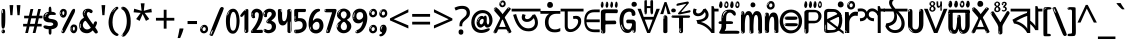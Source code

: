 SplineFontDB: 3.2
FontName: banglaindikw8asc
FullName: banglaindikw8asc
FamilyName: banglaindikw8asc
Weight: Regular
Copyright: github.com/zawa8/font hscii 4finger1thumb 4f1t maths
Version: w0.000
ItalicAngle: 0
UnderlinePosition: -128
UnderlineWidth: 51.2
Ascent: 819
Descent: 205
InvalidEm: 0
sfntRevision: 0x00010000
LayerCount: 2
Layer: 0 1 "Back" 1
Layer: 1 1 "Fore" 0
XUID: [1021 242 -508030597 9470343]
UniqueID: -2115229570
StyleMap: 0x0040
FSType: 0
OS2Version: 4
OS2_WeightWidthSlopeOnly: 0
OS2_UseTypoMetrics: 1
CreationTime: 1432194851
ModificationTime: 1750027358
PfmFamily: 81
TTFWeight: 400
TTFWidth: 5
LineGap: 0
VLineGap: 0
Panose: 0 0 0 0 0 0 0 0 0 0
OS2TypoAscent: 918
OS2TypoAOffset: 0
OS2TypoDescent: -418
OS2TypoDOffset: 0
OS2TypoLinegap: 0
OS2WinAscent: 1380
OS2WinAOffset: 0
OS2WinDescent: 571
OS2WinDOffset: 0
HheadAscent: 918
HheadAOffset: 0
HheadDescent: -418
HheadDOffset: 0
OS2SubXSize: 666
OS2SubYSize: 614
OS2SubXOff: 0
OS2SubYOff: 77
OS2SupXSize: 666
OS2SupYSize: 614
OS2SupXOff: 0
OS2SupYOff: 358
OS2StrikeYSize: 51
OS2StrikeYPos: 330
OS2CapHeight: 637
OS2XHeight: 549
OS2Vendor: 'zawa'
OS2CodePages: 00000013.00000000
OS2UnicodeRanges: 80008023.00002046.00000000.00000000
MarkAttachClasses: 1
MarkAttachSets: 10
"MarkSet-0" 68 uni0902 uni0901 uni0930094D uni0930094D0902 uni0930094D0901 NullMark
"MarkSet-1" 143 visargaUdattavedic reversedVisargaUdattavedic visargaAnudattavedic reversedVisargaAnudattavedic visargaUdattaTailvedic visargaAnudattaTailvedic
"MarkSet-2" 101 uni20F0 acutecomb uni0306 uni030C uni0302 uni0308 uni0307 gravecomb uni030B uni0304 uni030A tildecomb
"MarkSet-3" 49 uni0306 uni030C uni0302 uni0308 uni0304 tildecomb
"MarkSet-4" 83 uni0945 uni0955 uni0901 invertedCandrabindudeva uni0902.alt uni09450902 uni09450901
"MarkSet-5" 27 uni0941 uni094D uni093C094D
"MarkSet-6" 338 uni0947 uni0948 uni0946 uni093A ayMatradeva uni0902 uni0901 uni0951 doubleSvaritavedic ringAbovevedic doubleRingAbovevedic uni0930094D uni0902.alt uni0930094D0902 uni0930094D0901 uni09470902 uni09470901 uni09470930094D uni09470930094D0902 uni09470930094D0901 uni09480902 uni09480901 uni09480930094D uni09480930094D0902 uni09480930094D0901
"MarkSet-7" 716 uni0941 uni0942 uni0943 uni0944 uni0962 uni0963 uni094D0930 uni093C.alt uMatra_Narrowdeva uni093C0941 uni093C0942 uni093C0943 uni093C0944 uni093C0962 uni093C0963 uni094D09300941 uni094D09300942 uni094D09300943 uni094D09300944 uni094D09300962 uni094D09300963 uni094D09300956 uni094D09300957 uni094D0930094D uni093C094D0930 uni093C094D09300941 uni093C094D09300942 uni093C094D09300943 uni093C094D09300944 uni093C094D09300962 uni093C094D09300963 uni093C094D09300956 uni093C094D09300957 uni093C094D0930094D uni0941.alt uni0942.alt uni0944.alt uni0962.alt uni0963.alt uni093C0944.alt uni093C0962.alt uni093C0963.alt uni0956.alt uni0957.alt rakar_rrVocalicMatra_UIdeva rakar_lVocalicMatra_UIdeva rakar_llVocalicMatra_UIdeva
"MarkSet-8" 23 uni0327 uni0326 uni0328
"MarkSet-9" 101 uni0951 acutecomb uni0306 uni030C uni0302 uni0308 uni0307 gravecomb uni030B uni0304 uni030A tildecomb
DEI: 91125
TtTable: prep
PUSHW_1
 511
SCANCTRL
PUSHB_1
 4
SCANTYPE
EndTTInstrs
ShortTable: maxp 16
  1
  0
  1090
  157
  8
  123
  6
  1
  0
  0
  0
  0
  0
  0
  3
  1
EndShort
LangName: 1033 "github.com/zawa8/font hscii4(4phinger maths) hscii5" "" "regular" "banglaindikw8asc hscii 4finger1thumb 4f1t maths 2025-06-16 0.000;zawa;hscii5 banglaindikw8asc-regular" "" "wersion 0.0000" "" "hscii5/4 fonts 5/4phingrmaths" "simbxls hscii github zawa8" "wimxl kumar merged and changed fonts" "merged changed by zawa8 pff(python fontforge)" "https://github.com/zawa8/font" "https://github.com/zawa8/pff" "license file present in : https://github.com/zawa8/font/" "https://github.com/zawa8/font"
GaspTable: 1 65535 15 1
Encoding: UnicodeFull
UnicodeInterp: none
NameList: AGL For New Fonts
DisplaySize: -48
AntiAlias: 1
FitToEm: 0
WinInfo: 27 27 9
BeginPrivate: 0
EndPrivate
BeginChars: 1114651 96

StartChar: CR
Encoding: 13 13 0
Width: 266
GlyphClass: 1
Flags: W
LayerCount: 2
Fore
Validated: 1
EndChar

StartChar: space
Encoding: 32 32 1
Width: 260
VWidth: 1000
GlyphClass: 1
Flags: HW
LayerCount: 2
EndChar

StartChar: exclam
Encoding: 33 33 2
Width: 167
VWidth: 1000
GlyphClass: 1
Flags: HW
LayerCount: 2
Fore
SplineSet
81 112 m 0,0,1
 65 112 65 112 56 123 c 128,-1,2
 47 134 47 134 42.5 161 c 128,-1,3
 38 188 38 188 37 233.5 c 128,-1,4
 36 279 36 279 36 348 c 0,5,6
 36 445 36 445 37 499 c 128,-1,7
 38 553 38 553 44 579 c 128,-1,8
 50 605 50 605 62.5 610.5 c 128,-1,9
 75 616 75 616 98 616 c 0,10,11
 110 616 110 616 117 609 c 128,-1,12
 124 602 124 602 128.5 579 c 128,-1,13
 133 556 133 556 134.5 511 c 128,-1,14
 136 466 136 466 136 389 c 0,15,16
 136 249 136 249 126 180.5 c 128,-1,17
 116 112 116 112 81 112 c 0,0,1
68 593 m 0,18,19
 64 593 64 593 58 581 c 128,-1,20
 52 569 52 569 52 544 c 0,21,22
 52 531 52 531 53.5 518.5 c 128,-1,23
 55 506 55 506 62 506 c 0,24,25
 68 506 68 506 70 510 c 128,-1,26
 72 514 72 514 72 519.5 c 128,-1,27
 72 525 72 525 71.5 532 c 128,-1,28
 71 539 71 539 71 545 c 0,29,30
 72 562 72 562 74 577.5 c 128,-1,31
 76 593 76 593 68 593 c 0,18,19
82 -8 m 4,32,33
 63 -8 63 -8 51.5 4.5 c 132,-1,34
 40 17 40 17 40 38 c 4,35,36
 40 57 40 57 50 73.5 c 132,-1,37
 60 90 60 90 82 90 c 4,38,39
 105 90 105 90 117 74.5 c 132,-1,40
 129 59 129 59 129 38 c 4,41,42
 129 15 129 15 115.5 3.5 c 132,-1,43
 102 -8 102 -8 82 -8 c 4,32,33
64 44 m 4,44,45
 65 55 65 55 69 64 c 132,-1,46
 73 73 73 73 68 73 c 4,47,48
 61 73 61 73 56.5 58.5 c 132,-1,49
 52 44 52 44 52 33 c 4,50,51
 52 23 52 23 57 23 c 4,52,53
 61 23 61 23 62 30.5 c 132,-1,54
 63 38 63 38 64 44 c 4,44,45
EndSplineSet
EndChar

StartChar: quotedbl
Encoding: 34 34 3
Width: 408
VWidth: 1000
GlyphClass: 1
Flags: HW
LayerCount: 2
Fore
SplineSet
160 714 m 1,0,-1
 140 456 l 1,1,-1
 85 456 l 1,2,-1
 65 714 l 1,3,-1
 160 714 l 1,0,-1
343 714 m 1,4,-1
 323 456 l 1,5,-1
 268 456 l 1,6,-1
 248 714 l 1,7,-1
 343 714 l 1,4,-1
EndSplineSet
EndChar

StartChar: numbersign
Encoding: 35 35 4
Width: 504
VWidth: 1000
GlyphClass: 1
Flags: HW
LayerCount: 2
Fore
SplineSet
57 0 m 1,0,-1
 95 167 l 1,1,-1
 3 167 l 1,2,-1
 3 234 l 1,3,-1
 108 234 l 1,4,-1
 140 376 l 1,5,-1
 29 376 l 1,6,-1
 29 442 l 1,7,-1
 152 442 l 1,8,-1
 192 614 l 1,9,-1
 264 614 l 1,10,-1
 224 442 l 1,11,-1
 348 442 l 1,12,-1
 388 614 l 1,13,-1
 457 614 l 1,14,-1
 417 442 l 1,15,-1
 498 442 l 1,16,-1
 498 376 l 1,17,-1
 404 376 l 1,18,-1
 373 234 l 1,19,-1
 477 234 l 1,20,-1
 477 167 l 1,21,-1
 360 167 l 1,22,-1
 319 0 l 1,23,-1
 248 0 l 1,24,-1
 289 167 l 1,25,-1
 166 167 l 1,26,-1
 127 0 l 1,27,-1
 57 0 l 1,0,-1
179 234 m 1,28,-1
 302 234 l 1,29,-1
 333 376 l 1,30,-1
 210 376 l 1,31,-1
 179 234 l 1,28,-1
EndSplineSet
EndChar

StartChar: percent
Encoding: 37 37 5
Width: 482
VWidth: 1000
GlyphClass: 1
Flags: HW
LayerCount: 2
Fore
SplineSet
105 -6 m 0,0,1
 101 -6 101 -6 93.5 -4 c 128,-1,2
 86 -2 86 -2 79 2 c 128,-1,3
 72 6 72 6 67 11.5 c 128,-1,4
 62 17 62 17 62 23 c 0,5,6
 62 30 62 30 66 46.5 c 128,-1,7
 70 63 70 63 82 93 c 128,-1,8
 94 123 94 123 115.5 168.5 c 128,-1,9
 137 214 137 214 172 280 c 0,10,11
 226 383 226 383 259.5 450 c 128,-1,12
 293 517 293 517 314 556 c 0,13,14
 335 596 335 596 352.5 607.5 c 128,-1,15
 370 619 370 619 383 619 c 0,16,17
 400 619 400 619 406.5 607 c 128,-1,18
 413 595 413 595 412 577.5 c 128,-1,19
 411 560 411 560 405.5 541.5 c 128,-1,20
 400 523 400 523 394 510 c 0,21,22
 380 481 380 481 357 434.5 c 128,-1,23
 334 388 334 388 307.5 335.5 c 128,-1,24
 281 283 281 283 253.5 229 c 128,-1,25
 226 175 226 175 203 130.5 c 128,-1,26
 180 86 180 86 164.5 56 c 128,-1,27
 149 26 149 26 146 22 c 0,28,29
 135 5 135 5 124.5 -0.5 c 128,-1,30
 114 -6 114 -6 105 -6 c 0,0,1
111 393 m 0,31,32
 88 393 88 393 70.5 402.5 c 128,-1,33
 53 412 53 412 41 428 c 128,-1,34
 29 444 29 444 23 465 c 128,-1,35
 17 486 17 486 17 510 c 0,36,37
 17 529 17 529 23.5 548 c 128,-1,38
 30 567 30 567 42 582.5 c 128,-1,39
 54 598 54 598 71 608 c 128,-1,40
 88 618 88 618 109 618 c 0,41,42
 151 618 151 618 175 594.5 c 128,-1,43
 199 571 199 571 199 517 c 0,44,45
 199 490 199 490 192 467.5 c 128,-1,46
 185 445 185 445 173 428.5 c 128,-1,47
 161 412 161 412 145 402.5 c 128,-1,48
 129 393 129 393 111 393 c 0,31,32
111 460 m 0,49,50
 118 460 118 460 123 465.5 c 128,-1,51
 128 471 128 471 131 479.5 c 128,-1,52
 134 488 134 488 135.5 498 c 128,-1,53
 137 508 137 508 137 517 c 0,54,55
 137 534 137 534 130 546 c 128,-1,56
 123 558 123 558 111 558 c 0,57,58
 100 558 100 558 92 543.5 c 128,-1,59
 84 529 84 529 84 512 c 256,60,61
 84 495 84 495 91 477.5 c 128,-1,62
 98 460 98 460 111 460 c 0,49,50
43 512 m 256,63,64
 43 528 43 528 43 535.5 c 128,-1,65
 43 543 43 543 40 543 c 0,66,67
 34 543 34 543 32 530.5 c 128,-1,68
 30 518 30 518 30 514 c 0,69,70
 30 511 30 511 30 505.5 c 128,-1,71
 30 500 30 500 31.5 494.5 c 128,-1,72
 33 489 33 489 35.5 484.5 c 128,-1,73
 38 480 38 480 43 480 c 0,74,75
 47 480 47 480 45 488 c 128,-1,76
 43 496 43 496 43 512 c 256,63,64
68 453 m 0,77,78
 68 464 68 464 59 464 c 0,79,80
 53 464 53 464 53 456 c 0,81,82
 53 454 53 454 55.5 450 c 128,-1,83
 58 446 58 446 61 446 c 0,84,85
 68 446 68 446 68 453 c 0,77,78
380 -6 m 0,86,87
 357 -6 357 -6 339.5 3.5 c 128,-1,88
 322 13 322 13 310 29 c 128,-1,89
 298 45 298 45 292 66 c 128,-1,90
 286 87 286 87 286 111 c 0,91,92
 286 130 286 130 292.5 149 c 128,-1,93
 299 168 299 168 311 183.5 c 128,-1,94
 323 199 323 199 340 209 c 128,-1,95
 357 219 357 219 378 219 c 0,96,97
 420 219 420 219 444 195.5 c 128,-1,98
 468 172 468 172 468 118 c 0,99,100
 468 91 468 91 461 68.5 c 128,-1,101
 454 46 454 46 442 29.5 c 128,-1,102
 430 13 430 13 414 3.5 c 128,-1,103
 398 -6 398 -6 380 -6 c 0,86,87
380 61 m 0,104,105
 387 61 387 61 392 66.5 c 128,-1,106
 397 72 397 72 400 80.5 c 128,-1,107
 403 89 403 89 404.5 99 c 128,-1,108
 406 109 406 109 406 118 c 0,109,110
 406 135 406 135 399 147 c 128,-1,111
 392 159 392 159 380 159 c 0,112,113
 369 159 369 159 361 144.5 c 128,-1,114
 353 130 353 130 353 113 c 256,115,116
 353 96 353 96 360 78.5 c 128,-1,117
 367 61 367 61 380 61 c 0,104,105
312 113 m 256,118,119
 312 129 312 129 312 136.5 c 128,-1,120
 312 144 312 144 309 144 c 0,121,122
 303 144 303 144 301 131.5 c 128,-1,123
 299 119 299 119 299 115 c 0,124,125
 299 112 299 112 299 106.5 c 128,-1,126
 299 101 299 101 300.5 95.5 c 128,-1,127
 302 90 302 90 304.5 85.5 c 128,-1,128
 307 81 307 81 312 81 c 0,129,130
 316 81 316 81 314 89 c 128,-1,131
 312 97 312 97 312 113 c 256,118,119
103 82 m 0,132,133
 98 87 98 87 92.5 82 c 128,-1,134
 87 77 87 77 84 69 c 256,135,136
 81 61 81 61 78 50 c 128,-1,137
 75 39 75 39 75 34 c 0,138,139
 76 23 76 23 79.5 23 c 128,-1,140
 83 23 83 23 90 40 c 0,141,142
 95 52 95 52 100 66 c 128,-1,143
 105 80 105 80 103 82 c 0,132,133
337 54 m 0,144,145
 337 65 337 65 328 65 c 0,146,147
 322 65 322 65 322 57 c 0,148,149
 322 55 322 55 324.5 51 c 128,-1,150
 327 47 327 47 330 47 c 0,151,152
 337 47 337 47 337 54 c 0,144,145
EndSplineSet
EndChar

StartChar: quotesingle
Encoding: 39 39 6
Width: 225
VWidth: 1000
GlyphClass: 1
Flags: HW
LayerCount: 2
Fore
SplineSet
160 714 m 1,0,-1
 140 456 l 1,1,-1
 85 456 l 1,2,-1
 65 714 l 1,3,-1
 160 714 l 1,0,-1
EndSplineSet
EndChar

StartChar: parenleft
Encoding: 40 40 7
Width: 300
VWidth: 1000
GlyphClass: 1
Flags: HW
LayerCount: 2
Fore
SplineSet
206 -72 m 0,0,1
 152 -51 152 -51 115.5 -13 c 128,-1,2
 79 25 79 25 56.5 71.5 c 128,-1,3
 34 118 34 118 24 169.5 c 128,-1,4
 14 221 14 221 14 269 c 0,5,6
 14 315 14 315 22.5 363 c 128,-1,7
 31 411 31 411 46.5 456 c 128,-1,8
 62 501 62 501 85 540.5 c 128,-1,9
 108 580 108 580 136 609 c 0,10,11
 163 636 163 636 188 654 c 128,-1,12
 213 672 213 672 233 672 c 0,13,14
 248 672 248 672 257 660 c 128,-1,15
 266 648 266 648 266 636 c 0,16,17
 266 628 266 628 253.5 617 c 128,-1,18
 241 606 241 606 218 582 c 0,19,20
 188 550 188 550 168 512 c 128,-1,21
 148 474 148 474 136 433.5 c 128,-1,22
 124 393 124 393 119.5 351.5 c 128,-1,23
 115 310 115 310 115 272 c 256,24,25
 115 234 115 234 121 192.5 c 128,-1,26
 127 151 127 151 141 113 c 128,-1,27
 155 75 155 75 178 43.5 c 128,-1,28
 201 12 201 12 235 -7 c 0,29,30
 252 -16 252 -16 260.5 -22.5 c 128,-1,31
 269 -29 269 -29 269 -43 c 0,32,33
 269 -56 269 -56 256 -66 c 128,-1,34
 243 -76 243 -76 226 -76 c 0,35,36
 215 -76 215 -76 206 -72 c 0,0,1
192 620 m 0,37,38
 197 625 197 625 203 630.5 c 128,-1,39
 209 636 209 636 202 636 c 0,40,41
 194 636 194 636 183.5 628.5 c 128,-1,42
 173 621 173 621 163 611 c 128,-1,43
 153 601 153 601 146.5 590.5 c 128,-1,44
 140 580 140 580 140 574 c 0,45,46
 140 569 140 569 144 569 c 0,47,48
 149 569 149 569 153.5 575.5 c 128,-1,49
 158 582 158 582 161 587 c 0,50,51
 165 594 165 594 172 601.5 c 128,-1,52
 179 609 179 609 192 620 c 0,37,38
134 547 m 0,53,54
 134 555 134 555 128 555 c 0,55,56
 116 555 116 555 116 547 c 0,57,58
 116 541 116 541 119 539.5 c 128,-1,59
 122 538 122 538 124 538 c 256,60,61
 126 538 126 538 130 539.5 c 128,-1,62
 134 541 134 541 134 547 c 0,53,54
EndSplineSet
EndChar

StartChar: parenright
Encoding: 41 41 8
Width: 300
VWidth: 1000
GlyphClass: 1
Flags: HW
LayerCount: 2
Fore
SplineSet
80 -93 m 0,0,1
 66 -93 66 -93 53.5 -84.5 c 128,-1,2
 41 -76 41 -76 41 -66 c 0,3,4
 41 -57 41 -57 51 -43 c 128,-1,5
 61 -29 61 -29 75.5 -8.5 c 128,-1,6
 90 12 90 12 107.5 41 c 128,-1,7
 125 70 125 70 139.5 108 c 128,-1,8
 154 146 154 146 164 195 c 128,-1,9
 174 244 174 244 174 305 c 0,10,11
 174 352 174 352 166.5 398.5 c 128,-1,12
 159 445 159 445 145 484 c 128,-1,13
 131 523 131 523 111.5 552 c 128,-1,14
 92 581 92 581 68 594 c 0,15,16
 56 601 56 601 42 610.5 c 128,-1,17
 28 620 28 620 28 638 c 0,18,19
 28 653 28 653 41 662.5 c 128,-1,20
 54 672 54 672 75 672 c 0,21,22
 112 672 112 672 148 646 c 128,-1,23
 184 620 184 620 212 572 c 128,-1,24
 240 524 240 524 257 455.5 c 128,-1,25
 274 387 274 387 274 302 c 0,26,27
 274 227 274 227 265.5 175 c 128,-1,28
 257 123 257 123 241.5 85 c 128,-1,29
 226 47 226 47 205 17 c 128,-1,30
 184 -13 184 -13 159 -44 c 0,31,32
 136 -73 136 -73 116.5 -83 c 128,-1,33
 97 -93 97 -93 80 -93 c 0,0,1
48 621 m 0,34,35
 52 621 52 621 55.5 628.5 c 128,-1,36
 59 636 59 636 59 644 c 0,37,38
 59 657 59 657 52 657 c 0,39,40
 48 657 48 657 44.5 649.5 c 128,-1,41
 41 642 41 642 41 634 c 0,42,43
 41 621 41 621 48 621 c 0,34,35
75 -60 m 256,44,45
 80 -50 80 -50 80.5 -40 c 128,-1,46
 81 -30 81 -30 77 -29 c 0,47,48
 75 -29 75 -29 71.5 -33 c 128,-1,49
 68 -37 68 -37 64.5 -43 c 128,-1,50
 61 -49 61 -49 58.5 -55 c 128,-1,51
 56 -61 56 -61 56 -64 c 0,52,53
 56 -72 56 -72 60 -73 c 0,54,55
 63 -74 63 -74 66.5 -72 c 128,-1,56
 70 -70 70 -70 75 -60 c 256,44,45
EndSplineSet
EndChar

StartChar: asterisk
Encoding: 42 42 9
Width: 551
VWidth: 1000
GlyphClass: 1
Flags: HW
LayerCount: 2
Fore
SplineSet
322 760 m 1,0,-1
 302 568 l 1,1,-1
 494 622 l 1,2,-1
 508 530 l 1,3,-1
 324 515 l 1,4,-1
 443 357 l 1,5,-1
 357 310 l 1,6,-1
 272 485 l 1,7,-1
 195 310 l 1,8,-1
 106 357 l 1,9,-1
 223 515 l 1,10,-1
 41 530 l 1,11,-1
 55 622 l 1,12,-1
 245 568 l 1,13,-1
 224 760 l 1,14,-1
 322 760 l 1,0,-1
EndSplineSet
EndChar

StartChar: plus
Encoding: 43 43 10
Width: 572
VWidth: 1000
GlyphClass: 1
Flags: HW
LayerCount: 2
Fore
SplineSet
321 388 m 1,0,-1
 520 388 l 1,1,-1
 520 317 l 1,2,-1
 321 317 l 1,3,-1
 321 111 l 1,4,-1
 249 111 l 1,5,-1
 249 317 l 1,6,-1
 50 317 l 1,7,-1
 50 388 l 1,8,-1
 249 388 l 1,9,-1
 249 595 l 1,10,-1
 321 595 l 1,11,-1
 321 388 l 1,0,-1
EndSplineSet
EndChar

StartChar: comma
Encoding: 44 44 11
Width: 268
VWidth: 1000
GlyphClass: 1
Flags: HW
LayerCount: 2
Fore
SplineSet
192 105 m 1,0,1
 183 70 183 70 169 29 c 128,-1,2
 155 -12 155 -12 138.5 -52.5 c 128,-1,3
 122 -93 122 -93 106 -129 c 1,4,-1
 41 -129 l 1,5,6
 51 -91 51 -91 60.5 -47.5 c 128,-1,7
 70 -4 70 -4 78 38.5 c 128,-1,8
 86 81 86 81 91 116 c 1,9,-1
 185 116 l 1,10,-1
 192 105 l 1,0,1
EndSplineSet
EndChar

StartChar: hyphen
Encoding: 45 45 12
Width: 322
VWidth: 1000
GlyphClass: 1
Flags: HW
LayerCount: 2
Fore
SplineSet
40 229 m 1,0,-1
 40 307 l 1,1,-1
 282 307 l 1,2,-1
 282 229 l 1,3,-1
 40 229 l 1,0,-1
EndSplineSet
EndChar

StartChar: period
Encoding: 46 46 13
Width: 263
VWidth: 1000
GlyphClass: 1
Flags: HW
LayerCount: 2
Fore
SplineSet
124 -8 m 0,0,1
 84 -8 84 -8 55.5 20 c 128,-1,2
 27 48 27 48 27 92 c 0,3,4
 27 116 27 116 35.5 137.5 c 128,-1,5
 44 159 44 159 59 174.5 c 128,-1,6
 74 190 74 190 95 199.5 c 128,-1,7
 116 209 116 209 141 209 c 0,8,9
 161 209 161 209 178 200.5 c 128,-1,10
 195 192 195 192 207 177 c 128,-1,11
 219 162 219 162 225.5 143 c 128,-1,12
 232 124 232 124 232 103 c 0,13,14
 232 76 232 76 223.5 55.5 c 128,-1,15
 215 35 215 35 200 21 c 128,-1,16
 185 7 185 7 165.5 -0.5 c 128,-1,17
 146 -8 146 -8 124 -8 c 0,0,1
87 165 m 0,18,19
 94 172 94 172 95.5 177 c 128,-1,20
 97 182 97 182 95 182 c 0,21,22
 87 182 87 182 78 174.5 c 128,-1,23
 69 167 69 167 61.5 156.5 c 128,-1,24
 54 146 54 146 49 134 c 128,-1,25
 44 122 44 122 44 112 c 0,26,27
 44 110 44 110 45.5 104 c 128,-1,28
 47 98 47 98 50 98 c 0,29,30
 54 98 54 98 60 120 c 0,31,32
 63 134 63 134 71 145.5 c 128,-1,33
 79 157 79 157 87 165 c 0,18,19
128 49 m 0,34,35
 140 49 140 49 156.5 63 c 128,-1,36
 173 77 173 77 173 103 c 0,37,38
 173 123 173 123 162.5 136.5 c 128,-1,39
 152 150 152 150 135 150 c 256,40,41
 118 150 118 150 104 136.5 c 128,-1,42
 90 123 90 123 90 99 c 256,43,44
 90 75 90 75 101 62 c 128,-1,45
 112 49 112 49 128 49 c 0,34,35
EndSplineSet
EndChar

StartChar: slash
Encoding: 47 47 14
Width: 399
VWidth: 1000
GlyphClass: 1
Flags: HW
LayerCount: 2
Fore
SplineSet
82 -77 m 0,0,1
 78 -77 78 -77 66.5 -75 c 128,-1,2
 55 -73 55 -73 43 -68.5 c 128,-1,3
 31 -64 31 -64 22 -57 c 128,-1,4
 13 -50 13 -50 13 -41 c 4,5,6
 13 -38 13 -38 23.5 -9.5 c 132,-1,7
 34 19 34 19 51 64 c 132,-1,8
 68 109 68 109 90.5 166 c 128,-1,9
 113 223 113 223 137 283 c 128,-1,10
 161 343 161 343 185 402 c 128,-1,11
 209 461 209 461 229 509.5 c 128,-1,12
 249 558 249 558 264 592 c 128,-1,13
 279 626 279 626 285 636 c 0,14,15
 292 647 292 647 303.5 656.5 c 128,-1,16
 315 666 315 666 329 666 c 0,17,18
 336 666 336 666 344.5 663.5 c 128,-1,19
 353 661 353 661 360.5 656.5 c 128,-1,20
 368 652 368 652 373 646 c 128,-1,21
 378 640 378 640 378 633 c 0,22,23
 378 625 378 625 369.5 599.5 c 128,-1,24
 361 574 361 574 349.5 544.5 c 128,-1,25
 338 515 338 515 326.5 487.5 c 128,-1,26
 315 460 315 460 309 447 c 0,27,28
 305 438 305 438 294 410.5 c 128,-1,29
 283 383 283 383 268 344.5 c 128,-1,30
 253 306 253 306 235 259.5 c 128,-1,31
 217 213 217 213 198 166.5 c 128,-1,32
 179 120 179 120 160.5 76 c 132,-1,33
 142 32 142 32 126.5 -2 c 132,-1,34
 111 -36 111 -36 99 -56.5 c 128,-1,35
 87 -77 87 -77 82 -77 c 0,0,1
57 -37 m 4,36,37
 61 -25 61 -25 69 -7 c 132,-1,38
 77 11 77 11 84 27.5 c 132,-1,39
 91 44 91 44 94.5 56.5 c 132,-1,40
 98 69 98 69 93 70 c 4,41,42
 91 71 91 71 86 71 c 132,-1,43
 81 71 81 71 78 66 c 4,44,45
 76 62 76 62 69.5 48.5 c 132,-1,46
 63 35 63 35 56.5 19.5 c 132,-1,47
 50 4 50 4 45 -10.5 c 132,-1,48
 40 -25 40 -25 40 -31 c 4,49,50
 40 -38 40 -38 47.5 -40 c 132,-1,51
 55 -42 55 -42 57 -37 c 4,36,37
EndSplineSet
EndChar

StartChar: zero
Encoding: 48 48 15
Width: 396
VWidth: 1000
GlyphClass: 1
Flags: HW
LayerCount: 2
Fore
SplineSet
203 -17 m 0,0,1
 151 -17 151 -17 116.5 11.5 c 128,-1,2
 82 40 82 40 61 86 c 128,-1,3
 40 132 40 132 31.5 190 c 128,-1,4
 23 248 23 248 23 307 c 256,5,6
 23 366 23 366 33 422.5 c 128,-1,7
 43 479 43 479 65.5 523 c 128,-1,8
 88 567 88 567 124 594 c 128,-1,9
 160 621 160 621 211 621 c 0,10,11
 245 621 245 621 270 604 c 128,-1,12
 295 587 295 587 313 560 c 128,-1,13
 331 533 331 533 343 499 c 128,-1,14
 355 465 355 465 361.5 430 c 128,-1,15
 368 395 368 395 370.5 362.5 c 128,-1,16
 373 330 373 330 373 307 c 0,17,18
 373 258 373 258 364 201 c 128,-1,19
 355 144 355 144 335 95.5 c 128,-1,20
 315 47 315 47 282.5 15 c 128,-1,21
 250 -17 250 -17 203 -17 c 0,0,1
96 512 m 0,22,23
 105 531 105 531 110 540.5 c 128,-1,24
 115 550 115 550 115 553 c 0,25,26
 115 555 115 555 111 555.5 c 128,-1,27
 107 556 107 556 102 549 c 0,28,29
 98 543 98 543 91 530.5 c 128,-1,30
 84 518 84 518 77 504 c 128,-1,31
 70 490 70 490 65.5 476.5 c 128,-1,32
 61 463 61 463 61 456 c 256,33,34
 61 449 61 449 66 451 c 128,-1,35
 71 453 71 453 74 460 c 0,36,37
 77 468 77 468 82 481 c 128,-1,38
 87 494 87 494 96 512 c 0,22,23
204 59 m 0,39,40
 235 59 235 59 253 85 c 128,-1,41
 271 111 271 111 280.5 150 c 128,-1,42
 290 189 290 189 292.5 234 c 128,-1,43
 295 279 295 279 295 316 c 0,44,45
 295 339 295 339 292 377 c 128,-1,46
 289 415 289 415 280 451.5 c 128,-1,47
 271 488 271 488 254.5 514.5 c 128,-1,48
 238 541 238 541 211 541 c 0,49,50
 189 541 189 541 173 514 c 128,-1,51
 157 487 157 487 146.5 449.5 c 128,-1,52
 136 412 136 412 131 371 c 128,-1,53
 126 330 126 330 126 301 c 0,54,55
 126 286 126 286 126 262.5 c 128,-1,56
 126 239 126 239 128 212 c 128,-1,57
 130 185 130 185 134.5 158 c 128,-1,58
 139 131 139 131 147.5 109 c 128,-1,59
 156 87 156 87 170 73 c 128,-1,60
 184 59 184 59 204 59 c 0,39,40
EndSplineSet
EndChar

StartChar: one
Encoding: 49 49 16
Width: 245
VWidth: 1000
GlyphClass: 1
Flags: HW
LayerCount: 2
Fore
SplineSet
159 0 m 0,0,1
 114 0 114 0 114 47 c 2,2,-1
 114 450 l 2,3,4
 114 459 114 459 113.5 466 c 128,-1,5
 113 473 113 473 111 473 c 0,6,7
 108 473 108 473 102 465.5 c 128,-1,8
 96 458 96 458 88.5 448.5 c 128,-1,9
 81 439 81 439 72.5 429.5 c 128,-1,10
 64 420 64 420 56 416 c 0,11,12
 47 411 47 411 37 411 c 0,13,14
 23 411 23 411 14 421 c 128,-1,15
 5 431 5 431 5 445 c 0,16,17
 5 450 5 450 14.5 463 c 128,-1,18
 24 476 24 476 31 486 c 0,19,20
 40 499 40 499 58 521 c 128,-1,21
 76 543 76 543 96.5 564 c 128,-1,22
 117 585 117 585 136 600.5 c 128,-1,23
 155 616 155 616 167 616 c 0,24,25
 173 616 173 616 181 615 c 128,-1,26
 189 614 189 614 196.5 611 c 128,-1,27
 204 608 204 608 209 602.5 c 128,-1,28
 214 597 214 597 214 587 c 2,29,-1
 214 48 l 2,30,31
 214 30 214 30 197.5 15 c 128,-1,32
 181 0 181 0 159 0 c 0,0,1
158 592 m 0,33,34
 163 600 163 600 166 602.5 c 128,-1,35
 169 605 169 605 166 606 c 0,36,37
 164 606 164 606 157 603.5 c 128,-1,38
 150 601 150 601 144 595 c 0,39,40
 139 590 139 590 131 583 c 128,-1,41
 123 576 123 576 123 572 c 0,42,43
 123 569 123 569 127 568 c 0,44,45
 134 567 134 567 144 577 c 128,-1,46
 154 587 154 587 158 592 c 0,33,34
147 45 m 0,47,48
 147 53 147 53 144.5 58 c 128,-1,49
 142 63 142 63 142 74 c 0,50,51
 142 79 142 79 141.5 83 c 128,-1,52
 141 87 141 87 136 87 c 0,53,54
 132 87 132 87 130 77.5 c 128,-1,55
 128 68 128 68 128 57 c 128,-1,56
 128 46 128 46 130 36.5 c 128,-1,57
 132 27 132 27 136 27 c 0,58,59
 147 27 147 27 147 45 c 0,47,48
EndSplineSet
EndChar

StartChar: two
Encoding: 50 50 17
Width: 344
VWidth: 1000
GlyphClass: 1
Flags: HW
LayerCount: 2
Fore
SplineSet
45 0 m 2,0,1
 36 0 36 0 28.5 13 c 128,-1,2
 21 26 21 26 23 38 c 256,3,4
 25 50 25 50 39 68 c 128,-1,5
 53 86 53 86 69 106 c 0,6,7
 105 151 105 151 134 198.5 c 128,-1,8
 163 246 163 246 183.5 292.5 c 128,-1,9
 204 339 204 339 215 383 c 128,-1,10
 226 427 226 427 226 465 c 0,11,12
 226 506 226 506 208.5 520 c 128,-1,13
 191 534 191 534 171 534 c 256,14,15
 151 534 151 534 136 517.5 c 128,-1,16
 121 501 121 501 121 464 c 0,17,18
 121 442 121 442 126 430.5 c 128,-1,19
 131 419 131 419 131 403 c 0,20,21
 131 389 131 389 115.5 383 c 128,-1,22
 100 377 100 377 89 377 c 0,23,24
 63 377 63 377 45.5 403.5 c 128,-1,25
 28 430 28 430 28 470 c 0,26,27
 28 502 28 502 38.5 529.5 c 128,-1,28
 49 557 49 557 68.5 577.5 c 128,-1,29
 88 598 88 598 114.5 610 c 128,-1,30
 141 622 141 622 172 622 c 0,31,32
 202 622 202 622 230.5 610.5 c 128,-1,33
 259 599 259 599 281 577.5 c 128,-1,34
 303 556 303 556 316 525.5 c 128,-1,35
 329 495 329 495 329 457 c 0,36,37
 329 410 329 410 317 364 c 128,-1,38
 305 318 305 318 286.5 277 c 128,-1,39
 268 236 268 236 247 201 c 128,-1,40
 226 166 226 166 207.5 140 c 128,-1,41
 189 114 189 114 177 98 c 128,-1,42
 165 82 165 82 165 79 c 1,43,44
 168 79 168 79 173 79 c 2,45,-1
 197 79 l 1,46,-1
 284 82 l 2,47,48
 302 83 302 83 311 79 c 128,-1,49
 320 75 320 75 324 67.5 c 128,-1,50
 328 60 328 60 328 50 c 128,-1,51
 328 40 328 40 328 29 c 0,52,53
 328 11 328 11 317.5 5.5 c 128,-1,54
 307 0 307 0 275 0 c 2,55,-1
 45 0 l 2,0,1
61 488 m 0,56,57
 62 500 62 500 60 507 c 128,-1,58
 58 514 58 514 55 513 c 0,59,60
 51 513 51 513 48.5 506.5 c 128,-1,61
 46 500 46 500 45.5 491.5 c 128,-1,62
 45 483 45 483 45 475.5 c 128,-1,63
 45 468 45 468 45 465 c 0,64,65
 47 452 47 452 50 450 c 0,66,67
 55 445 55 445 57 452 c 128,-1,68
 59 459 59 459 61 488 c 0,56,57
63 424 m 0,69,70
 63 431 63 431 56 431 c 256,71,72
 49 431 49 431 49 423 c 0,73,74
 49 421 49 421 51 418 c 128,-1,75
 53 415 53 415 55 415 c 0,76,77
 59 415 59 415 61 418 c 128,-1,78
 63 421 63 421 63 424 c 0,69,70
62 50 m 0,79,80
 70 69 70 69 67 69 c 0,81,82
 60 69 60 69 52.5 60 c 128,-1,83
 45 51 45 51 45 40 c 0,84,85
 45 32 45 32 49 32 c 0,86,87
 54 32 54 32 62 50 c 0,79,80
EndSplineSet
EndChar

StartChar: three
Encoding: 51 51 18
Width: 347
VWidth: 1000
GlyphClass: 1
Flags: HW
LayerCount: 2
Fore
SplineSet
223 486 m 0,0,1
 223 515 223 515 209 527.5 c 128,-1,2
 195 540 195 540 167 540 c 0,3,4
 134 540 134 540 118 514.5 c 128,-1,5
 102 489 102 489 102 430 c 0,6,7
 102 416 102 416 91.5 410 c 128,-1,8
 81 404 81 404 70 404 c 0,9,10
 9 404 9 404 9 493 c 0,11,12
 9 520 9 520 22.5 543.5 c 128,-1,13
 36 567 36 567 57.5 584.5 c 128,-1,14
 79 602 79 602 107 612 c 128,-1,15
 135 622 135 622 163 622 c 0,16,17
 207 622 207 622 238.5 611 c 128,-1,18
 270 600 270 600 290 581 c 128,-1,19
 310 562 310 562 320 537.5 c 128,-1,20
 330 513 330 513 330 487 c 0,21,22
 330 447 330 447 312.5 418 c 128,-1,23
 295 389 295 389 273.5 368.5 c 128,-1,24
 252 348 252 348 234.5 336 c 128,-1,25
 217 324 217 324 217 318 c 256,26,27
 217 312 217 312 235 305.5 c 128,-1,28
 253 299 253 299 275 284 c 128,-1,29
 297 269 297 269 315 241.5 c 128,-1,30
 333 214 333 214 333 167 c 0,31,32
 333 121 333 121 315.5 88.5 c 128,-1,33
 298 56 298 56 269.5 35 c 128,-1,34
 241 14 241 14 205 4 c 128,-1,35
 169 -6 169 -6 132 -6 c 0,36,37
 116 -6 116 -6 96 -1.5 c 128,-1,38
 76 3 76 3 58.5 12.5 c 128,-1,39
 41 22 41 22 29 36.5 c 128,-1,40
 17 51 17 51 17 71 c 0,41,42
 17 86 17 86 23 95.5 c 128,-1,43
 29 105 29 105 40 105 c 0,44,45
 53 105 53 105 63.5 100.5 c 128,-1,46
 74 96 74 96 84.5 90.5 c 128,-1,47
 95 85 95 85 107 80.5 c 128,-1,48
 119 76 119 76 134 76 c 0,49,50
 161 76 161 76 179 84 c 128,-1,51
 197 92 197 92 207.5 105 c 128,-1,52
 218 118 218 118 222 134 c 128,-1,53
 226 150 226 150 226 166 c 0,54,55
 226 198 226 198 208 220 c 128,-1,56
 190 242 190 242 161 242 c 0,57,58
 119 242 119 242 102 257 c 128,-1,59
 85 272 85 272 85 292 c 0,60,61
 85 311 85 311 106.5 334.5 c 128,-1,62
 128 358 128 358 154 383 c 128,-1,63
 180 408 180 408 201.5 434.5 c 128,-1,64
 223 461 223 461 223 486 c 0,0,1
50 515 m 0,65,66
 51 527 51 527 49 534 c 128,-1,67
 47 541 47 541 44 540 c 0,68,69
 40 540 40 540 36.5 534 c 128,-1,70
 33 528 33 528 30.5 520 c 128,-1,71
 28 512 28 512 26.5 504 c 128,-1,72
 25 496 25 496 26 492 c 0,73,74
 28 479 28 479 31 477 c 0,75,76
 36 472 36 472 42 479 c 128,-1,77
 48 486 48 486 50 515 c 0,65,66
44 451 m 0,78,79
 44 458 44 458 37 458 c 256,80,81
 30 458 30 458 30 450 c 0,82,83
 30 448 30 448 32 445 c 128,-1,84
 34 442 34 442 36 442 c 0,85,86
 40 442 40 442 42 445 c 128,-1,87
 44 448 44 448 44 451 c 0,78,79
118 291 m 0,88,89
 120 296 120 296 124 304 c 128,-1,90
 128 312 128 312 133 319 c 0,91,92
 137 325 137 325 138 330 c 128,-1,93
 139 335 139 335 137 335 c 0,94,95
 133 335 133 335 127 329 c 128,-1,96
 121 323 121 323 115.5 315 c 128,-1,97
 110 307 110 307 106 298.5 c 128,-1,98
 102 290 102 290 102 284 c 0,99,100
 102 275 102 275 107 275 c 256,101,102
 112 275 112 275 118 291 c 0,88,89
48 80 m 0,103,104
 48 101 48 101 39 92 c 0,105,106
 34 87 34 87 32 78 c 128,-1,107
 30 69 30 69 31 62 c 0,108,109
 32 58 32 58 34 56.5 c 128,-1,110
 36 55 36 55 38 55 c 256,111,112
 40 55 40 55 44 63.5 c 128,-1,113
 48 72 48 72 48 80 c 0,103,104
EndSplineSet
EndChar

StartChar: four
Encoding: 52 52 19
Width: 401
VWidth: 1000
GlyphClass: 1
Flags: HW
LayerCount: 2
Fore
SplineSet
325 614 m 4,0,1
 350 614 350 614 360 599.5 c 132,-1,2
 370 585 370 585 370 549 c 6,3,-1
 370 271 l 6,4,5
 370 180 370 180 372 96 c 4,6,7
 373 -2 373 -2 322 -2 c 4,8,9
 303 -2 303 -2 285 7.5 c 132,-1,10
 267 17 267 17 267 43 c 6,11,-1
 267 256 l 6,12,13
 267 296 267 296 263 296 c 260,14,15
 259 296 259 296 254 280 c 132,-1,16
 249 264 249 264 237 244.5 c 132,-1,17
 225 225 225 225 203 209 c 132,-1,18
 181 193 181 193 145 193 c 4,19,20
 81 193 81 193 52 256 c 132,-1,21
 23 319 23 319 23 457 c 6,22,-1
 23 583 l 6,23,24
 23 614 23 614 79 614 c 4,25,26
 106 614 106 614 118 602.5 c 132,-1,27
 130 591 130 591 130 580 c 6,28,-1
 130 466 l 6,29,30
 130 414 130 414 133 382 c 132,-1,31
 136 350 136 350 142 332 c 132,-1,32
 148 314 148 314 157.5 307.5 c 132,-1,33
 167 301 167 301 181 301 c 4,34,35
 202 301 202 301 217.5 320.5 c 132,-1,36
 233 340 233 340 243 373 c 132,-1,37
 253 406 253 406 257.5 450.5 c 4,38,39
 262 491 262 491 262 493 c 6,40,-1
 262 569 l 6,41,42
 262 584 262 584 269.5 593 c 132,-1,43
 277 602 277 602 287 606.5 c 132,-1,44
 297 611 297 611 307.5 612.5 c 132,-1,45
 318 614 318 614 325 614 c 4,0,1
350 298 m 4,46,47
 347 298 347 298 345 286 c 132,-1,48
 343 274 343 274 341 259 c 132,-1,49
 339 244 339 244 338 132 c 132,-1,50
 337 20 337 20 337 19 c 4,51,52
 337 17 337 17 337.5 14 c 132,-1,53
 338 11 338 11 340 11 c 4,54,55
 345 11 345 11 348.5 18.5 c 132,-1,56
 352 26 352 26 354 135 c 132,-1,57
 356 244 356 244 357 253.5 c 132,-1,58
 358 263 358 263 358 266 c 4,59,60
 358 274 358 274 356 286 c 132,-1,61
 354 298 354 298 350 298 c 4,46,47
93 585 m 4,62,63
 93 579 93 579 95 576 c 132,-1,64
 97 573 97 573 99.5 571 c 132,-1,65
 102 569 102 569 104 565 c 132,-1,66
 106 561 106 561 106 554 c 4,67,68
 106 538 106 538 107.5 534 c 132,-1,69
 109 530 109 530 114 530 c 260,70,71
 119 530 119 530 120.5 537.5 c 132,-1,72
 122 545 122 545 122 555 c 4,73,74
 122 575 122 575 116 587 c 132,-1,75
 110 599 110 599 102 599 c 4,76,77
 99 599 99 599 96 595.5 c 132,-1,78
 93 592 93 592 93 585 c 4,62,63
326 588 m 4,79,80
 326 583 326 583 328.5 580.5 c 132,-1,81
 331 578 331 578 334 575.5 c 132,-1,82
 337 573 337 573 339.5 569 c 132,-1,83
 342 565 342 565 342 558 c 4,84,85
 342 537 342 537 349 537 c 4,86,87
 351 537 351 537 353 544.5 c 132,-1,88
 355 552 355 552 355 563 c 4,89,90
 355 578 355 578 348.5 590 c 132,-1,91
 342 602 342 602 334 602 c 4,92,93
 332 602 332 602 329 598 c 132,-1,94
 326 594 326 594 326 588 c 4,79,80
EndSplineSet
EndChar

StartChar: five
Encoding: 53 53 20
Width: 376
VWidth: 1000
GlyphClass: 1
Flags: HW
LayerCount: 2
Fore
SplineSet
88 -8 m 0,0,1
 66 -8 66 -8 53.5 -1.5 c 128,-1,2
 41 5 41 5 35 14 c 128,-1,3
 29 23 29 23 27.5 32.5 c 128,-1,4
 26 42 26 42 26 48 c 0,5,6
 26 62 26 62 31.5 70 c 128,-1,7
 37 78 37 78 46 81.5 c 128,-1,8
 55 85 55 85 66 85.5 c 128,-1,9
 77 86 77 86 88 86 c 0,10,11
 175 86 175 86 211.5 112.5 c 128,-1,12
 248 139 248 139 248 196 c 0,13,14
 248 251 248 251 222 277 c 128,-1,15
 196 303 196 303 147 303 c 0,16,17
 128 303 128 303 116 300 c 128,-1,18
 104 297 104 297 95 293.5 c 128,-1,19
 86 290 86 290 78 287 c 128,-1,20
 70 284 70 284 60 284 c 256,21,22
 50 284 50 284 44 293 c 128,-1,23
 38 302 38 302 35 314.5 c 128,-1,24
 32 327 32 327 31.5 341.5 c 128,-1,25
 31 356 31 356 31 366 c 2,26,-1
 31 568 l 2,27,28
 31 595 31 595 44.5 605.5 c 128,-1,29
 58 616 58 616 77 616 c 2,30,-1
 310 616 l 2,31,32
 318 616 318 616 325 608.5 c 128,-1,33
 332 601 332 601 332 587 c 0,34,35
 332 569 332 569 324.5 552.5 c 128,-1,36
 317 536 317 536 308 536 c 2,37,-1
 140 535 l 2,38,39
 135 535 135 535 133 530.5 c 128,-1,40
 131 526 131 526 131 521 c 2,41,-1
 131 399 l 2,42,43
 131 383 131 383 134 381 c 128,-1,44
 137 379 137 379 144 379 c 2,45,-1
 168 380 l 2,46,47
 208 382 208 382 241.5 371.5 c 128,-1,48
 275 361 275 361 299 338 c 128,-1,49
 323 315 323 315 336.5 280 c 128,-1,50
 350 245 350 245 350 197 c 0,51,52
 350 158 350 158 334 121.5 c 128,-1,53
 318 85 318 85 285.5 56 c 128,-1,54
 253 27 253 27 204 9.5 c 128,-1,55
 155 -8 155 -8 88 -8 c 0,0,1
59 403 m 0,56,57
 59 422 59 422 58 432 c 128,-1,58
 57 442 57 442 51 436 c 0,59,60
 48 433 48 433 46 421 c 128,-1,61
 44 409 44 409 44 395 c 128,-1,62
 44 381 44 381 46 369 c 128,-1,63
 48 357 48 357 51 354 c 256,64,65
 54 351 54 351 55 351 c 0,66,67
 59 351 59 351 59 403 c 0,56,57
67 326 m 0,68,69
 67 336 67 336 62 336 c 0,70,71
 51 336 51 336 51 322 c 0,72,73
 51 315 51 315 59 315 c 0,74,75
 64 315 64 315 65.5 319.5 c 128,-1,76
 67 324 67 324 67 326 c 0,68,69
58 48 m 0,77,78
 57 50 57 50 57.5 54 c 128,-1,79
 58 58 58 58 58.5 61.5 c 128,-1,80
 59 65 59 65 58 67.5 c 128,-1,81
 57 70 57 70 53 70 c 0,82,83
 48 70 48 70 46 61.5 c 128,-1,84
 44 53 44 53 45 42 c 256,85,86
 46 31 46 31 49 21.5 c 128,-1,87
 52 12 52 12 58 12 c 0,88,89
 60 12 60 12 61.5 23 c 128,-1,90
 63 34 63 34 58 48 c 0,77,78
EndSplineSet
EndChar

StartChar: six
Encoding: 54 54 21
Width: 407
VWidth: 1000
GlyphClass: 1
Flags: HW
LayerCount: 2
Fore
SplineSet
207 -11 m 0,0,1
 155 -11 155 -11 118.5 8.5 c 128,-1,2
 82 28 82 28 59 61 c 128,-1,3
 36 94 36 94 25.5 136.5 c 128,-1,4
 15 179 15 179 15 225 c 0,5,6
 15 276 15 276 23 328.5 c 128,-1,7
 31 381 31 381 48 429 c 128,-1,8
 65 477 65 477 92.5 518 c 128,-1,9
 120 559 120 559 159 587 c 0,10,11
 187 607 187 607 215 613.5 c 128,-1,12
 243 620 243 620 265 620 c 0,13,14
 270 620 270 620 277.5 618.5 c 128,-1,15
 285 617 285 617 292 614 c 128,-1,16
 299 611 299 611 304.5 606 c 128,-1,17
 310 601 310 601 310 593 c 0,18,19
 310 579 310 579 305 567.5 c 128,-1,20
 300 556 300 556 273 547 c 0,21,22
 247 538 247 538 226 521 c 128,-1,23
 205 504 205 504 188.5 482.5 c 128,-1,24
 172 461 172 461 160 435.5 c 128,-1,25
 148 410 148 410 139 385 c 0,26,27
 134 373 134 373 130 354.5 c 128,-1,28
 126 336 126 336 126 325 c 0,29,30
 126 315 126 315 130 315 c 0,31,32
 133 315 133 315 140 324.5 c 128,-1,33
 147 334 147 334 160 345 c 128,-1,34
 173 356 173 356 192 365.5 c 128,-1,35
 211 375 211 375 238 375 c 0,36,37
 315 375 315 375 355.5 323 c 128,-1,38
 396 271 396 271 396 187 c 0,39,40
 396 146 396 146 381 110 c 128,-1,41
 366 74 366 74 340 47 c 128,-1,42
 314 20 314 20 279.5 4.5 c 128,-1,43
 245 -11 245 -11 207 -11 c 0,0,1
202 80 m 0,44,45
 244 80 244 80 269.5 106.5 c 128,-1,46
 295 133 295 133 295 190 c 0,47,48
 295 207 295 207 292 224 c 128,-1,49
 289 241 289 241 281 255 c 128,-1,50
 273 269 273 269 259.5 277.5 c 128,-1,51
 246 286 246 286 225 286 c 0,52,53
 206 286 206 286 186.5 276 c 128,-1,54
 167 266 167 266 152 250.5 c 128,-1,55
 137 235 137 235 127.5 215.5 c 128,-1,56
 118 196 118 196 118 178 c 0,57,58
 118 137 118 137 135.5 108.5 c 128,-1,59
 153 80 153 80 202 80 c 0,44,45
76 107 m 0,60,61
 73 118 73 118 69 127.5 c 128,-1,62
 65 137 65 137 62 148 c 0,63,64
 60 154 60 154 58.5 159 c 128,-1,65
 57 164 57 164 53 163 c 0,66,67
 50 163 50 163 48 155 c 0,68,69
 47 148 47 148 50.5 135 c 128,-1,70
 54 122 54 122 59 110 c 128,-1,71
 64 98 64 98 69.5 89.5 c 128,-1,72
 75 81 75 81 77 81 c 0,73,74
 82 81 82 81 82 86 c 0,75,76
 82 90 82 90 80 95 c 128,-1,77
 78 100 78 100 76 107 c 0,60,61
EndSplineSet
EndChar

StartChar: seven
Encoding: 55 55 22
Width: 318
VWidth: 1000
GlyphClass: 1
Flags: HW
LayerCount: 2
Fore
SplineSet
87 -2 m 0,0,1
 73 -2 73 -2 63.5 6.5 c 128,-1,2
 54 15 54 15 54 25 c 0,3,4
 54 34 54 34 64 70 c 128,-1,5
 74 106 74 106 89 156 c 128,-1,6
 104 206 104 206 122 263 c 128,-1,7
 140 320 140 320 156.5 371 c 128,-1,8
 173 422 173 422 186 461 c 128,-1,9
 199 500 199 500 204 514 c 0,10,11
 209 529 209 529 197 529 c 2,12,-1
 67 529 l 2,13,14
 40 529 40 529 25 537.5 c 128,-1,15
 10 546 10 546 10 573 c 256,16,17
 10 600 10 600 26.5 608 c 128,-1,18
 43 616 43 616 69 616 c 2,19,-1
 280 616 l 2,20,21
 297 616 297 616 309 605.5 c 128,-1,22
 321 595 321 595 321 581 c 0,23,24
 321 571 321 571 310 529 c 128,-1,25
 299 487 299 487 281.5 429 c 128,-1,26
 264 371 264 371 242.5 303.5 c 128,-1,27
 221 236 221 236 201 176 c 128,-1,28
 181 116 181 116 165 71 c 128,-1,29
 149 26 149 26 141 11 c 0,30,31
 139 6 139 6 124.5 2 c 128,-1,32
 110 -2 110 -2 87 -2 c 0,0,1
42 594 m 0,33,34
 42 602 42 602 37 602 c 256,35,36
 32 602 32 602 25.5 594.5 c 128,-1,37
 19 587 19 587 19 576 c 0,38,39
 19 556 19 556 27 556 c 0,40,41
 30 556 30 556 33 560.5 c 128,-1,42
 36 565 36 565 38 571 c 128,-1,43
 40 577 40 577 41 583.5 c 128,-1,44
 42 590 42 590 42 594 c 0,33,34
87 38 m 0,45,46
 89 48 89 48 91 58.5 c 128,-1,47
 93 69 93 69 95 73 c 0,48,49
 99 78 99 78 97.5 83 c 128,-1,50
 96 88 96 88 91 88 c 0,51,52
 88 88 88 88 84.5 81 c 128,-1,53
 81 74 81 74 78.5 64.5 c 128,-1,54
 76 55 76 55 74 45.5 c 128,-1,55
 72 36 72 36 72 31 c 0,56,57
 72 19 72 19 77 19 c 256,58,59
 82 19 82 19 87 38 c 0,45,46
EndSplineSet
EndChar

StartChar: eight
Encoding: 56 56 23
Width: 407
VWidth: 1000
GlyphClass: 1
Flags: HW
LayerCount: 2
Fore
SplineSet
195 -6 m 0,0,1
 155 -6 155 -6 121.5 8.5 c 128,-1,2
 88 23 88 23 64.5 46.5 c 128,-1,3
 41 70 41 70 28 100.5 c 128,-1,4
 15 131 15 131 15 163 c 0,5,6
 15 201 15 201 32 228 c 128,-1,7
 49 255 49 255 69.5 274 c 128,-1,8
 90 293 90 293 107 305.5 c 128,-1,9
 124 318 124 318 124 325 c 0,10,11
 124 333 124 333 108.5 342 c 128,-1,12
 93 351 93 351 74 367 c 128,-1,13
 55 383 55 383 39.5 407.5 c 128,-1,14
 24 432 24 432 24 471 c 0,15,16
 24 503 24 503 38.5 531 c 128,-1,17
 53 559 53 559 78 580 c 128,-1,18
 103 601 103 601 135 613 c 128,-1,19
 167 625 167 625 202 625 c 0,20,21
 228 625 228 625 258 614.5 c 128,-1,22
 288 604 288 604 313.5 584.5 c 128,-1,23
 339 565 339 565 355.5 536 c 128,-1,24
 372 507 372 507 372 469 c 0,25,26
 372 432 372 432 358 409.5 c 128,-1,27
 344 387 344 387 327.5 373.5 c 128,-1,28
 311 360 311 360 297 353 c 128,-1,29
 283 346 283 346 283 340 c 0,30,31
 283 331 283 331 300 319.5 c 128,-1,32
 317 308 317 308 337.5 289.5 c 128,-1,33
 358 271 358 271 375 242 c 128,-1,34
 392 213 392 213 392 169 c 0,35,36
 392 136 392 136 376.5 104.5 c 128,-1,37
 361 73 361 73 334 48 c 128,-1,38
 307 23 307 23 271.5 8.5 c 128,-1,39
 236 -6 236 -6 195 -6 c 0,0,1
67 512 m 0,40,41
 68 518 68 518 73 525 c 128,-1,42
 78 532 78 532 84 538.5 c 128,-1,43
 90 545 90 545 95.5 550.5 c 128,-1,44
 101 556 101 556 104 559 c 0,45,46
 115 571 115 571 115 578 c 0,47,48
 115 582 115 582 111 582 c 0,49,50
 102 582 102 582 91.5 572.5 c 128,-1,51
 81 563 81 563 72 549.5 c 128,-1,52
 63 536 63 536 57 522.5 c 128,-1,53
 51 509 51 509 51 501 c 256,54,55
 51 493 51 493 55 493 c 0,56,57
 62 493 62 493 67 512 c 0,40,41
202 371 m 0,58,59
 215 371 215 371 227.5 379.5 c 128,-1,60
 240 388 240 388 250 402 c 128,-1,61
 260 416 260 416 266.5 433.5 c 128,-1,62
 273 451 273 451 273 469 c 0,63,64
 273 504 273 504 253 529.5 c 128,-1,65
 233 555 233 555 201 555 c 256,66,67
 169 555 169 555 146 533 c 128,-1,68
 123 511 123 511 123 473 c 0,69,70
 123 459 123 459 128 441.5 c 128,-1,71
 133 424 133 424 143 408 c 128,-1,72
 153 392 153 392 168 381.5 c 128,-1,73
 183 371 183 371 202 371 c 0,58,59
57 469 m 0,74,75
 57 478 57 478 50 478 c 0,76,77
 45 478 45 478 43.5 475 c 128,-1,78
 42 472 42 472 42 469 c 0,79,80
 42 467 42 467 43 465 c 0,81,82
 45 461 45 461 49 461 c 0,83,84
 51 461 51 461 54 463 c 128,-1,85
 57 465 57 465 57 469 c 0,74,75
197 73 m 0,86,87
 245 73 245 73 262.5 98 c 128,-1,88
 280 123 280 123 280 169 c 0,89,90
 280 188 280 188 272.5 208.5 c 128,-1,91
 265 229 265 229 253.5 246 c 128,-1,92
 242 263 242 263 229 274 c 128,-1,93
 216 285 216 285 205 285 c 0,94,95
 190 285 190 285 175 273.5 c 128,-1,96
 160 262 160 262 148 244.5 c 128,-1,97
 136 227 136 227 128.5 205.5 c 128,-1,98
 121 184 121 184 121 163 c 0,99,100
 121 147 121 147 126.5 131 c 128,-1,101
 132 115 132 115 141.5 102 c 128,-1,102
 151 89 151 89 165 81 c 128,-1,103
 179 73 179 73 197 73 c 0,86,87
61 222 m 256,104,105
 64 230 64 230 61 233 c 128,-1,106
 58 236 58 236 51 229 c 0,107,108
 48 226 48 226 43 218.5 c 128,-1,109
 38 211 38 211 33.5 202 c 128,-1,110
 29 193 29 193 25.5 183.5 c 128,-1,111
 22 174 22 174 22 166 c 0,112,113
 21 158 21 158 24.5 150.5 c 128,-1,114
 28 143 28 143 35 143 c 0,115,116
 43 143 43 143 42 155.5 c 128,-1,117
 41 168 41 168 43 179 c 0,118,119
 46 194 46 194 52 204 c 128,-1,120
 58 214 58 214 61 222 c 256,104,105
EndSplineSet
EndChar

StartChar: nine
Encoding: 57 57 24
Width: 402
VWidth: 1000
GlyphClass: 1
Flags: HW
LayerCount: 2
Fore
SplineSet
200 623 m 0,0,1
 255 623 255 623 292 601.5 c 128,-1,2
 329 580 329 580 351 546 c 128,-1,3
 373 512 373 512 382.5 470 c 128,-1,4
 392 428 392 428 392 387 c 0,5,6
 392 336 392 336 380.5 284 c 128,-1,7
 369 232 369 232 348.5 185 c 128,-1,8
 328 138 328 138 300 99 c 128,-1,9
 272 60 272 60 239 34 c 0,10,11
 212 13 212 13 183.5 2.5 c 128,-1,12
 155 -8 155 -8 133 -8 c 0,13,14
 115 -8 115 -8 102.5 -1.5 c 128,-1,15
 90 5 90 5 90 21 c 0,16,17
 90 36 90 36 98 51.5 c 128,-1,18
 106 67 106 67 133 76 c 0,19,20
 159 85 159 85 179.5 100 c 128,-1,21
 200 115 200 115 216 135 c 128,-1,22
 232 155 232 155 243.5 178.5 c 128,-1,23
 255 202 255 202 264 227 c 0,24,25
 269 239 269 239 273 257.5 c 128,-1,26
 277 276 277 276 277 287 c 0,27,28
 277 297 277 297 273 297 c 0,29,30
 270 297 270 297 263.5 289 c 128,-1,31
 257 281 257 281 244 272 c 128,-1,32
 231 263 231 263 211 255 c 128,-1,33
 191 247 191 247 161 247 c 0,34,35
 91 247 91 247 51.5 295 c 128,-1,36
 12 343 12 343 12 425 c 0,37,38
 12 463 12 463 24 499 c 128,-1,39
 36 535 36 535 60 562.5 c 128,-1,40
 84 590 84 590 119 606.5 c 128,-1,41
 154 623 154 623 200 623 c 0,0,1
205 535 m 0,42,43
 163 535 163 535 137.5 508 c 128,-1,44
 112 481 112 481 112 432 c 0,45,46
 112 390 112 390 130.5 364.5 c 128,-1,47
 149 339 149 339 182 339 c 0,48,49
 202 339 202 339 220.5 347 c 128,-1,50
 239 355 239 355 253 368 c 128,-1,51
 267 381 267 381 276 398.5 c 128,-1,52
 285 416 285 416 285 434 c 0,53,54
 285 455 285 455 281.5 473 c 128,-1,55
 278 491 278 491 269 505 c 128,-1,56
 260 519 260 519 244.5 527 c 128,-1,57
 229 535 229 535 205 535 c 0,42,43
62 486 m 0,58,59
 64 496 64 496 66.5 503.5 c 128,-1,60
 69 511 69 511 69 517 c 0,61,62
 69 524 69 524 62 524 c 0,63,64
 59 524 59 524 53.5 511 c 128,-1,65
 48 498 48 498 43.5 480 c 128,-1,66
 39 462 39 462 36 444 c 128,-1,67
 33 426 33 426 35 415 c 0,68,69
 38 403 38 403 43 403 c 256,70,71
 48 403 48 403 50.5 410.5 c 128,-1,72
 53 418 53 418 55 426 c 0,73,74
 59 443 59 443 59 457 c 128,-1,75
 59 471 59 471 62 486 c 0,58,59
58 380 m 0,76,77
 58 385 58 385 56.5 388.5 c 128,-1,78
 55 392 55 392 52 392 c 0,79,80
 47 392 47 392 43 389 c 128,-1,81
 39 386 39 386 39 376 c 0,82,83
 39 373 39 373 41.5 370 c 128,-1,84
 44 367 44 367 48 367 c 0,85,86
 54 367 54 367 56 372.5 c 128,-1,87
 58 378 58 378 58 380 c 0,76,77
130 58 m 2,88,89
 130 61 130 61 125.5 60 c 128,-1,90
 121 59 121 59 116 55 c 128,-1,91
 111 51 111 51 107 44 c 128,-1,92
 103 37 103 37 103 28 c 0,93,94
 103 26 103 26 104.5 20 c 128,-1,95
 106 14 106 14 110 14 c 0,96,97
 113 14 113 14 116.5 20.5 c 128,-1,98
 120 27 120 27 123 35.5 c 128,-1,99
 126 44 126 44 128 51 c 128,-1,100
 130 58 130 58 130 58 c 2,88,89
EndSplineSet
EndChar

StartChar: colon
Encoding: 58 58 25
Width: 268
VWidth: 1000
GlyphClass: 1
Flags: HW
LayerCount: 2
Fore
Refer: 13 46 N 1 0 0 1 1.024 410.624 2
Refer: 13 46 N 1 0 0 1 0 -8.192 2
EndChar

StartChar: semicolon
Encoding: 59 59 26
Width: 268
VWidth: 1000
GlyphClass: 1
Flags: HW
LayerCount: 2
Fore
SplineSet
66.5595703125 -85.4501953125 m 0,0,1
 52.3203125 -85.4501953125 52.3203125 -85.4501953125 43.419921875 -78.275390625 c 0,2,3
 34.51953125 -71.099609375 34.51953125 -71.099609375 34.51953125 -50.599609375 c 0,4,5
 34.51953125 -40.349609375 34.51953125 -40.349609375 46.08984375 -34.2001953125 c 0,6,7
 57.66015625 -28.0498046875 57.66015625 -28.0498046875 75.4599609375 -23.9501953125 c 0,8,9
 100.379882812 -19.849609375 100.379882812 -19.849609375 103.049804688 0.650390625 c 0,10,11
 105.719726562 21.150390625 105.719726562 21.150390625 91.48046875 21.150390625 c 0,12,13
 71.900390625 21.150390625 71.900390625 21.150390625 59.4404296875 43.7001953125 c 0,14,15
 46.98046875 66.25 46.98046875 66.25 46.98046875 94.9501953125 c 0,16,17
 46.98046875 138 46.98046875 138 71.009765625 174.900390625 c 0,18,19
 95.0400390625 211.799804688 95.0400390625 211.799804688 141.3203125 211.799804688 c 0,20,21
 182.259765625 211.799804688 182.259765625 211.799804688 201.83984375 179 c 0,22,23
 221.419921875 146.200195312 221.419921875 146.200195312 221.419921875 107.25 c 0,24,25
 221.419921875 72.400390625 221.419921875 72.400390625 208.959960938 38.5751953125 c 0,26,27
 196.5 4.75 196.5 4.75 175.139648438 -22.9248046875 c 0,28,29
 153.780273438 -50.599609375 153.780273438 -50.599609375 126.190429688 -68.025390625 c 0,30,31
 98.599609375 -85.4501953125 98.599609375 -85.4501953125 66.5595703125 -85.4501953125 c 0,0,1
91.48046875 117.5 m 0,32,33
 93.259765625 127.75 93.259765625 127.75 99.490234375 138 c 0,34,35
 105.719726562 148.25 105.719726562 148.25 109.280273438 154.400390625 c 0,36,37
 112.83984375 162.599609375 112.83984375 162.599609375 112.83984375 172.849609375 c 0,38,39
 112.83984375 174.900390625 112.83984375 174.900390625 111.059570312 176.950195312 c 0,40,41
 96.8203125 176.950195312 96.8203125 176.950195312 84.3603515625 150.299804688 c 0,42,43
 71.900390625 123.650390625 71.900390625 123.650390625 71.900390625 107.25 c 0,44,45
 71.900390625 82.650390625 71.900390625 82.650390625 75.4599609375 82.650390625 c 0,46,47
 86.1396484375 82.650390625 86.1396484375 82.650390625 91.48046875 117.5 c 0,32,33
EndSplineSet
Refer: 13 46 N 1 0 0 1 6.144 401.408 2
EndChar

StartChar: less
Encoding: 60 60 27
Width: 572
VWidth: 1000
GlyphClass: 1
Flags: HW
LayerCount: 2
Fore
SplineSet
521 116 m 1,0,-1
 50 323 l 1,1,-1
 50 373 l 1,2,-1
 521 608 l 1,3,-1
 521 530 l 1,4,-1
 144 352 l 1,5,-1
 521 194 l 1,6,-1
 521 116 l 1,0,-1
EndSplineSet
EndChar

StartChar: equal
Encoding: 61 61 28
Width: 572
VWidth: 1000
GlyphClass: 1
Flags: HW
LayerCount: 2
Fore
SplineSet
56 416 m 1,0,-1
 56 487 l 1,1,-1
 514 487 l 1,2,-1
 514 416 l 1,3,-1
 56 416 l 1,0,-1
56 217 m 5,4,-1
 56 288 l 5,5,-1
 514 288 l 5,6,-1
 514 217 l 5,7,-1
 56 217 l 5,4,-1
EndSplineSet
EndChar

StartChar: greater
Encoding: 62 62 29
Width: 572
VWidth: 1000
GlyphClass: 1
Flags: HW
LayerCount: 2
Fore
SplineSet
50 194 m 1,0,-1
 427 351 l 1,1,-1
 50 530 l 1,2,-1
 50 608 l 1,3,-1
 521 373 l 1,4,-1
 521 323 l 1,5,-1
 50 116 l 1,6,-1
 50 194 l 1,0,-1
EndSplineSet
EndChar

StartChar: question
Encoding: 63 63 30
Width: 434
VWidth: 1000
GlyphClass: 1
Flags: HW
LayerCount: 2
Fore
SplineSet
140 199 m 6,0,1
 140 237 140 237 147.5 264.5 c 132,-1,2
 155 292 155 292 173.5 317 c 132,-1,3
 192 342 192 342 224 369 c 4,4,5
 263 402 263 402 284.5 424 c 132,-1,6
 306 446 306 446 315 467 c 132,-1,7
 324 488 324 488 324 518 c 4,8,9
 324 566 324 566 293 592 c 132,-1,10
 262 618 262 618 203 618 c 4,11,12
 154 618 154 618 116 605.5 c 132,-1,13
 78 593 78 593 43 576 c 5,14,-1
 12 646 l 5,15,16
 52 667 52 667 100.5 681 c 132,-1,17
 149 695 149 695 209 695 c 4,18,19
 304 695 304 695 356 648 c 132,-1,20
 408 601 408 601 408 520 c 4,21,22
 408 475 408 475 393.5 443.5 c 132,-1,23
 379 412 379 412 352.5 385.5 c 132,-1,24
 326 359 326 359 290 329 c 4,25,26
 257 301 257 301 239.5 280 c 132,-1,27
 222 259 222 259 216 238.5 c 132,-1,28
 210 218 210 218 210 189 c 6,29,-1
 210 172 l 5,30,-1
 140 172 l 5,31,-1
 140 199 l 6,0,1
117 25 m 4,32,33
 117 62 117 62 134.5 77 c 132,-1,34
 152 92 152 92 179 92 c 4,35,36
 204 92 204 92 222 77 c 132,-1,37
 240 62 240 62 240 25 c 4,38,39
 240 -11 240 -11 222 -27 c 132,-1,40
 204 -43 204 -43 179 -43 c 4,41,42
 152 -43 152 -43 134.5 -27 c 132,-1,43
 117 -11 117 -11 117 25 c 4,32,33
EndSplineSet
EndChar

StartChar: bracketleft
Encoding: 91 91 31
Width: 260
VWidth: 1000
GlyphClass: 1
Flags: HW
LayerCount: 2
Fore
SplineSet
44 -70 m 0,0,1
 41 -67 41 -67 39.5 -56.5 c 128,-1,2
 38 -46 38 -46 37 -12.5 c 128,-1,3
 36 21 36 21 36 86.5 c 128,-1,4
 36 152 36 152 36 266 c 0,5,6
 36 347 36 347 36 405 c 128,-1,7
 36 463 36 463 36 503.5 c 128,-1,8
 36 544 36 544 37 570 c 128,-1,9
 38 596 38 596 40 611.5 c 128,-1,10
 42 627 42 627 45 635 c 128,-1,11
 48 643 48 643 53 649 c 0,12,13
 57 654 57 654 68.5 657 c 128,-1,14
 80 660 80 660 95.5 661.5 c 128,-1,15
 111 663 111 663 130.5 663.5 c 128,-1,16
 150 664 150 664 170 664 c 0,17,18
 211 664 211 664 231.5 650 c 128,-1,19
 252 636 252 636 233 616 c 0,20,21
 228 610 228 610 214 606 c 128,-1,22
 200 602 200 602 170 602 c 0,23,24
 156 602 156 602 148.5 600 c 128,-1,25
 141 598 141 598 138 593 c 128,-1,26
 135 588 135 588 135 579.5 c 128,-1,27
 135 571 135 571 135 557 c 2,28,-1
 135 -20 l 1,29,-1
 153 -20 l 2,30,31
 196 -20 196 -20 210.5 -27.5 c 128,-1,32
 225 -35 225 -35 225 -56 c 0,33,34
 225 -66 225 -66 221.5 -71.5 c 128,-1,35
 218 -77 218 -77 207.5 -79.5 c 128,-1,36
 197 -82 197 -82 179 -82.5 c 128,-1,37
 161 -83 161 -83 131 -83 c 0,38,39
 104 -83 104 -83 88.5 -83 c 128,-1,40
 73 -83 73 -83 64 -81.5 c 128,-1,41
 55 -80 55 -80 51 -77.5 c 128,-1,42
 47 -75 47 -75 44 -70 c 0,0,1
81 616 m 256,43,44
 83 624 83 624 92 630 c 128,-1,45
 101 636 101 636 107 636 c 0,46,47
 116 636 116 636 116 643 c 0,48,49
 116 644 116 644 114.5 644 c 128,-1,50
 113 644 113 644 107 644 c 0,51,52
 92 644 92 644 78 634 c 128,-1,53
 64 624 64 624 64 610 c 0,54,55
 64 598 64 598 68 598 c 256,56,57
 72 598 72 598 75.5 603 c 128,-1,58
 79 608 79 608 81 616 c 256,43,44
EndSplineSet
EndChar

StartChar: backslash
Encoding: 92 92 32
Width: 384
VWidth: 1000
GlyphClass: 1
Flags: HW
LayerCount: 2
Fore
SplineSet
82 666 m 0,0,1
 89 666 89 666 107 630.5 c 128,-1,2
 125 595 125 595 148.5 541 c 128,-1,3
 172 487 172 487 198 422.5 c 128,-1,4
 224 358 224 358 247 299.5 c 128,-1,5
 270 241 270 241 286.5 197.5 c 128,-1,6
 303 154 303 154 309 142 c 0,7,8
 315 129 315 129 326.5 101.5 c 128,-1,9
 338 74 338 74 349.5 44.5 c 128,-1,10
 361 15 361 15 369.5 -10.5 c 128,-1,11
 378 -36 378 -36 378 -44 c 0,12,13
 378 -51 378 -51 373 -57 c 128,-1,14
 368 -63 368 -63 360.5 -67.5 c 128,-1,15
 353 -72 353 -72 344.5 -74.5 c 128,-1,16
 336 -77 336 -77 329 -77 c 0,17,18
 315 -77 315 -77 303.5 -67.5 c 128,-1,19
 292 -58 292 -58 285 -47 c 0,20,21
 279 -37 279 -37 264 -3 c 128,-1,22
 249 31 249 31 229 79.5 c 128,-1,23
 209 128 209 128 185 187 c 128,-1,24
 161 246 161 246 137 306 c 128,-1,25
 113 366 113 366 90.5 423 c 128,-1,26
 68 480 68 480 51 525 c 128,-1,27
 34 570 34 570 23.5 598.5 c 128,-1,28
 13 627 13 627 13 630 c 0,29,30
 13 639 13 639 22 646 c 128,-1,31
 31 653 31 653 43 657.5 c 128,-1,32
 55 662 55 662 66.5 664 c 128,-1,33
 78 666 78 666 82 666 c 0,0,1
57 626 m 0,34,35
 55 631 55 631 47.5 629 c 128,-1,36
 40 627 40 627 40 620 c 0,37,38
 40 614 40 614 45 599.5 c 128,-1,39
 50 585 50 585 56.5 569.5 c 128,-1,40
 63 554 63 554 69.5 540.5 c 128,-1,41
 76 527 76 527 78 523 c 0,42,43
 81 518 81 518 86 518 c 128,-1,44
 91 518 91 518 93 519 c 0,45,46
 98 520 98 520 94.5 532.5 c 128,-1,47
 91 545 91 545 84 561.5 c 128,-1,48
 77 578 77 578 69 596 c 128,-1,49
 61 614 61 614 57 626 c 0,34,35
EndSplineSet
EndChar

StartChar: bracketright
Encoding: 93 93 33
Width: 239
VWidth: 1000
GlyphClass: 1
Flags: HW
LayerCount: 2
Fore
SplineSet
50 -80 m 0,0,1
 35 -80 35 -80 24.5 -71.5 c 128,-1,2
 14 -63 14 -63 14 -55 c 0,3,4
 14 -33 14 -33 27.5 -25 c 128,-1,5
 41 -17 41 -17 61 -17 c 0,6,7
 85 -17 85 -17 98.5 -15 c 128,-1,8
 112 -13 112 -13 118.5 -8.5 c 128,-1,9
 125 -4 125 -4 126.5 3.5 c 128,-1,10
 128 11 128 11 128 21 c 2,11,-1
 128 551 l 2,12,13
 128 580 128 580 116 590 c 128,-1,14
 104 600 104 600 93 600 c 256,15,16
 82 600 82 600 70 598 c 128,-1,17
 58 596 58 596 47 596 c 0,18,19
 33 596 33 596 23.5 603 c 128,-1,20
 14 610 14 610 14 633 c 0,21,22
 14 645 14 645 30.5 653.5 c 128,-1,23
 47 662 47 662 76 662 c 0,24,25
 101 662 101 662 125 662 c 128,-1,26
 149 662 149 662 168.5 660.5 c 128,-1,27
 188 659 188 659 201 656 c 128,-1,28
 214 653 214 653 217 647 c 0,29,30
 220 642 220 642 220.5 625.5 c 128,-1,31
 221 609 221 609 221 570.5 c 128,-1,32
 221 532 221 532 221.5 466 c 128,-1,33
 222 400 222 400 223 295 c 0,34,35
 225 193 225 193 226 127.5 c 128,-1,36
 227 62 227 62 226 21 c 0,37,38
 226 -7 226 -7 222 -25 c 128,-1,39
 218 -43 218 -43 212 -54 c 128,-1,40
 206 -65 206 -65 197.5 -70 c 128,-1,41
 189 -75 189 -75 179 -76 c 0,42,43
 161 -78 161 -78 139.5 -79 c 128,-1,44
 118 -80 118 -80 99 -80 c 128,-1,45
 80 -80 80 -80 66 -80 c 128,-1,46
 52 -80 52 -80 50 -80 c 0,0,1
45 644 m 256,47,48
 41 649 41 649 34 645 c 128,-1,49
 27 641 27 641 27 633 c 0,50,51
 27 623 27 623 31 623 c 256,52,53
 35 623 35 623 35 630 c 0,54,55
 36 634 36 634 42.5 636.5 c 128,-1,56
 49 639 49 639 45 644 c 256,47,48
EndSplineSet
EndChar

StartChar: asciicircum
Encoding: 94 94 34
Width: 572
VWidth: 1000
GlyphClass: 1
Flags: HW
LayerCount: 2
Fore
SplineSet
38 267 m 1,0,-1
 250 719 l 1,1,-1
 300 719 l 1,2,-1
 534 267 l 1,3,-1
 456 267 l 1,4,-1
 276 626 l 1,5,-1
 116 267 l 1,6,-1
 38 267 l 1,0,-1
EndSplineSet
EndChar

StartChar: underscore
Encoding: 95 95 35
Width: 444
VWidth: 1000
GlyphClass: 1
Flags: HW
LayerCount: 2
Fore
SplineSet
446 -154 m 1,0,-1
 -2 -154 l 1,1,-1
 -2 -90 l 1,2,-1
 446 -90 l 1,3,-1
 446 -154 l 1,0,-1
EndSplineSet
EndChar

StartChar: braceleft
Encoding: 123 123 36
Width: 322
VWidth: 1000
GlyphClass: 1
Flags: HW
LayerCount: 2
Fore
SplineSet
241 -77 m 0,0,1
 188 -77 188 -77 158 -62 c 128,-1,2
 128 -47 128 -47 112.5 -21 c 128,-1,3
 97 5 97 5 92.5 39 c 128,-1,4
 88 73 88 73 86 111 c 0,5,6
 84 156 84 156 73.5 178 c 128,-1,7
 63 200 63 200 51.5 213 c 128,-1,8
 40 226 40 226 31 238 c 128,-1,9
 22 250 22 250 22 276 c 256,10,11
 22 302 22 302 35 315.5 c 128,-1,12
 48 329 48 329 64 345 c 128,-1,13
 80 361 80 361 94 387.5 c 128,-1,14
 108 414 108 414 110 466 c 0,15,16
 112 505 112 505 115 540.5 c 128,-1,17
 118 576 118 576 131.5 602.5 c 128,-1,18
 145 629 145 629 173.5 644.5 c 128,-1,19
 202 660 202 660 256 660 c 0,20,21
 271 660 271 660 281 656 c 128,-1,22
 291 652 291 652 297 646 c 128,-1,23
 303 640 303 640 305 633.5 c 128,-1,24
 307 627 307 627 307 622 c 0,25,26
 307 606 307 606 294.5 602 c 128,-1,27
 282 598 282 598 265 596.5 c 128,-1,28
 248 595 248 595 230 591 c 128,-1,29
 212 587 212 587 200 572 c 0,30,31
 192 562 192 562 193 540.5 c 128,-1,32
 194 519 194 519 197 492.5 c 128,-1,33
 200 466 200 466 201.5 436 c 128,-1,34
 203 406 203 406 197 378 c 0,35,36
 194 364 194 364 180.5 348 c 128,-1,37
 167 332 167 332 153 318 c 128,-1,38
 139 304 139 304 127.5 293 c 128,-1,39
 116 282 116 282 116 277 c 256,40,41
 116 272 116 272 127 260.5 c 128,-1,42
 138 249 138 249 151 232 c 128,-1,43
 164 215 164 215 175 192.5 c 128,-1,44
 186 170 186 170 186 143 c 0,45,46
 186 135 186 135 185 115.5 c 128,-1,47
 184 96 184 96 183.5 74.5 c 128,-1,48
 183 53 183 53 184.5 34 c 128,-1,49
 186 15 186 15 191 9 c 0,50,51
 200 -2 200 -2 213 -10 c 128,-1,52
 226 -18 226 -18 243 -18 c 0,53,54
 251 -18 251 -18 260.5 -18.5 c 128,-1,55
 270 -19 270 -19 277.5 -21.5 c 128,-1,56
 285 -24 285 -24 290 -30 c 128,-1,57
 295 -36 295 -36 295 -47 c 0,58,59
 295 -56 295 -56 289.5 -62 c 128,-1,60
 284 -68 284 -68 276 -71.5 c 128,-1,61
 268 -75 268 -75 258.5 -76 c 128,-1,62
 249 -77 249 -77 241 -77 c 0,0,1
160 584 m 0,63,64
 167 594 167 594 175.5 601.5 c 128,-1,65
 184 609 184 609 191.5 615 c 128,-1,66
 199 621 199 621 203.5 626 c 128,-1,67
 208 631 208 631 208 636 c 0,68,69
 208 640 208 640 203 640 c 0,70,71
 196 640 196 640 185 633 c 128,-1,72
 174 626 174 626 164 616 c 128,-1,73
 154 606 154 606 147 594.5 c 128,-1,74
 140 583 140 583 140 574 c 0,75,76
 140 572 140 572 142 571 c 128,-1,77
 144 570 144 570 145 570 c 0,78,79
 150 570 150 570 153.5 575 c 128,-1,80
 157 580 157 580 160 584 c 0,63,64
EndSplineSet
EndChar

StartChar: bar
Encoding: 124 124 37
Width: 179
VWidth: 1000
GlyphClass: 1
Flags: HW
LayerCount: 2
Fore
SplineSet
97 -99 m 256,0,1
 70 -99 70 -99 58.5 -80 c 128,-1,2
 47 -61 47 -61 47 -43 c 2,3,-1
 48 666 l 2,4,5
 48 682 48 682 58.5 694 c 128,-1,6
 69 706 69 706 89 706 c 0,7,8
 113 706 113 706 127 698 c 128,-1,9
 141 690 141 690 143 672 c 2,10,-1
 143 -38 l 2,11,12
 143 -60 143 -60 133.5 -79.5 c 128,-1,13
 124 -99 124 -99 97 -99 c 256,0,1
75 653 m 0,14,15
 75 664 75 664 77.5 671.5 c 128,-1,16
 80 679 80 679 81.5 683.5 c 128,-1,17
 83 688 83 688 83 690 c 128,-1,18
 83 692 83 692 78 692 c 0,19,20
 72 692 72 692 68.5 686.5 c 128,-1,21
 65 681 65 681 63 673.5 c 128,-1,22
 61 666 61 666 60.5 658.5 c 128,-1,23
 60 651 60 651 60 646 c 0,24,25
 60 633 60 633 63 622.5 c 128,-1,26
 66 612 66 612 72 612 c 0,27,28
 75 612 75 612 75.5 616.5 c 128,-1,29
 76 621 76 621 76 628 c 128,-1,30
 76 635 76 635 75.5 642 c 128,-1,31
 75 649 75 649 75 653 c 0,14,15
EndSplineSet
EndChar

StartChar: braceright
Encoding: 125 125 38
Width: 313
VWidth: 1000
GlyphClass: 1
Flags: HW
LayerCount: 2
Fore
SplineSet
75 -74 m 0,0,1
 68 -74 68 -74 59 -72.5 c 128,-1,2
 50 -71 50 -71 41.5 -67 c 128,-1,3
 33 -63 33 -63 27 -57 c 128,-1,4
 21 -51 21 -51 21 -42 c 0,5,6
 21 -34 21 -34 26 -29.5 c 128,-1,7
 31 -25 31 -25 37.5 -23 c 128,-1,8
 44 -21 44 -21 52 -21 c 128,-1,9
 60 -21 60 -21 66 -21 c 0,10,11
 93 -21 93 -21 105 -12.5 c 128,-1,12
 117 -4 117 -4 121.5 10.5 c 128,-1,13
 126 25 126 25 126 43 c 128,-1,14
 126 61 126 61 128 80 c 0,15,16
 130 97 130 97 132 122.5 c 128,-1,17
 134 148 134 148 139.5 175 c 128,-1,18
 145 202 145 202 153.5 226.5 c 128,-1,19
 162 251 162 251 175 264 c 0,20,21
 177 267 177 267 185 271.5 c 128,-1,22
 193 276 193 276 193 280 c 0,23,24
 193 286 193 286 181.5 289.5 c 128,-1,25
 170 293 170 293 166 296 c 0,26,27
 150 306 150 306 139.5 334 c 128,-1,28
 129 362 129 362 123.5 395 c 128,-1,29
 118 428 118 428 115.5 459 c 128,-1,30
 113 490 113 490 112 505 c 0,31,32
 111 514 111 514 111.5 529 c 128,-1,33
 112 544 112 544 110.5 558 c 128,-1,34
 109 572 109 572 105.5 583 c 128,-1,35
 102 594 102 594 93 596 c 0,36,37
 75 601 75 601 57 599 c 0,38,39
 28 597 28 597 15.5 605.5 c 128,-1,40
 3 614 3 614 3 631 c 0,41,42
 3 653 3 653 25.5 660.5 c 128,-1,43
 48 668 48 668 81 663 c 0,44,45
 117 659 117 659 140.5 642.5 c 128,-1,46
 164 626 164 626 178 603 c 128,-1,47
 192 580 192 580 198.5 553.5 c 128,-1,48
 205 527 205 527 207 502 c 0,49,50
 209 472 209 472 210 443 c 128,-1,51
 211 414 211 414 215.5 389 c 128,-1,52
 220 364 220 364 230.5 344.5 c 128,-1,53
 241 325 241 325 262 315 c 0,54,55
 271 311 271 311 283 301.5 c 128,-1,56
 295 292 295 292 295 281 c 0,57,58
 295 273 295 273 289 267.5 c 128,-1,59
 283 262 283 262 277 257 c 0,60,61
 257 242 257 242 248 227.5 c 128,-1,62
 239 213 239 213 235.5 197.5 c 128,-1,63
 232 182 232 182 232 164.5 c 128,-1,64
 232 147 232 147 231 126 c 0,65,66
 229 87 229 87 225.5 51 c 128,-1,67
 222 15 222 15 207.5 -12.5 c 128,-1,68
 193 -40 193 -40 162 -57 c 128,-1,69
 131 -74 131 -74 75 -74 c 0,0,1
28 616 m 0,70,71
 31 616 31 616 34.5 620.5 c 128,-1,72
 38 625 38 625 40.5 630.5 c 128,-1,73
 43 636 43 636 44.5 641.5 c 128,-1,74
 46 647 46 647 46 649 c 0,75,76
 46 656 46 656 39 656 c 0,77,78
 33 656 33 656 29 652 c 128,-1,79
 25 648 25 648 22.5 643 c 128,-1,80
 20 638 20 638 19 632.5 c 128,-1,81
 18 627 18 627 19 625 c 0,82,83
 22 616 22 616 28 616 c 0,70,71
EndSplineSet
EndChar

StartChar: asciitilde
Encoding: 126 126 39
Width: 572
VWidth: 1000
GlyphClass: 1
Flags: HW
LayerCount: 2
Fore
SplineSet
269 319 m 0,0,1
 233 335 233 335 209.5 340.5 c 128,-1,2
 186 346 186 346 164 346 c 0,3,4
 136 346 136 346 105 329 c 128,-1,5
 74 312 74 312 50 287 c 1,6,-1
 50 365 l 1,7,8
 74 391 74 391 104 404.5 c 128,-1,9
 134 418 134 418 170 418 c 0,10,11
 199 418 199 418 227.5 412 c 128,-1,12
 256 406 256 406 302 386 c 0,13,14
 338 370 338 370 361.5 364.5 c 128,-1,15
 385 359 385 359 406 359 c 0,16,17
 435 359 435 359 466 376 c 128,-1,18
 497 393 497 393 521 418 c 1,19,-1
 521 341 l 1,20,21
 497 315 497 315 467 301 c 128,-1,22
 437 287 437 287 401 287 c 0,23,24
 373 287 373 287 343.5 293.5 c 128,-1,25
 314 300 314 300 269 319 c 0,0,1
EndSplineSet
EndChar

StartChar: A
Encoding: 65 65 40
Width: 486
VWidth: 1000
GlyphClass: 2
Flags: HW
LayerCount: 2
Fore
Refer: 13 46 S 0.8 0 0 0.8 138.9 660.1 2
Refer: 92 120 N 1 0 0 1 0 0 2
EndChar

StartChar: B
Encoding: 66 66 41
Width: 721
VWidth: 1000
GlyphClass: 2
Flags: W
LayerCount: 2
Fore
SplineSet
422 43 m 0,0,1
 357 43 357 43 300 64 c 128,-1,2
 243 85 243 85 193.5 134 c 128,-1,3
 144 183 144 183 103 264 c 128,-1,4
 62 345 62 345 29 465 c 1,5,-1
 105 485 l 1,6,7
 141 353 141 353 186.5 272.5 c 128,-1,8
 232 192 232 192 289.5 155.5 c 128,-1,9
 347 119 347 119 420 119 c 0,10,11
 473 119 473 119 510.5 138 c 128,-1,12
 548 157 548 157 568 190.5 c 128,-1,13
 588 224 588 224 588 267 c 0,14,15
 588 297 588 297 582 321 c 128,-1,16
 576 345 576 345 565.5 364.5 c 128,-1,17
 555 384 555 384 542 398 c 1,18,-1
 590 476 l 1,19,20
 628 421 628 421 646 369 c 128,-1,21
 664 317 664 317 664 266 c 0,22,23
 664 203 664 203 636 152.5 c 128,-1,24
 608 102 608 102 554.5 72.5 c 128,-1,25
 501 43 501 43 422 43 c 0,0,1
384 284 m 0,26,27
 321 284 321 284 285 315.5 c 128,-1,28
 249 347 249 347 249 402 c 0,29,30
 249 425 249 425 256 447.5 c 128,-1,31
 263 470 263 470 271 486 c 1,32,-1
 351 462 l 1,33,34
 344 452 344 452 338 437 c 128,-1,35
 332 422 332 422 332 406 c 0,36,37
 332 379 332 379 347 367 c 128,-1,38
 362 355 362 355 386 355 c 0,39,40
 407 355 407 355 428 363 c 128,-1,41
 449 371 449 371 473.5 394.5 c 128,-1,42
 498 418 498 418 527 466 c 1,43,-1
 590 476 l 1,44,-1
 582 422 l 1,45,46
 555 377 555 377 525.5 346.5 c 128,-1,47
 496 316 496 316 461.5 300 c 128,-1,48
 427 284 427 284 384 284 c 0,26,27
731 622 m 1,49,-1
 731 551 l 1,50,-1
 -10 551 l 1,51,-1
 -10 622 l 1,52,-1
 731 622 l 1,49,-1
EndSplineSet
EndChar

StartChar: C
Encoding: 67 67 42
Width: 534
VWidth: 1000
GlyphClass: 2
Flags: HW
LayerCount: 2
Fore
SplineSet
253.299804688 643.259765625 m 0,0,1
 221.380859375 643.259765625 221.380859375 643.259765625 202.059570312 662.759765625 c 0,2,3
 182.740234375 682.259765625 182.740234375 682.259765625 182.740234375 715.01953125 c 0,4,5
 182.740234375 744.66015625 182.740234375 744.66015625 199.540039062 770.400390625 c 0,6,7
 216.33984375 796.140625 216.33984375 796.140625 253.299804688 796.140625 c 0,8,9
 291.940429688 796.140625 291.940429688 796.140625 312.099609375 771.959960938 c 0,10,11
 332.259765625 747.780273438 332.259765625 747.780273438 332.259765625 715.01953125 c 0,12,13
 332.259765625 679.140625 332.259765625 679.140625 309.580078125 661.200195312 c 0,14,15
 286.900390625 643.259765625 286.900390625 643.259765625 253.299804688 643.259765625 c 0,0,1
EndSplineSet
Refer: 70 99 N 1 0 0 1 0 0 2
EndChar

StartChar: D
Encoding: 68 68 43
Width: 567
VWidth: 1000
GlyphClass: 2
Flags: W
LayerCount: 2
Fore
SplineSet
577 622 m 1,0,-1
 577 551 l 1,1,-1
 172 551 l 1,2,-1
 172 205 l 2,3,4
 172 161 172 161 177 143 c 128,-1,5
 182 125 182 125 189 117 c 0,6,7
 207 96 207 96 244 96 c 0,8,9
 283 96 283 96 318 115 c 128,-1,10
 353 134 353 134 379 162 c 0,11,12
 408 193 408 193 423.5 228 c 128,-1,13
 439 263 439 263 439 299 c 0,14,15
 439 331 439 331 423 347.5 c 128,-1,16
 407 364 407 364 370 364 c 0,17,18
 358 364 358 364 344 362 c 128,-1,19
 330 360 330 360 317 357 c 1,20,-1
 306 428 l 1,21,22
 325 433 325 433 345.5 436 c 128,-1,23
 366 439 366 439 389 439 c 0,24,25
 426 439 426 439 455 425 c 128,-1,26
 484 411 484 411 500.5 381 c 128,-1,27
 517 351 517 351 517 303 c 0,28,29
 517 244 517 244 488 188.5 c 128,-1,30
 459 133 459 133 415 95 c 0,31,32
 378 63 378 63 334.5 43.5 c 128,-1,33
 291 24 291 24 239 24 c 0,34,35
 202 24 202 24 175.5 35 c 128,-1,36
 149 46 149 46 132 63 c 0,37,38
 116 82 116 82 105.5 109 c 128,-1,39
 95 136 95 136 95 191 c 2,40,-1
 95 551 l 1,41,-1
 -10 551 l 1,42,-1
 -10 622 l 1,43,-1
 577 622 l 1,0,-1
EndSplineSet
EndChar

StartChar: E
Encoding: 69 69 44
Width: 440
VWidth: 1000
GlyphClass: 2
Flags: HW
LayerCount: 2
Fore
SplineSet
295.834960938 20 m 2,0,1
 167.629882812 20 167.629882812 20 99.4853515625 94 c 0,2,3
 32.109375 168 32.109375 168 31.724609375 311 c 256,4,5
 32.109375 454 32.109375 454 98.71484375 528 c 128,-1,6
 165.319335938 602 165.319335938 602 295.834960938 602 c 2,7,-1
 428.275390625 602 l 1,8,-1
 428.275390625 531 l 1,9,-1
 286.594726562 531 l 2,10,11
 106.030273438 531 106.030273438 531 88.705078125 347 c 1,12,-1
 428.275390625 347 l 1,13,-1
 428.275390625 276 l 1,14,-1
 88.705078125 276 l 1,15,16
 96.7900390625 185 96.7900390625 185 147.224609375 138 c 0,17,18
 198.430664062 91 198.430664062 91 286.594726562 91 c 2,19,-1
 428.275390625 91 l 1,20,-1
 428.275390625 20 l 1,21,-1
 295.834960938 20 l 2,0,1
EndSplineSet
EndChar

StartChar: F
Encoding: 70 70 45
Width: 479
VWidth: 1000
GlyphClass: 2
Flags: HW
LayerCount: 2
Fore
SplineSet
53.435546875 645.280273438 m 0,0,1
 39.869140625 645.639648438 39.869140625 645.639648438 29.642578125 665.440429688 c 0,2,3
 19.869140625 685.240234375 19.869140625 685.240234375 19.7431640625 717.280273438 c 0,4,5
 19.869140625 734.740234375 19.869140625 734.740234375 22.6962890625 750.040039062 c 128,-1,6
 25.46875 765.33984375 25.46875 765.33984375 30.8583984375 776.680664062 c 0,7,8
 35.869140625 787.83984375 35.869140625 787.83984375 43.36328125 794.680664062 c 0,9,10
 50.26953125 801.33984375 50.26953125 801.33984375 59.33984375 801.520507812 c 0,11,12
 66.26953125 801.33984375 66.26953125 801.33984375 72.19140625 795.400390625 c 128,-1,13
 78.26953125 789.639648438 78.26953125 789.639648438 82.265625 778.48046875 c 0,14,15
 86.26953125 768.040039062 86.26953125 768.040039062 88.6904296875 754 c 128,-1,16
 91.0693359375 740.139648438 91.0693359375 740.139648438 90.9482421875 725.200195312 c 0,17,18
 91.0693359375 705.940429688 91.0693359375 705.940429688 87.99609375 691 c 0,19,20
 84.6689453125 676.240234375 84.6689453125 676.240234375 79.8330078125 666.161132812 c 0,21,22
 74.26953125 656.440429688 74.26953125 656.440429688 67.849609375 650.680664062 c 0,23,24
 61.46875 645.639648438 61.46875 645.639648438 53.435546875 645.280273438 c 0,0,1
40.583984375 769.83984375 m 0,25,26
 43.0693359375 775.240234375 43.0693359375 775.240234375 43.5361328125 778.48046875 c 0,27,28
 43.869140625 782.440429688 43.869140625 782.440429688 43.36328125 782.080078125 c 0,29,30
 40.6689453125 782.440429688 40.6689453125 782.440429688 37.4580078125 776.680664062 c 0,31,32
 34.26953125 771.639648438 34.26953125 771.639648438 31.7265625 763.720703125 c 0,33,34
 27.869140625 750.040039062 27.869140625 750.040039062 27.3837890625 747.520507812 c 0,35,36
 26.26953125 739.240234375 26.26953125 739.240234375 25.6484375 731.680664062 c 0,37,38
 25.46875 730.240234375 25.46875 730.240234375 26.1689453125 725.919921875 c 0,39,40
 27.0693359375 721.240234375 27.0693359375 721.240234375 27.732421875 721.600585938 c 0,41,42
 29.46875 721.240234375 29.46875 721.240234375 31.2060546875 737.440429688 c 0,43,44
 31.869140625 747.33984375 31.869140625 747.33984375 35.02734375 755.80078125 c 0,45,46
 37.46875 764.440429688 37.46875 764.440429688 40.583984375 769.83984375 c 0,25,26
175.435546875 645.280273438 m 0,47,48
 162 646 162 646 151.642578125 665.440429688 c 0,49,50
 142 685 142 685 141.743164062 717.280273438 c 0,51,52
 142 735 142 735 144.696289062 750.040039062 c 0,53,54
 147 765 147 765 152.858398438 776.680664062 c 0,55,56
 158 788 158 788 165.36328125 794.680664062 c 0,57,58
 173 802 173 802 181.33984375 801.520507812 c 0,59,60
 188 801 188 801 194.19140625 795.400390625 c 0,61,62
 200 790 200 790 204.265625 778.48046875 c 0,63,64
 208 768 208 768 210.690429688 754 c 0,65,66
 213 740 213 740 212.948242188 725.200195312 c 0,67,68
 213 706 213 706 209.99609375 691 c 128,-1,69
 207 676 207 676 201.833007812 666.161132812 c 0,70,71
 196 656 196 656 189.849609375 650.680664062 c 0,72,73
 181 645 181 645 175.435546875 645.280273438 c 0,47,48
162.583984375 769.83984375 m 0,74,75
 165 775 165 775 165.536132812 778.48046875 c 128,-1,76
 166 782 166 782 165.36328125 782.080078125 c 0,77,78
 163 782 163 782 159.458007812 776.680664062 c 0,79,80
 156 772 156 772 153.7265625 763.720703125 c 0,81,82
 150 750 150 750 149.383789062 747.520507812 c 0,83,84
 150 739 150 739 147.6484375 731.680664062 c 0,85,86
 147 730 147 730 148.168945312 725.919921875 c 0,87,88
 149 721 149 721 149.732421875 721.600585938 c 0,89,90
 152 721 152 721 153.206054688 737.440429688 c 0,91,92
 154 747 154 747 157.02734375 755.80078125 c 0,93,94
 159 764 159 764 162.583984375 769.83984375 c 0,74,75
295.435546875 645.280273438 m 0,95,96
 282 646 282 646 271.642578125 665.440429688 c 0,97,98
 262 685 262 685 261.743164062 717.280273438 c 0,99,100
 262 735 262 735 264.696289062 750.040039062 c 0,101,102
 267 765 267 765 272.858398438 776.680664062 c 0,103,104
 278 788 278 788 285.36328125 794.680664062 c 0,105,106
 293 802 293 802 301.33984375 801.520507812 c 0,107,108
 308 801 308 801 314.19140625 795.400390625 c 0,109,110
 320 790 320 790 324.265625 778.48046875 c 0,111,112
 328 768 328 768 330.690429688 754 c 0,113,114
 333 740 333 740 332.948242188 725.200195312 c 0,115,116
 333 706 333 706 329.99609375 691 c 128,-1,117
 327 676 327 676 321.833007812 666.161132812 c 0,118,119
 316 656 316 656 309.849609375 650.680664062 c 0,120,121
 301 645 301 645 295.435546875 645.280273438 c 0,95,96
282.583984375 769.83984375 m 0,122,123
 285 775 285 775 285.536132812 778.48046875 c 128,-1,124
 286 782 286 782 285.36328125 782.080078125 c 0,125,126
 283 782 283 782 279.458007812 776.680664062 c 0,127,128
 276 772 276 772 273.7265625 763.720703125 c 0,129,130
 270 750 270 750 269.383789062 747.520507812 c 0,131,132
 270 739 270 739 267.6484375 731.680664062 c 0,133,134
 267 730 267 730 268.168945312 725.919921875 c 0,135,136
 269 721 269 721 269.732421875 721.600585938 c 0,137,138
 272 721 272 721 273.206054688 737.440429688 c 0,139,140
 274 747 274 747 277.02734375 755.80078125 c 0,141,142
 279 764 279 764 282.583984375 769.83984375 c 0,122,123
414.435546875 645.280273438 m 0,143,144
 401 646 401 646 390.642578125 665.440429688 c 0,145,146
 381 685 381 685 380.743164062 717.280273438 c 0,147,148
 381 735 381 735 383.696289062 750.040039062 c 0,149,150
 386 765 386 765 391.858398438 776.680664062 c 0,151,152
 397 788 397 788 404.36328125 794.680664062 c 0,153,154
 412 802 412 802 420.33984375 801.520507812 c 0,155,156
 427 801 427 801 433.19140625 795.400390625 c 0,157,158
 439 790 439 790 443.265625 778.48046875 c 0,159,160
 447 768 447 768 449.690429688 754 c 0,161,162
 452 740 452 740 451.948242188 725.200195312 c 0,163,164
 452 706 452 706 448.99609375 691 c 128,-1,165
 446 676 446 676 440.833007812 666.161132812 c 0,166,167
 435 656 435 656 428.849609375 650.680664062 c 0,168,169
 420 645 420 645 414.435546875 645.280273438 c 0,143,144
401.583984375 769.83984375 m 0,170,171
 404 775 404 775 404.536132812 778.48046875 c 128,-1,172
 405 782 405 782 404.36328125 782.080078125 c 0,173,174
 402 782 402 782 398.458007812 776.680664062 c 0,175,176
 395 772 395 772 392.7265625 763.720703125 c 0,177,178
 389 750 389 750 388.383789062 747.520507812 c 0,179,180
 389 739 389 739 386.6484375 731.680664062 c 0,181,182
 386 730 386 730 387.168945312 725.919921875 c 0,183,184
 388 721 388 721 388.732421875 721.600585938 c 0,185,186
 391 721 391 721 392.206054688 737.440429688 c 0,187,188
 393 747 393 747 396.02734375 755.80078125 c 0,189,190
 398 764 398 764 401.583984375 769.83984375 c 0,170,171
85 -11 m 0,191,192
 58 -11 58 -11 40.5 -1.5 c 128,-1,193
 23 8 23 8 23 38 c 2,194,-1
 23 532 l 2,195,196
 23 571 23 571 51.5 588.5 c 0,197,198
 80.2405740011 606.147720878 80.2405740011 606.147720878 125 606 c 2,199,-1
 428 605 l 2,200,201
 439 605 439 605 448 593.5 c 128,-1,202
 457 582 457 582 457 568 c 0,203,204
 457 561 457 561 455.5 550.5 c 128,-1,205
 454 540 454 540 451 530.5 c 128,-1,206
 448 521 448 521 443.5 514.5 c 128,-1,207
 438.984654731 507.977834612 438.984654731 507.977834612 433 508 c 2,208,-1
 163 509 l 2,209,210
 137 509 137 509 137 483 c 2,211,-1
 137 334 l 2,212,213
 137 324 137 324 143.5 319.5 c 128,-1,214
 150.192307692 314.866863905 150.192307692 314.866863905 160 315 c 2,215,-1
 381 318 l 2,216,217
 389 318 389 318 395 313 c 128,-1,218
 401 308 401 308 406 299.5 c 128,-1,219
 411 291 411 291 413.5 282 c 128,-1,220
 416 273 416 273 416 265 c 0,221,222
 416 225.515837104 416 225.515837104 378 225 c 2,223,-1
 157 222 l 2,224,225
 149 222 149 222 143 216 c 128,-1,226
 137 210 137 210 137 202 c 2,227,-1
 137 37 l 2,228,229
 137 21 137 21 132.5 11.5 c 128,-1,230
 128 2 128 2 120.5 -3 c 128,-1,231
 113 -8 113 -8 103.5 -9.5 c 128,-1,232
 94 -11 94 -11 85 -11 c 0,191,192
73 15 m 0,233,234
 72 20 72 20 63.5 31 c 0,235,236
 57 39 57 39 53 67 c 0,237,238
 51 80 51 80 47.5 83 c 128,-1,239
 44 86 44 86 42 86 c 256,240,241
 38 86 38 86 38.5 80 c 128,-1,242
 39 74 39 74 39 64 c 0,243,244
 39 59 39 59 41 49.5 c 128,-1,245
 43 40 43 40 46.5 30.5 c 128,-1,246
 50 21 50 21 55 14 c 128,-1,247
 60 7 60 7 67 8 c 0,248,249
 74 8 74 8 73 15 c 0,233,234
EndSplineSet
EndChar

StartChar: G
Encoding: 71 71 46
Width: 462
VWidth: 1000
GlyphClass: 2
Flags: HW
LayerCount: 2
Fore
SplineSet
384.650390625 671.599609375 m 0,0,1
 355.390625 671.599609375 355.390625 671.599609375 337.6796875 687.849609375 c 0,2,3
 319.969726562 704.099609375 319.969726562 704.099609375 319.969726562 731.399414062 c 0,4,5
 319.969726562 756.099609375 319.969726562 756.099609375 335.370117188 777.549804688 c 0,6,7
 350.770507812 799 350.770507812 799 384.650390625 799 c 0,8,9
 420.0703125 799 420.0703125 799 438.549804688 778.849609375 c 0,10,11
 457.029296875 758.700195312 457.029296875 758.700195312 457.029296875 731.399414062 c 0,12,13
 457.029296875 701.5 457.029296875 701.5 436.240234375 686.549804688 c 0,14,15
 415.450195312 671.599609375 415.450195312 671.599609375 384.650390625 671.599609375 c 0,0,1
EndSplineSet
Refer: 75 103 N 1 0 0 1 0 0 2
EndChar

StartChar: H
Encoding: 72 72 47
Width: 600
VWidth: 1000
GlyphClass: 2
Flags: HW
LayerCount: 2
Fore
SplineSet
373.286132812 477.15625 m 0,0,1
 363 477 363 477 359.092773438 482.936523438 c 128,-1,2
 355 489 355 489 351.9765625 496.923828125 c 0,3,4
 350.039180238 505.200602288 350.039180238 505.200602288 347.575195312 515.172851562 c 0,5,6
 344 532 344 532 342.493164062 533.116210938 c 2,7,-1
 342.493164062 621.3125 l 2,8,9
 345.317131804 637.593781288 345.317131804 637.593781288 344.864257812 638.396484375 c 0,10,11
 341 638 341 638 337.75390625 637.12890625 c 2,12,-1
 265.264648438 637.12890625 l 2,13,14
 258 637 258 637 255.78125 635.303710938 c 0,15,16
 253.072265625 634.033874512 253.072265625 634.033874512 253.072265625 627.396484375 c 2,17,-1
 253.072265625 541.024414062 l 2,18,19
 253 536 253 536 251.716796875 521.255859375 c 0,20,21
 250 510 250 510 246.296875 500.271484375 c 0,22,23
 242 490 242 490 238.782226562 483.84765625 c 0,24,25
 235 477 235 477 225.481445312 477.15625 c 0,26,27
 214 477 214 477 207.004882812 482.328125 c 0,28,29
 199 488 199 488 195.612304688 496.013671875 c 0,30,31
 192 505 192 505 190.069335938 516.086914062 c 0,32,33
 188.528320312 539.019196811 188.528320312 539.019196811 188.528320312 541.024414062 c 2,34,-1
 188.528320312 809.266601562 l 2,35,36
 187.87342671 810.187384375 187.87342671 810.187384375 190.069335938 819.909179688 c 0,37,38
 193.731784423 831.463398811 193.731784423 831.463398811 195.3046875 834.203125 c 0,39,40
 199 841 199 841 205.774414062 846.671875 c 0,41,42
 213 852 213 852 223.634765625 851.84375 c 0,43,44
 233 852 233 852 239.337890625 847.586914062 c 0,45,46
 246 844 246 844 247.40625 836.635742188 c 0,47,48
 249 830 249 830 251.038085938 822.341796875 c 0,49,50
 253.072265625 812.655901957 253.072265625 812.655901957 253.072265625 808.049804688 c 2,51,-1
 253.072265625 701.603515625 l 2,52,53
 253 696 253 696 254.765625 693.086914062 c 0,54,55
 255.852892384 689.487061212 255.852892384 689.487061212 261.876953125 689.439453125 c 2,56,-1
 339.107421875 688.829101562 l 2,57,58
 344.216484734 689.13095369 344.216484734 689.13095369 344.52734375 690.3515625 c 0,59,60
 345 691 345 691 342.493164062 700.387695312 c 2,61,-1
 342.493164062 805.615234375 l 2,62,63
 342 822 342 822 354.689453125 840.28515625 c 0,64,65
 363 852 363 852 370.20703125 851.84375 c 0,66,67
 377 852 377 852 384.064453125 849.41015625 c 128,-1,68
 391 847 391 847 397.306640625 841.19921875 c 0,69,70
 403 836 403 836 407.466796875 826.295898438 c 0,71,72
 411.471679688 814.625506096 411.471679688 814.625506096 411.471679688 803.791015625 c 2,73,-1
 411.471679688 532.509765625 l 2,74,75
 410.174158885 517.353218283 410.174158885 517.353218283 409.314453125 514.260742188 c 0,76,77
 407 505 407 505 402.540039062 496.318359375 c 0,78,79
 398 488 398 488 390.532226562 482.631835938 c 0,80,81
 383 477 383 477 373.286132812 477.15625 c 0,0,1
199 814.739257812 m 0,82,83
 201 815 201 815 203.619140625 817.475585938 c 0,84,85
 206 820 206 820 209.16015625 824.166992188 c 0,86,87
 212 828 212 828 214.396484375 832.076171875 c 0,88,89
 217 836 217 836 217.474609375 837.853515625 c 256,90,91
 218 840 218 840 217.783203125 842.415039062 c 0,92,93
 217 845 217 845 215.62890625 844.544921875 c 0,94,95
 211 844 211 844 208.237304688 840.58984375 c 0,96,97
 205 837 205 837 202.693359375 832.986328125 c 0,98,99
 200 829 200 829 199 825.077148438 c 128,-1,100
 198 821 198 821 197.767578125 819.60546875 c 0,101,102
 198 818 198 818 197.767578125 816.869140625 c 0,103,104
 198 815 198 815 199 814.739257812 c 0,82,83
365.28125 826.904296875 m 0,105,106
 366 832 366 832 369.284179688 836.63671875 c 0,107,108
 373 841 373 841 368.975585938 842.110351562 c 0,109,110
 364 842 364 842 361.400390625 836.940429688 c 0,111,112
 357.664595153 827.695171813 357.664595153 827.695171813 357.397460938 822.646484375 c 0,113,114
 356.991444187 812.792348098 356.991444187 812.792348098 355.427734375 812.913085938 c 0,115,116
 360 813 360 813 362.509765625 818.388671875 c 0,117,118
 365 824 365 824 365.28125 826.904296875 c 0,105,106
214.396484375 495.405273438 m 0,119,120
 214 498 214 498 211.931640625 500.880859375 c 0,121,122
 209 504 209 504 207.62109375 513.346679688 c 0,123,124
 206 523 206 523 206.390625 529.466796875 c 0,125,126
 206 540 206 540 202.078125 539.806640625 c 0,127,128
 200 540 200 540 199 535.55078125 c 128,-1,129
 198 531 198 531 198.384765625 529.466796875 c 0,130,131
 198 527 198 527 199 520.950195312 c 128,-1,132
 200 515 200 515 200.846679688 508.78515625 c 0,133,134
 202 503 202 503 204.541992188 498.140625 c 0,135,136
 207 494 207 494 210.700195312 493.578125 c 256,137,138
 214 494 214 494 214.396484375 495.405273438 c 0,119,120
365.896484375 492.971679688 m 0,139,140
 362 497 362 497 359.4296875 507.569335938 c 0,141,142
 346.730265491 556.029284678 346.730265491 556.029284678 347.215820312 574.290039062 c 0,143,144
 346 525 346 525 355.427734375 526.427734375 c 0,145,146
 359.226051708 527.272766249 359.226051708 527.272766249 357.397460938 521.865234375 c 0,147,148
 356 517 356 517 356.043945312 512.435546875 c 0,149,150
 356 505 356 505 356.659179688 496.317382812 c 0,151,152
 356.957886847 488.151293954 356.957886847 488.151293954 365.896484375 487.498046875 c 0,153,154
 368 487 368 487 367.436523438 489.625976562 c 0,155,156
 368 492 368 492 365.896484375 492.971679688 c 0,139,140
261.104492188 -0.107421875 m 1,157,-1
 13.4658203125 620.107421875 l 1,158,-1
 98.94921875 620.107421875 l 1,159,-1
 171.213867188 413.435546875 l 1,160,-1
 423.260742188 413.435546875 l 1,161,-1
 499.05078125 620.107421875 l 1,162,-1
 584.534179688 620.107421875 l 1,163,-1
 333.369140625 -0.107421875 l 1,164,-1
 261.104492188 -0.107421875 l 1,157,-1
299 74.1953125 m 1,165,-1
 398.584960938 342.587890625 l 1,166,-1
 199.415039062 342.587890625 l 1,167,-1
 299 74.1953125 l 1,165,-1
EndSplineSet
EndChar

StartChar: I
Encoding: 73 73 48
Width: 286
VWidth: 1000
GlyphClass: 2
Flags: HW
LayerCount: 2
Fore
SplineSet
6 484 m 1,0,-1
 116 792 l 1,1,-1
 166 792 l 1,2,-1
 272 484 l 1,3,-1
 194 484 l 1,4,-1
 142 699 l 1,5,-1
 84 484 l 1,6,-1
 6 484 l 1,0,-1
134 -4 m 256,7,8
 110 -4 110 -4 97 6.5 c 128,-1,9
 84 17 84 17 84 32 c 2,10,-1
 84 387 l 2,11,12
 84 396 84 396 86.5 408 c 128,-1,13
 89 420 89 420 94.5 430 c 128,-1,14
 100 440 100 440 109.5 447 c 128,-1,15
 119 454 119 454 134 454 c 256,16,17
 149 454 149 454 159.5 448 c 128,-1,18
 170 442 170 442 176.5 433 c 128,-1,19
 183 424 183 424 186.5 413 c 128,-1,20
 190 402 190 402 190 392 c 2,21,-1
 190 32 l 2,22,23
 190 16 190 16 174 6 c 128,-1,24
 158 -4 158 -4 134 -4 c 256,7,8
102 359 m 0,25,26
 105 359 105 359 106 365 c 128,-1,27
 107 371 107 371 107 379.5 c 128,-1,28
 107 388 107 388 107.5 397.5 c 128,-1,29
 108 407 108 407 110 413 c 0,30,31
 111 417 111 417 113 424 c 128,-1,32
 115 431 115 431 112 431 c 0,33,34
 107 431 107 431 103.5 425.5 c 128,-1,35
 100 420 100 420 97.5 412.5 c 128,-1,36
 95 405 95 405 94 396.5 c 128,-1,37
 93 388 93 388 93 383 c 0,38,39
 93 376 93 376 95 367.5 c 128,-1,40
 97 359 97 359 102 359 c 0,25,26
EndSplineSet
EndChar

StartChar: J
Encoding: 74 74 49
Width: 507
VWidth: 1000
GlyphClass: 2
Flags: HW
LayerCount: 2
Fore
SplineSet
61.080078125 529.018554688 m 0,0,1
 35.544921875 529.018554688 35.544921875 529.018554688 20.087890625 541.498046875 c 128,-1,2
 4.6328125 553.978515625 4.6328125 553.978515625 4.6328125 574.9453125 c 0,3,4
 4.6328125 593.915039062 4.6328125 593.915039062 18.072265625 610.388671875 c 128,-1,5
 31.5126953125 626.862304688 31.5126953125 626.862304688 61.080078125 626.862304688 c 0,6,7
 91.9931640625 626.862304688 91.9931640625 626.862304688 108.120117188 611.38671875 c 128,-1,8
 124.248046875 595.911132812 124.248046875 595.911132812 124.248046875 574.9453125 c 0,9,10
 124.248046875 551.982421875 124.248046875 551.982421875 106.104492188 540.500976562 c 128,-1,11
 87.9609375 529.018554688 87.9609375 529.018554688 61.080078125 529.018554688 c 0,0,1
249.767578125 481.077148438 m 2,12,13
 234.146484375 478.276367188 234.146484375 478.276367188 227.453125 476.865234375 c 0,14,15
 215.846679688 475.309570312 215.846679688 475.309570312 205.53125 475.731445312 c 0,16,17
 195.727539062 476.733398438 195.727539062 476.733398438 188.5703125 479.461914062 c 0,18,19
 181.826171875 482.205078125 181.826171875 482.205078125 180.206054688 489.624023438 c 0,20,21
 178.818359375 494.475585938 178.818359375 494.475585938 179.834960938 499.17578125 c 0,22,23
 180.654296875 506.083984375 180.654296875 506.083984375 186.563476562 512.733398438 c 2,24,-1
 388.037109375 739.41796875 l 2,25,26
 391.16796875 743.048828125 391.16796875 743.048828125 389.837890625 745.360351562 c 0,27,28
 386.751953125 747.330078125 386.751953125 747.330078125 378.983398438 745.5078125 c 2,29,-1
 171.165039062 696.784179688 l 2,30,31
 160.217773438 693.751953125 160.217773438 693.751953125 150.005859375 697.4609375 c 0,32,33
 140.618164062 700.94140625 140.618164062 700.94140625 139.598632812 711.844726562 c 0,34,35
 136.772460938 730.270507812 136.772460938 730.270507812 149.44921875 741.870117188 c 0,36,37
 166.174804688 755.618164062 166.174804688 755.618164062 179.889648438 758.2578125 c 2,38,-1
 411.908203125 802.913085938 l 2,39,40
 424.9765625 805.842773438 424.9765625 805.842773438 431.268554688 804.581054688 c 0,41,42
 442.8125 801.90625 442.8125 801.90625 444.37890625 800.384765625 c 0,43,44
 449.475585938 796.856445312 449.475585938 796.856445312 452.319335938 792.418945312 c 0,45,46
 454.765625 787.098632812 454.765625 787.098632812 456.237304688 782.34375 c 0,47,48
 458.994140625 765.95703125 458.994140625 765.95703125 447.225585938 752.622070312 c 2,49,-1
 284.158203125 567.858398438 l 2,50,51
 272.734375 553.080078125 272.734375 553.080078125 269.854492188 547.6640625 c 0,52,53
 265.616210938 539.693359375 265.616210938 539.693359375 265.567382812 536.758789062 c 0,54,55
 266.866210938 530.650390625 266.866210938 530.650390625 293.004882812 537.379882812 c 2,56,-1
 459.262695312 580.192382812 l 2,57,58
 479.120117188 584.966796875 479.120117188 584.966796875 488.25390625 579.538085938 c 0,59,60
 498.943359375 573.229492188 498.943359375 573.229492188 500.701171875 557.842773438 c 0,61,62
 501.87890625 546.09375 501.87890625 546.09375 494.142578125 538.865234375 c 0,63,64
 483.438476562 527.749023438 483.438476562 527.749023438 478.749023438 526.811523438 c 2,65,-1
 249.767578125 481.077148438 l 2,12,13
253.75 -6 m 0,66,67
 247 -6 247 -6 238.450195312 -3 c 128,-1,68
 230 0 230 0 223.150390625 5 c 0,69,70
 216 10 216 10 211 17.5 c 128,-1,71
 206.049804688 24.9310840643 206.049804688 24.9310840643 206.049804688 34 c 2,72,-1
 206.049804688 387.748046875 l 1,73,74
 114 388 114 388 109 387.748046875 c 0,75,76
 69 389 69 389 52.5 390.452148438 c 0,77,78
 26 394 26 394 24.5 394.844726562 c 0,79,80
 13 403 13 403 13 418.162109375 c 0,81,82
 13 433 13 433 27 441.140625 c 0,83,84
 41.4488071571 449.251953125 41.4488071571 449.251953125 62 449.251953125 c 2,85,-1
 456 449.251953125 l 2,86,87
 472 449 472 449 480.5 439.7890625 c 0,88,89
 489 430 489 430 489 420.865234375 c 0,90,91
 489 409 489 409 480.5 402.279296875 c 0,92,93
 463 389 463 389 459 389.279296875 c 0,94,-1
 314.950195312 387.748046875 l 2,95,-1
 307.75 387.748046875 l 1,96,-1
 307.75 41 l 2,97,98
 308 18 308 18 289.75 6 c 0,99,100
 272 -6 272 -6 253.75 -6 c 0,66,67
36 406.673828125 m 256,101,102
 24 446 24 446 41 446.603515625 c 0,103,104
 51.8046093441 446.992957333 51.8046093441 446.992957333 44 423.908203125 c 0,105,106
 47 432 47 432 53 437.0859375 c 0,107,108
 57 441 57 441 48 440.46484375 c 128,-1,109
 39 440 39 440 33 432.692382812 c 0,110,111
 27 425 27 425 27 417.486328125 c 0,112,113
 27 413 27 413 29 410.727539062 c 0,114,115
 37 403 37 403 36 406.673828125 c 256,101,102
245.365234375 20.177734375 m 0,116,117
 255 19 255 19 256.254882812 32.5263671875 c 0,118,119
 257 37 257 37 251.415039062 39.38671875 c 0,120,121
 245 42 245 42 241.129882812 56.5361328125 c 0,122,123
 238 72 238 72 238.104492188 77.802734375 c 0,124,125
 238 80 238 80 238.709960938 88.77734375 c 0,126,127
 239 97 239 97 239.315429688 105.2421875 c 0,128,129
 239 113 239 113 238.104492188 119.647460938 c 0,130,131
 237 125 237 125 232.0546875 125.822265625 c 256,132,133
 227 127 227 127 224.794921875 120.333984375 c 0,134,135
 221 110 221 110 221.165039062 107.299804688 c 0,136,137
 220 100 220 100 219.349609375 92.2080078125 c 0,138,139
 219 86 219 86 218.745117188 81.91796875 c 0,140,141
 218 77 218 77 219.955078125 65.4541015625 c 0,142,143
 224 45 224 45 224.190429688 44.873046875 c 0,144,145
 227 36 227 36 232.659179688 27.7236328125 c 0,146,147
 237 21 237 21 245.365234375 20.177734375 c 0,116,117
EndSplineSet
EndChar

StartChar: K
Encoding: 75 75 50
Width: 696
VWidth: 1000
GlyphClass: 2
Flags: W
LayerCount: 2
Fore
SplineSet
706 622 m 1,0,-1
 706 551 l 1,1,-1
 601 551 l 1,2,-1
 601 0 l 1,3,-1
 524 0 l 1,4,5
 496 41 496 41 460 79 c 128,-1,6
 424 117 424 117 380 149 c 128,-1,7
 336 181 336 181 283 204 c 128,-1,8
 230 227 230 227 166 238 c 1,9,-1
 142 331 l 1,10,-1
 190 296 l 1,11,12
 283 280 283 280 347.5 247.5 c 128,-1,13
 412 215 412 215 455.5 175 c 128,-1,14
 499 135 499 135 526 97 c 1,15,16
 525 120 525 120 524.5 143 c 128,-1,17
 524 166 524 166 524 193 c 2,18,-1
 524 688 l 1,19,-1
 577 688 l 1,20,-1
 600 622 l 1,21,-1
 706 622 l 1,0,-1
450 470 m 0,22,23
 450 412 450 412 418.5 371.5 c 128,-1,24
 387 331 387 331 332.5 307.5 c 128,-1,25
 278 284 278 284 209 276 c 1,26,-1
 162 285 l 1,27,-1
 142 331 l 1,28,29
 223 337 223 337 274.5 354.5 c 128,-1,30
 326 372 326 372 350.5 400.5 c 128,-1,31
 375 429 375 429 375 466 c 0,32,33
 375 497 375 497 361 522 c 128,-1,34
 347 547 347 547 316 571 c 1,35,-1
 371 625 l 1,36,37
 405 594 405 594 427.5 554.5 c 128,-1,38
 450 515 450 515 450 470 c 0,22,23
182 430 m 0,39,40
 121 430 121 430 85 461.5 c 128,-1,41
 49 493 49 493 49 548 c 0,42,43
 49 571 49 571 55.5 592 c 128,-1,44
 62 613 62 613 71 628 c 1,45,-1
 147 607 l 1,46,47
 140 597 140 597 135 582.5 c 128,-1,48
 130 568 130 568 130 552 c 0,49,50
 130 526 130 526 144.5 513.5 c 128,-1,51
 159 501 159 501 182 501 c 0,52,53
 202 501 202 501 224 509 c 128,-1,54
 246 517 246 517 269.5 541 c 128,-1,55
 293 565 293 565 316 612 c 1,56,-1
 371 625 l 1,57,-1
 373 575 l 1,58,59
 353 531 353 531 325 498.5 c 128,-1,60
 297 466 297 466 261.5 448 c 128,-1,61
 226 430 226 430 182 430 c 0,39,40
EndSplineSet
EndChar

StartChar: L
Encoding: 76 76 51
Width: 568
VWidth: 1000
GlyphClass: 2
Flags: HW
LayerCount: 2
Fore
SplineSet
493.22265625 636.600585938 m 0,0,1
 471.514648438 636.600585938 471.514648438 636.600585938 456.046875 659 c 128,-1,2
 440.580078125 681.400390625 440.580078125 681.400390625 440.580078125 716.600585938 c 0,3,4
 440.580078125 735.80078125 440.580078125 735.80078125 445.192382812 753 c 128,-1,5
 449.805664062 770.200195312 449.805664062 770.200195312 457.946289062 782.600585938 c 128,-1,6
 466.086914062 795 466.086914062 795 477.484375 802.600585938 c 128,-1,7
 488.8828125 810.200195312 488.8828125 810.200195312 502.450195312 810.200195312 c 0,8,9
 513.303710938 810.200195312 513.303710938 810.200195312 522.530273438 803.400390625 c 128,-1,10
 531.756835938 796.600585938 531.756835938 796.600585938 538.268554688 784.600585938 c 128,-1,11
 544.78125 772.600585938 544.78125 772.600585938 548.30859375 757.400390625 c 128,-1,12
 551.8359375 742.200195312 551.8359375 742.200195312 551.8359375 725.400390625 c 0,13,14
 551.8359375 703.80078125 551.8359375 703.80078125 547.223632812 687.400390625 c 128,-1,15
 542.611328125 671 542.611328125 671 534.470703125 659.80078125 c 128,-1,16
 526.330078125 648.600585938 526.330078125 648.600585938 515.747070312 642.600585938 c 128,-1,17
 505.163085938 636.600585938 505.163085938 636.600585938 493.22265625 636.600585938 c 0,0,1
473.142578125 775 m 0,18,19
 476.940429688 780.600585938 476.940429688 780.600585938 477.756835938 784.600585938 c 128,-1,20
 478.5703125 788.600585938 478.5703125 788.600585938 477.484375 788.600585938 c 0,21,22
 473.142578125 788.600585938 473.142578125 788.600585938 468.2578125 782.600585938 c 128,-1,23
 463.373046875 776.600585938 463.373046875 776.600585938 459.302734375 768.200195312 c 128,-1,24
 455.232421875 759.80078125 455.232421875 759.80078125 452.51953125 750.200195312 c 128,-1,25
 449.805664062 740.600585938 449.805664062 740.600585938 449.805664062 732.600585938 c 0,26,27
 449.805664062 731 449.805664062 731 450.620117188 726.200195312 c 128,-1,28
 451.434570312 721.400390625 451.434570312 721.400390625 453.061523438 721.400390625 c 0,29,30
 455.232421875 721.400390625 455.232421875 721.400390625 458.490234375 739 c 0,31,32
 460.1171875 750.200195312 460.1171875 750.200195312 464.459960938 759.400390625 c 128,-1,33
 468.80078125 768.600585938 468.80078125 768.600585938 473.142578125 775 c 0,18,19
495.39453125 682.200195312 m 0,34,35
 501.908203125 682.200195312 501.908203125 682.200195312 510.860351562 693.400390625 c 128,-1,36
 519.817382812 704.600585938 519.817382812 704.600585938 519.817382812 725.400390625 c 0,37,38
 519.817382812 741.400390625 519.817382812 741.400390625 514.118164062 752.200195312 c 128,-1,39
 508.419921875 763 508.419921875 763 499.193359375 763 c 256,40,41
 489.966796875 763 489.966796875 763 482.369140625 752.200195312 c 128,-1,42
 474.771484375 741.400390625 474.771484375 741.400390625 474.771484375 722.200195312 c 256,43,44
 474.771484375 703 474.771484375 703 480.741210938 692.600585938 c 128,-1,45
 486.7109375 682.200195312 486.7109375 682.200195312 495.39453125 682.200195312 c 0,34,35
352.204101562 636.600585938 m 4,46,47
 335 637 335 637 322.462890625 659 c 132,-1,48
 310 681 310 681 310.08984375 716.600585938 c 4,49,50
 310 736 310 736 313.780273438 753 c 4,51,52
 317 770 317 770 323.982421875 782.600585938 c 4,53,54
 330 795 330 795 339.61328125 802.600585938 c 4,55,56
 349 810 349 810 359.5859375 810.200195312 c 4,57,58
 368 810 368 810 375.649414062 803.400390625 c 4,59,60
 383 797 383 797 388.241210938 784.600585938 c 4,61,62
 393 773 393 773 396.2734375 757.400390625 c 4,63,64
 399 742 399 742 399.094726562 725.400390625 c 4,65,66
 399 704 399 704 395.405273438 687.400390625 c 132,-1,67
 392 671 392 671 385.201171875 659.80078125 c 4,68,69
 379 649 379 649 370.22265625 642.600585938 c 4,70,71
 362 637 362 637 352.204101562 636.600585938 c 4,46,47
336.139648438 775 m 4,72,73
 339 781 339 781 339.830078125 784.600585938 c 4,74,75
 340 789 340 789 339.61328125 788.600585938 c 4,76,77
 336 789 336 789 332.232421875 782.600585938 c 4,78,79
 328 777 328 777 325.068359375 768.200195312 c 4,80,81
 322 760 322 760 319.640625 750.200195312 c 4,82,83
 317 741 317 741 317.469726562 732.600585938 c 4,84,85
 317 731 317 731 318.12109375 726.200195312 c 4,86,87
 319 721 319 721 320.075195312 721.400390625 c 4,88,89
 322 721 322 721 324.416992188 739 c 4,90,91
 326 750 326 750 329.193359375 759.400390625 c 4,92,93
 333 769 333 769 336.139648438 775 c 4,72,73
210.83984375 636.600585938 m 0,94,95
 189.129882812 636.600585938 189.129882812 636.600585938 173.663085938 659 c 128,-1,96
 158.1953125 681.400390625 158.1953125 681.400390625 158.1953125 716.600585938 c 0,97,98
 158.1953125 735.80078125 158.1953125 735.80078125 162.80859375 753 c 128,-1,99
 167.420898438 770.200195312 167.420898438 770.200195312 175.5625 782.600585938 c 128,-1,100
 183.703125 795 183.703125 795 195.100585938 802.600585938 c 128,-1,101
 206.498046875 810.200195312 206.498046875 810.200195312 220.065429688 810.200195312 c 0,102,103
 230.919921875 810.200195312 230.919921875 810.200195312 240.146484375 803.400390625 c 128,-1,104
 249.372070312 796.600585938 249.372070312 796.600585938 255.884765625 784.600585938 c 128,-1,105
 262.397460938 772.600585938 262.397460938 772.600585938 265.924804688 757.400390625 c 128,-1,106
 269.453125 742.200195312 269.453125 742.200195312 269.453125 725.400390625 c 0,107,108
 269.453125 703.80078125 269.453125 703.80078125 264.840820312 687.400390625 c 128,-1,109
 260.227539062 671 260.227539062 671 252.0859375 659.80078125 c 128,-1,110
 243.9453125 648.600585938 243.9453125 648.600585938 233.362304688 642.600585938 c 128,-1,111
 222.780273438 636.600585938 222.780273438 636.600585938 210.83984375 636.600585938 c 0,94,95
190.758789062 775 m 0,112,113
 194.557617188 780.600585938 194.557617188 780.600585938 195.372070312 784.600585938 c 128,-1,114
 196.185546875 788.600585938 196.185546875 788.600585938 195.100585938 788.600585938 c 0,115,116
 190.758789062 788.600585938 190.758789062 788.600585938 185.874023438 782.600585938 c 128,-1,117
 180.989257812 776.600585938 180.989257812 776.600585938 176.918945312 768.200195312 c 128,-1,118
 172.849609375 759.80078125 172.849609375 759.80078125 170.134765625 750.200195312 c 128,-1,119
 167.420898438 740.600585938 167.420898438 740.600585938 167.420898438 732.600585938 c 0,120,121
 167.420898438 731 167.420898438 731 168.236328125 726.200195312 c 128,-1,122
 169.049804688 721.400390625 169.049804688 721.400390625 170.678710938 721.400390625 c 0,123,124
 172.849609375 721.400390625 172.849609375 721.400390625 176.10546875 739 c 0,125,126
 177.733398438 750.200195312 177.733398438 750.200195312 182.075195312 759.400390625 c 128,-1,127
 186.416992188 768.600585938 186.416992188 768.600585938 190.758789062 775 c 0,112,113
213.009765625 682.200195312 m 0,128,129
 219.5234375 682.200195312 219.5234375 682.200195312 228.477539062 693.400390625 c 128,-1,130
 237.432617188 704.600585938 237.432617188 704.600585938 237.432617188 725.400390625 c 0,131,132
 237.432617188 741.400390625 237.432617188 741.400390625 231.734375 752.200195312 c 128,-1,133
 226.03515625 763 226.03515625 763 216.810546875 763 c 256,134,135
 207.583007812 763 207.583007812 763 199.984375 752.200195312 c 128,-1,136
 192.387695312 741.400390625 192.387695312 741.400390625 192.387695312 722.200195312 c 256,137,138
 192.387695312 703 192.387695312 703 198.356445312 692.600585938 c 128,-1,139
 204.326171875 682.200195312 204.326171875 682.200195312 213.009765625 682.200195312 c 0,128,129
68.1240234375 636.600585938 m 0,140,141
 51 637 51 637 38.3828125 659 c 0,142,143
 26 681 26 681 26.0107421875 716.600585938 c 0,144,145
 26 736 26 736 29.7001953125 753 c 0,146,147
 33 770 33 770 39.90234375 782.600585938 c 0,148,149
 46 795 46 795 55.5341796875 802.600585938 c 0,150,151
 65 810 65 810 75.505859375 810.200195312 c 0,152,153
 84 810 84 810 91.5703125 803.400390625 c 128,-1,154
 99 797 99 797 104.161132812 784.600585938 c 0,155,156
 109 773 109 773 112.193359375 757.400390625 c 0,157,158
 115 742 115 742 115.014648438 725.400390625 c 0,159,160
 115 704 115 704 111.325195312 687.400390625 c 0,161,162
 108 671 108 671 101.122070312 659.80078125 c 0,163,164
 95 649 95 649 86.142578125 642.600585938 c 0,165,166
 78 637 78 637 68.1240234375 636.600585938 c 0,140,141
52.0595703125 775 m 128,-1,168
 55 781 55 781 55.75 784.600585938 c 0,169,170
 56 789 56 789 55.5341796875 788.600585938 c 0,171,172
 52 789 52 789 48.15234375 782.600585938 c 0,173,174
 44 777 44 777 40.98828125 768.200195312 c 0,175,176
 38 760 38 760 35.560546875 750.200195312 c 0,177,178
 33 741 33 741 33.3896484375 732.600585938 c 0,179,180
 33 731 33 731 34.0419921875 726.200195312 c 0,181,182
 35 721 35 721 35.9951171875 721.400390625 c 0,183,184
 38 721 38 721 40.337890625 739 c 0,185,186
 42 750 42 750 45.11328125 759.400390625 c 0,187,167
 49 769 49 769 52.0595703125 775 c 128,-1,168
29.9501953125 8 m 0,188,189
 30 15 30 15 31.900390625 20.5 c 128,-1,190
 34 26 34 26 37.75 33.5 c 0,191,192
 42 41 42 41 47.5 51 c 128,-1,193
 53 61 53 61 61.150390625 76 c 256,194,195
 69 91 69 91 74.150390625 103.5 c 0,196,197
 82 125 82 125 82.599609375 130 c 0,198,199
 86 156 86 156 87.7998046875 160.5 c 0,200,201
 89.75 163.602539062 89.75 163.602539062 89.75 198 c 2,202,-1
 89.75 231 l 1,203,-1
 63.75 231 l 2,204,205
 39 231 39 231 26.7001953125 240 c 0,206,207
 14 249 14 249 14.349609375 261 c 0,208,209
 14 272 14 272 22.7998046875 286 c 0,210,211
 31 300 31 300 54.650390625 300 c 2,212,-1
 87.150390625 300 l 1,213,-1
 87.150390625 367 l 2,214,215
 87 415 87 415 96.900390625 455 c 0,216,217
 107 497 107 497 130.700195312 529.5 c 0,218,219
 155 562 155 562 195.700195312 581 c 0,220,221
 237 600 237 600 299.049804688 600 c 0,222,223
 329 600 329 600 356.900390625 592.5 c 128,-1,224
 385 585 385 585 406.950195312 570.5 c 128,-1,225
 429 556 429 556 442.700195312 535 c 0,226,227
 456 514 456 514 456.349609375 488 c 0,228,229
 456 444 456 444 426.450195312 444 c 0,230,231
 404 444 404 444 382.25 474 c 0,232,233
 368 493 368 493 348.450195312 507.5 c 128,-1,234
 329 522 329 522 305.549804688 522 c 0,235,236
 274 522 274 522 255.5 510 c 128,-1,237
 237 498 237 498 226.25 476.5 c 0,238,239
 216 455 216 455 211.950195312 425 c 0,240,241
 208.049804688 395.377929688 208.049804688 395.377929688 208.049804688 359 c 2,242,-1
 208.049804688 302 l 1,243,-1
 296.450195312 302 l 2,244,245
 328 302 328 302 345.200195312 298.5 c 0,246,247
 363 295 363 295 371.849609375 289.5 c 0,248,249
 381 284 381 284 383.549804688 276.5 c 128,-1,250
 386 269 386 269 386.150390625 260 c 0,251,252
 386 254 386 254 384.200195312 248.5 c 0,253,254
 382 243 382 243 375.099609375 239.5 c 128,-1,255
 368 236 368 236 353.650390625 233.5 c 0,256,257
 339 231 339 231 314.650390625 231 c 2,258,-1
 208.049804688 231 l 1,259,-1
 208.049804688 166 l 2,260,261
 208 119 208 119 195.049804688 95.5 c 128,-1,262
 182 72 182 72 174.25 59 c 0,263,264
 169 51 169 51 175.549804688 51.5 c 128,-1,265
 182 52 182 52 195.049804688 54 c 0,266,267
 203 55 203 55 210 56 c 128,-1,268
 217 57 217 57 226.25 57.5 c 0,269,270
 235 58 235 58 248.349609375 58 c 0,271,272
 265.25 58 265.25 58 282.150390625 58 c 2,273,-1
 449.849609375 58 l 2,274,275
 504 58 504 58 526.549804688 50.5 c 128,-1,276
 549 43 549 43 548.650390625 23 c 0,277,278
 549 -3 549 -3 532.400390625 -12 c 128,-1,279
 516 -21 516 -21 479.75 -19 c 0,280,281
 412 -17 412 -17 297.099609375 -18.5 c 128,-1,282
 182 -20 182 -20 107.950195312 -20 c 0,283,284
 74 -20 74 -20 52.0498046875 -13 c 128,-1,285
 30 -6 30 -6 29.9501953125 8 c 0,188,189
132.650390625 440 m 0,286,287
 135 440 135 440 140.450195312 451 c 128,-1,288
 146 462 146 462 154.099609375 478 c 0,289,290
 163 494 163 494 175.549804688 511.5 c 0,291,292
 189 529 189 529 208.049804688 542 c 0,293,294
 225 554 225 554 226.900390625 559.5 c 128,-1,295
 229 565 229 565 224.950195312 565 c 0,296,297
 215 565 215 565 201.549804688 559.5 c 0,298,299
 189 554 189 554 170.349609375 540 c 0,300,301
 160 532 160 532 151.5 520 c 128,-1,302
 143 508 143 508 137.200195312 495 c 0,303,304
 131 482 131 482 128.75 470 c 0,305,306
 126 458 126 458 126.150390625 449 c 256,307,308
 126 440 126 440 132.650390625 440 c 0,286,287
132.650390625 412 m 0,309,310
 133 416 133 416 128.75 418 c 0,311,312
 125 420 125 420 120.950195312 420 c 0,313,314
 113 420 113 420 110.549804688 414 c 0,315,316
 108 409 108 409 107.950195312 408 c 0,317,318
 108 399 108 399 120.950195312 399 c 0,319,320
 132 399 132 399 132.650390625 412 c 0,309,310
EndSplineSet
EndChar

StartChar: M
Encoding: 77 77 52
Width: 606
VWidth: 1000
GlyphClass: 2
Flags: HW
LayerCount: 2
Fore
SplineSet
328 657 m 0,0,1
 301.400390625 657 301.400390625 657 285.299804688 673.25 c 128,-1,2
 269.200195312 689.5 269.200195312 689.5 269.200195312 716.799804688 c 0,3,4
 269.200195312 741.5 269.200195312 741.5 283.200195312 762.950195312 c 128,-1,5
 297.200195312 784.400390625 297.200195312 784.400390625 328 784.400390625 c 0,6,7
 360.200195312 784.400390625 360.200195312 784.400390625 377 764.25 c 128,-1,8
 393.799804688 744.100585938 393.799804688 744.100585938 393.799804688 716.799804688 c 0,9,10
 393.799804688 686.900390625 393.799804688 686.900390625 374.900390625 671.950195312 c 128,-1,11
 356 657 356 657 328 657 c 0,0,1
70 -13 m 0,12,13
 55 -13 55 -13 46 -7.5 c 128,-1,14
 37 -2 37 -2 32.5 7 c 128,-1,15
 28 16 28 16 26.5 27.5 c 128,-1,16
 25 39 25 39 25 52 c 2,17,-1
 25 483 l 2,18,19
 25 494 25 494 25.5 507 c 128,-1,20
 26 520 26 520 30 531 c 128,-1,21
 34 542 34 542 43 549.5 c 128,-1,22
 52 557 52 557 68 557 c 0,23,24
 88 557 88 557 98 542.5 c 128,-1,25
 108 528 108 528 112.5 510 c 128,-1,26
 117 492 117 492 118 477.5 c 128,-1,27
 119 463 119 463 121 463 c 256,28,29
 123 463 123 463 127 478.5 c 128,-1,30
 131 494 131 494 141.5 512 c 128,-1,31
 152 530 152 530 171 545.5 c 128,-1,32
 190 561 190 561 223 561 c 0,33,34
 251 561 251 561 269 546 c 128,-1,35
 287 531 287 531 298 512.5 c 128,-1,36
 309 494 309 494 315 479 c 128,-1,37
 321 464 321 464 324 464 c 256,38,39
 327 464 327 464 332.5 479 c 128,-1,40
 338 494 338 494 349 512.5 c 128,-1,41
 360 531 360 531 379.5 546 c 128,-1,42
 399 561 399 561 431 561 c 0,43,44
 472 561 472 561 498 541 c 128,-1,45
 524 521 524 521 538.5 485.5 c 128,-1,46
 553 450 553 450 558.5 401.5 c 128,-1,47
 564 353 564 353 564 297 c 2,48,-1
 564 14 l 2,49,50
 564 0 564 0 545 -6.5 c 128,-1,51
 526 -13 526 -13 506 -13 c 256,52,53
 486 -13 486 -13 475 -7.5 c 128,-1,54
 464 -2 464 -2 464 13 c 2,55,-1
 464 288 l 2,56,57
 464 300 464 300 464 328.5 c 128,-1,58
 464 357 464 357 459.5 387 c 128,-1,59
 455 417 455 417 444.5 439.5 c 128,-1,60
 434 462 434 462 413 462 c 0,61,62
 395 462 395 462 383.5 448 c 128,-1,63
 372 434 372 434 365 409.5 c 128,-1,64
 358 385 358 385 354.5 350.5 c 128,-1,65
 351 316 351 316 349 274 c 0,66,67
 346 225 346 225 345 198 c 128,-1,68
 344 171 344 171 344.5 128.5 c 128,-1,69
 345 86 345 86 345.5 56.5 c 128,-1,70
 346 27 346 27 346 18 c 0,71,72
 346 4 346 4 329.5 -4.5 c 128,-1,73
 313 -13 313 -13 289 -13 c 256,74,75
 265 -13 265 -13 255 -6 c 128,-1,76
 245 1 245 1 245 25 c 2,77,-1
 245 288 l 2,78,79
 245 299 245 299 245 328 c 128,-1,80
 245 357 245 357 241 387 c 128,-1,81
 237 417 237 417 227 440 c 128,-1,82
 217 463 217 463 197 463 c 0,83,84
 179 463 179 463 166.5 447.5 c 128,-1,85
 154 432 154 432 146 408 c 128,-1,86
 138 384 138 384 133.5 354 c 128,-1,87
 129 324 129 324 127 296 c 128,-1,88
 125 268 125 268 124.5 244 c 128,-1,89
 124 220 124 220 124 208 c 2,90,-1
 124 32 l 2,91,92
 124 13 124 13 108 0 c 128,-1,93
 92 -13 92 -13 70 -13 c 0,12,13
49 463 m 0,94,95
 55 464 55 464 55.5 474.5 c 128,-1,96
 56 485 56 485 56 493 c 0,97,98
 56 500 56 500 58 508.5 c 128,-1,99
 60 517 60 517 61.5 524 c 128,-1,100
 63 531 63 531 63 536 c 128,-1,101
 63 541 63 541 59 541 c 0,102,103
 52 541 52 541 47.5 534.5 c 128,-1,104
 43 528 43 528 41 519 c 128,-1,105
 39 510 39 510 38 502 c 128,-1,106
 37 494 37 494 37 491 c 0,107,108
 37 483 37 483 39 472.5 c 128,-1,109
 41 462 41 462 49 463 c 0,94,95
280 10 m 0,110,111
 280 20 280 20 273.5 23.5 c 128,-1,112
 267 27 267 27 267 38 c 0,113,114
 267 40 267 40 267 45.5 c 128,-1,115
 267 51 267 51 266.5 56.5 c 128,-1,116
 266 62 266 62 264 66.5 c 128,-1,117
 262 71 262 71 259 71 c 0,118,119
 257 71 257 71 256 66.5 c 128,-1,120
 255 62 255 62 254.5 56 c 128,-1,121
 254 50 254 50 254 44.5 c 128,-1,122
 254 39 254 39 254 37 c 0,123,124
 254 25 254 25 257.5 11.5 c 128,-1,125
 261 -2 261 -2 271 -2 c 0,126,127
 280 -2 280 -2 280 10 c 0,110,111
496 11 m 0,128,129
 496 21 496 21 490.5 28.5 c 128,-1,130
 485 36 485 36 485 47 c 0,131,132
 485 51 485 51 484.5 61 c 128,-1,133
 484 71 484 71 478 71 c 0,134,135
 473 71 473 71 472.5 60 c 128,-1,136
 472 49 472 49 472 46 c 256,137,138
 472 43 472 43 472.5 35 c 128,-1,139
 473 27 473 27 475 19.5 c 128,-1,140
 477 12 477 12 480 6 c 128,-1,141
 483 0 483 0 488 0 c 0,142,143
 492 0 492 0 494 4.5 c 128,-1,144
 496 9 496 9 496 11 c 0,128,129
68 11 m 0,145,146
 68 22 68 22 63.5 23 c 0,147,148
 57 24 57 24 54 31 c 0,149,150
 53 33 53 33 52.5 38.5 c 128,-1,151
 52 44 52 44 52 49.5 c 128,-1,152
 52 55 52 55 50.5 59.5 c 128,-1,153
 49 64 49 64 46 64 c 0,154,155
 41 64 41 64 40.5 54.5 c 128,-1,156
 40 45 40 45 40 38 c 0,157,158
 40 34 40 34 41 28 c 128,-1,159
 42 22 42 22 44.5 16 c 128,-1,160
 47 10 47 10 50.5 5.5 c 128,-1,161
 54 1 54 1 59 1 c 0,162,163
 68 1 68 1 68 11 c 0,145,146
EndSplineSet
EndChar

StartChar: N
Encoding: 78 78 53
Width: 391
VWidth: 1000
GlyphClass: 2
Flags: HW
LayerCount: 2
Fore
SplineSet
166 600 m 0,0,1
 126 600 126 600 97.5 628 c 128,-1,2
 69 656 69 656 69 700 c 0,3,4
 69 724 69 724 77.5 745.5 c 128,-1,5
 86 767 86 767 101 782.5 c 128,-1,6
 116 798 116 798 137 807.5 c 128,-1,7
 158 817 158 817 183 817 c 0,8,9
 203 817 203 817 220 808.5 c 128,-1,10
 237 800 237 800 249 785 c 128,-1,11
 261 770 261 770 267.5 751 c 128,-1,12
 274 732 274 732 274 711 c 0,13,14
 274 684 274 684 265.5 663.5 c 128,-1,15
 257 643 257 643 242 629 c 128,-1,16
 227 615 227 615 207.5 607.5 c 128,-1,17
 188 600 188 600 166 600 c 0,0,1
129 773 m 0,18,19
 136 780 136 780 137.5 785 c 128,-1,20
 139 790 139 790 137 790 c 0,21,22
 129 790 129 790 120 782.5 c 128,-1,23
 111 775 111 775 103.5 764.5 c 128,-1,24
 96 754 96 754 91 742 c 128,-1,25
 86 730 86 730 86 720 c 0,26,27
 86 718 86 718 87.5 712 c 128,-1,28
 89 706 89 706 92 706 c 0,29,30
 96 706 96 706 102 728 c 0,31,32
 105 742 105 742 113 753.5 c 128,-1,33
 121 765 121 765 129 773 c 0,18,19
170 657 m 0,34,35
 182 657 182 657 198.5 671 c 128,-1,36
 215 685 215 685 215 711 c 0,37,38
 215 731 215 731 204.5 744.5 c 128,-1,39
 194 758 194 758 177 758 c 256,40,41
 160 758 160 758 146 744.5 c 128,-1,42
 132 731 132 731 132 707 c 256,43,44
 132 683 132 683 143 670 c 128,-1,45
 154 657 154 657 170 657 c 0,34,35
67 0 m 0,46,47
 42 0 42 0 32 14.5 c 128,-1,48
 22 29 22 29 22 65 c 2,49,-1
 22 447 l 2,50,51
 22 491 22 491 31.5 506 c 128,-1,52
 41 521 41 521 70 521 c 0,53,54
 89 521 89 521 107 511.5 c 128,-1,55
 125 502 125 502 125 476 c 2,56,-1
 125 462 l 2,57,58
 125 422 125 422 129 422 c 256,59,60
 133 422 133 422 138 438 c 128,-1,61
 143 454 143 454 155 473.5 c 128,-1,62
 167 493 167 493 189 509 c 128,-1,63
 211 525 211 525 247 525 c 0,64,65
 311 525 311 525 340 462 c 128,-1,66
 369 399 369 399 369 261 c 2,67,-1
 369 31 l 2,68,69
 369 0 369 0 313 0 c 0,70,71
 286 0 286 0 274 11.5 c 128,-1,72
 262 23 262 23 262 34 c 2,73,-1
 262 252 l 2,74,75
 262 304 262 304 259 336 c 128,-1,76
 256 368 256 368 250 386 c 128,-1,77
 244 404 244 404 234.5 410.5 c 128,-1,78
 225 417 225 417 211 417 c 0,79,80
 190 417 190 417 174.5 397.5 c 128,-1,81
 159 378 159 378 149 345 c 128,-1,82
 139 312 139 312 134.5 267.5 c 128,-1,83
 130 223 130 223 130 172 c 2,84,-1
 130 45 l 2,85,86
 130 30 130 30 122.5 21 c 128,-1,87
 115 12 115 12 105 7.5 c 128,-1,88
 95 3 95 3 84.5 1.5 c 128,-1,89
 74 0 74 0 67 0 c 0,46,47
42 420 m 0,90,91
 45 420 45 420 47 432 c 128,-1,92
 49 444 49 444 51 459 c 128,-1,93
 53 474 53 474 54 486.5 c 128,-1,94
 55 499 55 499 55 500 c 0,95,96
 55 502 55 502 54.5 505 c 128,-1,97
 54 508 54 508 52 508 c 0,98,99
 47 508 47 508 43.5 500.5 c 128,-1,100
 40 493 40 493 38 483.5 c 128,-1,101
 36 474 36 474 35 464.5 c 128,-1,102
 34 455 34 455 34 452 c 0,103,104
 34 444 34 444 36 432 c 128,-1,105
 38 420 38 420 42 420 c 0,90,91
299 29 m 0,106,107
 299 35 299 35 297 38 c 128,-1,108
 295 41 295 41 292.5 43 c 128,-1,109
 290 45 290 45 288 49 c 128,-1,110
 286 53 286 53 286 60 c 0,111,112
 286 76 286 76 284.5 80 c 128,-1,113
 283 84 283 84 278 84 c 256,114,115
 273 84 273 84 271.5 76.5 c 128,-1,116
 270 69 270 69 270 59 c 0,117,118
 270 39 270 39 276 27 c 128,-1,119
 282 15 282 15 290 15 c 0,120,121
 293 15 293 15 296 18.5 c 128,-1,122
 299 22 299 22 299 29 c 0,106,107
66 26 m 0,123,124
 66 31 66 31 63.5 33.5 c 128,-1,125
 61 36 61 36 58 38.5 c 128,-1,126
 55 41 55 41 52.5 45 c 128,-1,127
 50 49 50 49 50 56 c 0,128,129
 50 77 50 77 43 77 c 0,130,131
 41 77 41 77 39 69.5 c 128,-1,132
 37 62 37 62 37 51 c 0,133,134
 37 36 37 36 43.5 24 c 128,-1,135
 50 12 50 12 58 12 c 0,136,137
 60 12 60 12 63 16 c 128,-1,138
 66 20 66 20 66 26 c 0,123,124
EndSplineSet
EndChar

StartChar: O
Encoding: 79 79 54
Width: 612
VWidth: 1000
GlyphClass: 2
Flags: HW
LayerCount: 2
Fore
SplineSet
178 341.5 m 0,0,1
 165 346 165 346 156.5 355 c 128,-1,2
 148 364 148 364 145.5 374 c 128,-1,3
 143 384 143 384 146.5 394.5 c 0,4,5
 151 406 151 406 160 411.5 c 0,6,7
 165 414 165 414 172.5 416.5 c 0,8,9
 180 418 180 418 193.5 420 c 128,-1,10
 207 422 207 422 227 422 c 0,11,12
 287 422 287 422 318 422.5 c 0,13,14
 390 422 390 422 415 421 c 128,-1,15
 440 420 440 420 452.5 414.5 c 0,16,17
 465 410 465 410 468 400.5 c 0,18,19
 471 392 471 392 471 376.5 c 0,20,21
 471 364 471 364 465.5 357 c 128,-1,22
 460 350 460 350 446 345 c 128,-1,23
 432 340 432 340 408 338.5 c 0,24,25
 384 336 384 336 318 336.5 c 0,26,27
 240 336 240 336 211.5 338 c 128,-1,28
 183 340 183 340 178 341.5 c 0,0,1
186 402.5 m 0,29,30
 186 404 186 404 183.5 406 c 0,31,32
 182 407 182 407 177 404.5 c 128,-1,33
 172 402 172 402 169.5 392.5 c 0,34,35
 167 384 167 384 167 376.5 c 256,36,37
 167 370 167 370 169 369.5 c 0,38,39
 172 370 172 370 177 382.5 c 0,40,41
 183 396 183 396 183 396.5 c 0,42,43
 186 399 186 399 186 402.5 c 0,29,30
176 180.5 m 0,44,45
 157 184 157 184 147.5 198 c 128,-1,46
 138 212 138 212 145 226.5 c 0,47,48
 150 236 150 236 157.5 240.5 c 0,49,50
 165 246 165 246 180.5 248 c 0,51,52
 204 251 204 251 221 251 c 0,53,54
 285 251 285 251 338.5 251.5 c 128,-1,55
 392 252 392 252 417.5 250 c 128,-1,56
 443 248 443 248 457 245 c 128,-1,57
 471 242 471 242 476.5 235 c 128,-1,58
 482 228 482 228 482 217.5 c 0,59,60
 482 204 482 204 476 195.5 c 0,61,62
 470 186 470 186 454.5 181.5 c 0,63,64
 439 176 439 176 413 174 c 0,65,66
 376 171 376 171 319 171.5 c 0,67,68
 241 172 241 172 212.5 175 c 128,-1,69
 184 178 184 178 176 180.5 c 0,44,45
179 229.5 m 0,70,71
 179 232 179 232 176 232.5 c 256,72,73
 173 232 173 232 172 231.5 c 0,74,75
 170 230 170 230 167 226 c 128,-1,76
 164 222 164 222 164 214.5 c 0,77,78
 164 206 164 206 165.5 204.5 c 0,79,80
 167 204 167 204 172 208.5 c 0,81,82
 176 212 176 212 177.5 218.5 c 0,83,84
 179 224 179 224 179 229.5 c 0,70,71
302 -10 m 0,85,86
 230 -10 230 -10 176.5 17.5 c 128,-1,87
 123 45 123 45 88 88.5 c 128,-1,88
 53 132 53 132 35.5 186 c 128,-1,89
 18 240 18 240 18 294 c 0,90,91
 18 360 18 360 38 416 c 128,-1,92
 58 472 58 472 95.5 512.5 c 128,-1,93
 133 553 133 553 187 576 c 128,-1,94
 241 599 241 599 308 599 c 0,95,96
 370 599 370 599 422 576.5 c 128,-1,97
 474 554 474 554 511.5 514.5 c 128,-1,98
 549 475 549 475 570 420.5 c 128,-1,99
 591 366 591 366 591 303 c 0,100,101
 591 239 591 239 569.5 182 c 128,-1,102
 548 125 548 125 509.5 82.5 c 128,-1,103
 471 40 471 40 418 15 c 128,-1,104
 365 -10 365 -10 302 -10 c 0,85,86
304 67 m 0,105,106
 405 67 405 67 456.5 130.5 c 128,-1,107
 508 194 508 194 508 303 c 0,108,109
 508 347 508 347 494.5 387.5 c 128,-1,110
 481 428 481 428 455 459 c 128,-1,111
 429 490 429 490 392 508.5 c 128,-1,112
 355 527 355 527 308 527 c 0,113,114
 263 527 263 527 225.5 509 c 128,-1,115
 188 491 188 491 161 461 c 128,-1,116
 134 431 134 431 119 391 c 128,-1,117
 104 351 104 351 104 306 c 256,118,119
 104 261 104 261 117.5 218 c 128,-1,120
 131 175 131 175 156.5 141.5 c 128,-1,121
 182 108 182 108 219 87.5 c 128,-1,122
 256 67 256 67 304 67 c 0,105,106
EndSplineSet
EndChar

StartChar: P
Encoding: 80 80 55
Width: 499
VWidth: 1000
GlyphClass: 2
Flags: HW
LayerCount: 2
Fore
SplineSet
304.313476562 639.600585938 m 0,0,1
 288.579101562 640 288.579101562 640 277.427734375 662 c 0,2,3
 265.979492188 684 265.979492188 684 266.2421875 719.600585938 c 0,4,5
 265.979492188 739 265.979492188 739 269.578125 756 c 128,-1,6
 273.2109375 773 273.2109375 773 278.80078125 785.600585938 c 0,7,8
 284.963867188 798 284.963867188 798 292.931640625 805.600585938 c 0,9,10
 301.235351562 813 301.235351562 813 310.986328125 813.200195312 c 0,11,12
 318.411132812 813 318.411132812 813 325.5078125 806.400390625 c 0,13,14
 331.971679688 800 331.971679688 800 336.890625 787.600585938 c 0,15,16
 341.915039062 776 341.915039062 776 344.151367188 760.400390625 c 128,-1,17
 346.435546875 745 346.435546875 745 346.703125 728.400390625 c 0,18,19
 346.435546875 707 346.435546875 707 343.3671875 690.400390625 c 128,-1,20
 340.107421875 674 340.107421875 674 334.143554688 662.80078125 c 0,21,22
 328.35546875 652 328.35546875 652 320.6015625 645.600585938 c 0,23,24
 312.987304688 640 312.987304688 640 304.313476562 639.600585938 c 0,0,1
289.791992188 778 m 0,25,26
 292.1953125 784 292.1953125 784 293.127929688 787.600585938 c 0,27,28
 294.00390625 792 294.00390625 792 292.931640625 791.600585938 c 0,29,30
 289.483398438 792 289.483398438 792 286.258789062 785.600585938 c 0,31,32
 283.155273438 780 283.155273438 780 279.783203125 771.200195312 c 0,33,34
 276.827148438 763 276.827148438 763 274.875 753.200195312 c 0,35,36
 272.307617188 739 272.307617188 739 272.9140625 735.600585938 c 0,37,38
 273.2109375 734 273.2109375 734 273.502929688 729.200195312 c 0,39,40
 274.115234375 724 274.115234375 724 275.26953125 724.400390625 c 0,41,42
 276.827148438 724 276.827148438 724 279.194335938 742 c 0,43,44
 280.443359375 753 280.443359375 753 283.51171875 762.400390625 c 128,-1,45
 286.771484375 772 286.771484375 772 289.791992188 778 c 0,25,26
429.740234375 639.600585938 m 0,46,47
 409.290039062 640 409.290039062 640 396.1328125 662 c 0,48,49
 381.040039062 686 381.040039062 686 382.151367188 719.600585938 c 0,50,51
 382.169921875 739 382.169921875 739 386.3203125 756 c 0,52,53
 390.080078125 773 390.080078125 773 397.849609375 785.600585938 c 0,54,55
 404.76953125 798 404.76953125 798 415.512695312 805.600585938 c 0,56,57
 425.110351562 813 425.110351562 813 438.08203125 813.200195312 c 0,58,59
 447.709960938 813 447.709960938 813 456.234375 806.400390625 c 0,60,61
 463.530273438 800 463.530273438 800 470.4609375 787.600585938 c 0,62,63
 475.959960938 776 475.959960938 776 479.538085938 760.400390625 c 0,64,65
 482.740234375 745 482.740234375 745 482.7265625 728.400390625 c 0,66,67
 482.740234375 707 482.740234375 707 478.556640625 690.400390625 c 0,68,69
 472.5703125 670 472.5703125 670 467.028320312 662.80078125 c 0,70,71
 456.75 649 456.75 649 450.102539062 645.600585938 c 0,72,73
 439.799804688 640 439.799804688 640 429.740234375 639.600585938 c 0,46,47
411.587890625 778 m 0,74,75
 414.940429688 784 414.940429688 784 415.758789062 787.600585938 c 0,76,77
 416.0703125 792 416.0703125 792 415.512695312 791.600585938 c 0,78,79
 409.290039062 792 409.290039062 792 407.171875 785.600585938 c 0,80,81
 407.030273438 785 407.030273438 785 399.077148438 771.200195312 c 0,82,83
 394.599609375 763 394.599609375 763 392.944335938 753.200195312 c 0,84,85
 390.080078125 737 390.080078125 737 390.491210938 735.600585938 c 0,86,87
 391.209960938 734 391.209960938 734 391.227539062 729.200195312 c 0,88,89
 391.209960938 724 391.209960938 724 393.434570312 724.400390625 c 0,90,91
 396.860351562 724 396.860351562 724 398.341796875 742 c 0,92,93
 399.120117188 748 399.120117188 748 403.73828125 762.400390625 c 0,94,95
 407.030273438 772 407.030273438 772 411.587890625 778 c 0,74,75
431.703125 685.200195312 m 0,96,97
 437.540039062 685 437.540039062 685 445.685546875 696.400390625 c 0,98,99
 453.360351562 708 453.360351562 708 453.78125 728.400390625 c 0,100,101
 453.360351562 744 453.360351562 744 448.62890625 755.200195312 c 0,102,103
 443.190429688 766 443.190429688 766 435.137695312 766 c 256,104,105
 426.240234375 766 426.240234375 766 419.928710938 755.200195312 c 0,106,107
 412.6796875 744 412.6796875 744 413.060546875 725.200195312 c 256,108,109
 412.6796875 709 412.6796875 709 418.45703125 695.600585938 c 0,110,111
 422.849609375 685 422.849609375 685 431.703125 685.200195312 c 0,96,97
187.5859375 639.600585938 m 0,112,113
 172 640 172 640 160.69921875 662 c 0,114,115
 151 681 151 681 149.513671875 719.600585938 c 0,116,117
 149 739 149 739 152.850585938 756 c 0,118,119
 156 773 156 773 162.073242188 785.600585938 c 0,120,121
 168 798 168 798 176.203125 805.600585938 c 0,122,123
 185 813 185 813 194.2578125 813.200195312 c 0,124,125
 202 813 202 813 208.780273438 806.400390625 c 0,126,127
 215 800 215 800 220.163085938 787.600585938 c 0,128,129
 225 776 225 776 227.423828125 760.400390625 c 128,-1,130
 230 745 230 745 229.974609375 728.400390625 c 0,131,132
 230 707 230 707 226.639648438 690.400390625 c 0,133,134
 223 674 223 674 217.415039062 662.80078125 c 0,135,136
 212 652 212 652 203.874023438 645.600585938 c 0,137,138
 196 640 196 640 187.5859375 639.600585938 c 0,112,113
173.063476562 778 m 0,139,140
 175 784 175 784 176.399414062 787.600585938 c 0,141,142
 177 792 177 792 176.203125 791.600585938 c 0,143,144
 173 792 173 792 169.53125 785.600585938 c 0,145,146
 166 780 166 780 163.0546875 771.200195312 c 0,147,148
 160 763 160 763 158.147460938 753.200195312 c 0,149,150
 156 739 156 739 156.185546875 735.600585938 c 0,151,152
 156 734 156 734 156.774414062 729.200195312 c 0,153,154
 157 724 157 724 158.541015625 724.400390625 c 0,155,156
 160 724 160 724 162.465820312 742 c 0,157,158
 164 753 164 753 166.784179688 762.400390625 c 0,159,160
 170 772 170 772 173.063476562 778 c 0,139,140
67.1611328125 639.600585938 m 0,161,162
 51 640 51 640 40.275390625 662 c 0,163,164
 29 686 29 686 29.08984375 719.600585938 c 0,165,166
 29 739 29 739 32.42578125 756 c 128,-1,167
 36 773 36 773 41.6484375 785.600585938 c 0,168,169
 48 798 48 798 55.779296875 805.600585938 c 0,170,171
 64 813 64 813 73.833984375 813.200195312 c 0,172,173
 82 813 82 813 88.3564453125 806.400390625 c 0,174,175
 95 800 95 800 99.73828125 787.600585938 c 0,176,177
 104 776 104 776 106.999023438 760.400390625 c 128,-1,178
 110 745 110 745 109.55078125 728.400390625 c 0,179,180
 110 707 110 707 106.21484375 690.400390625 c 0,181,182
 103 674 103 674 96.9921875 662.80078125 c 0,183,184
 91 652 91 652 83.44921875 645.600585938 c 0,185,186
 76 640 76 640 67.1611328125 639.600585938 c 0,161,162
52.6396484375 778 m 0,187,188
 56 784 56 784 55.9755859375 787.600585938 c 0,189,190
 57 792 57 792 55.779296875 791.600585938 c 0,191,192
 53 792 53 792 49.1064453125 785.600585938 c 0,193,194
 46 780 46 780 42.630859375 771.200195312 c 0,195,196
 39 763 39 763 37.72265625 753.200195312 c 0,197,198
 35 740 35 740 35.76171875 735.600585938 c 0,199,200
 36 734 36 734 36.3505859375 729.200195312 c 0,201,202
 37 724 37 724 38.1171875 724.400390625 c 0,203,204
 40 724 40 724 42.0419921875 742 c 0,205,206
 43 753 43 753 46.359375 762.400390625 c 0,207,208
 49 772 49 772 52.6396484375 778 c 0,187,188
85.482421875 -15 m 0,209,210
 67 -15 67 -15 50.642578125 0 c 0,211,212
 34.63671875 15.3483580971 34.63671875 15.3483580971 34.63671875 68 c 2,213,-1
 34.63671875 526.404296875 l 2,214,215
 35 545 35 545 42.6396484375 554.504882812 c 0,216,217
 63 575 63 575 64.296875 575.580078125 c 0,218,219
 87 585 87 585 95.369140625 588.521484375 c 0,220,221
 103.920955932 592.958984375 103.920955932 592.958984375 131.620117188 592.958984375 c 2,222,-1
 284.161132812 592.958984375 l 2,223,224
 315 593 315 593 346.77734375 584.084960938 c 0,225,226
 380 575 380 575 408.451171875 555.984375 c 0,227,228
 436 537 436 537 455.53125 505.698242188 c 0,229,230
 474 475 474 475 474.36328125 431.008789062 c 256,231,232
 474 387 474 387 456.002929688 352.991210938 c 0,233,234
 438 318 438 318 410.3359375 295.310546875 c 0,235,236
 375 265 375 265 351.014648438 259.814453125 c 0,237,238
 291 248 291 248 290.751953125 247.612304688 c 2,239,-1
 166.4609375 247.612304688 l 2,240,241
 157 248 157 248 149.982421875 244.654296875 c 0,242,243
 141.979492188 241.993180789 141.979492188 241.993180789 141.979492188 235.041015625 c 2,244,-1
 141.979492188 64 l 2,245,246
 142 33 142 33 136.799804688 20 c 0,247,248
 132 8 132 8 123.147460938 0 c 0,249,250
 115 -8 115 -8 104.786132812 -11.5 c 0,251,252
 95 -15 95 -15 85.482421875 -15 c 0,209,210
306.39453125 313.428710938 m 2,253,254
 321.222906798 313.428710938 321.222906798 313.428710938 337.466796875 319.34375 c 0,255,256
 353 325 353 325 365.244140625 338.201171875 c 0,257,258
 377 351 377 351 385.48828125 371.848632812 c 0,259,260
 393 392 393 392 393.020507812 422.133789062 c 0,261,262
 393 454 393 454 385.48828125 475.008789062 c 0,263,264
 376 498 376 498 365.715820312 508.286132812 c 0,265,266
 353 521 353 521 338.408203125 525.6640625 c 0,267,268
 322.489483366 530.840820312 322.489483366 530.840820312 309.219726562 530.840820312 c 2,269,-1
 165.51953125 530.840820312 l 2,270,271
 141.979492188 531.000138796 141.979492188 531.000138796 141.979492188 505.698242188 c 2,272,-1
 141.979492188 330.436523438 l 2,273,274
 141.999495775 313.428710938 141.999495775 313.428710938 171.168945312 313.428710938 c 2,275,-1
 306.39453125 313.428710938 l 2,253,254
72.30078125 20 m 256,276,277
 68 25 68 25 64.296875 38 c 0,278,279
 61 51 61 51 61 77.5 c 128,-1,280
 61 104 61 104 54.41015625 104 c 0,281,282
 50 104 50 104 48.2890625 95.5 c 0,283,284
 47 91 47 91 46.876953125 75 c 0,285,286
 46 41 46 41 53.46875 21 c 0,287,288
 59 5 59 5 69.4755859375 5 c 0,289,290
 71 5 71 5 74.1826171875 7 c 0,291,292
 77 9 77 9 77.0087890625 11 c 0,293,294
 77 15 77 15 72.30078125 20 c 256,276,277
EndSplineSet
EndChar

StartChar: Q
Encoding: 81 81 56
Width: 532
VWidth: 1000
GlyphClass: 2
Flags: HW
LayerCount: 2
Fore
SplineSet
118.993164062 0 m 2,0,1
 104.91796875 -1.1064453125 104.91796875 -1.1064453125 84.4931640625 4 c 0,2,3
 68.4931640625 8 68.4931640625 8 55.4931640625 18 c 0,4,5
 38.4931640625 31 38.4931640625 31 35.4931640625 45 c 0,6,7
 28.4931640625 88 28.4931640625 88 27.9931640625 88 c 2,8,-1
 27.9931640625 516 l 2,9,10
 28.4931640625 541 28.4931640625 541 37.4931640625 562.5 c 0,11,12
 46.4931640625 582 46.4931640625 582 62.4931640625 594.5 c 128,-1,13
 78.4931640625 607 78.4931640625 607 98.9931640625 612.5 c 0,14,15
 123.510742188 618.749023438 123.510742188 618.749023438 142.993164062 618 c 2,16,-1
 272.993164062 613 l 2,17,18
 320.493164062 611 320.493164062 611 355.993164062 593.5 c 0,19,20
 396.493164062 574 396.493164062 574 426.493164062 539 c 128,-1,21
 456.493164062 504 456.493164062 504 475.493164062 449.5 c 128,-1,22
 494.493164062 395 494.493164062 395 493.993164062 326 c 0,23,24
 494.493164062 257 494.493164062 257 474.993164062 192.5 c 128,-1,25
 455.493164062 128 455.493164062 128 423.993164062 89.5 c 0,26,27
 398.493164062 59 398.493164062 59 348.993164062 34.5 c 0,28,29
 309.416015625 14.9619140625 309.416015625 14.9619140625 258.993164062 11 c 2,30,-1
 118.993164062 0 l 2,0,1
198.893554688 74.7998046875 m 2,31,32
 286.677734375 74.7998046875 286.677734375 74.7998046875 315.893554688 92.9501953125 c 0,33,34
 346 111 346 111 367.243164062 144.650390625 c 0,35,36
 388 178 388 178 401.04296875 225.5 c 128,-1,37
 414 273 414 273 413.393554688 331.099609375 c 0,38,39
 414 430 414 430 374.393554688 482.900390625 c 0,40,41
 329.846679688 541.200195312 329.846679688 541.200195312 272.993164062 541.200195312 c 2,42,-1
 253.493164062 541.200195312 l 2,43,44
 116 541 116 541 114.393554688 532.950195312 c 0,45,46
 107 498 107 498 106.592773438 497.200195312 c 2,47,-1
 106.592773438 114.400390625 l 2,48,49
 107 94 107 94 111.143554688 83.599609375 c 0,50,51
 115.08984375 74.7998046875 115.08984375 74.7998046875 181.993164062 74.7998046875 c 2,52,-1
 198.893554688 74.7998046875 l 2,31,32
58.9931640625 83 m 0,53,54
 63.4931640625 83 63.4931640625 83 64.4931640625 93.5 c 128,-1,55
 65.4931640625 104 65.4931640625 104 65.9931640625 117.5 c 0,56,57
 65.4931640625 131 65.4931640625 131 65.4931640625 143.5 c 128,-1,58
 65.4931640625 156 65.4931640625 156 64.9931640625 161 c 0,59,60
 65.4931640625 216 65.4931640625 216 58.9931640625 216 c 0,61,62
 55.4931640625 216 55.4931640625 216 52.9931640625 203.5 c 0,63,64
 49.4931640625 191 49.4931640625 191 49.9931640625 161 c 0,65,66
 49.4931640625 116 49.4931640625 116 50.4931640625 99.5 c 128,-1,67
 51.4931640625 83 51.4931640625 83 58.9931640625 83 c 0,53,54
57.9931640625 69 m 0,68,69
 51.4931640625 69 51.4931640625 69 50.9931640625 58 c 0,70,71
 51.4931640625 40 51.4931640625 40 58.9931640625 40 c 0,72,73
 61.4931640625 40 61.4931640625 40 63.9931640625 46 c 0,74,75
 65.4931640625 52 65.4931640625 52 65.9931640625 58 c 0,76,77
 65.4931640625 69 65.4931640625 69 57.9931640625 69 c 0,68,69
444 520 m 1,78,-1
 476 452 l 1,79,-1
 168 310 l 1,80,-1
 528 37 l 1,81,-1
 528 -29 l 1,82,-1
 108 280 l 1,83,-1
 108 356 l 1,84,-1
 444 520 l 1,78,-1
449.299804688 655.259765625 m 0,85,86
 417.380859375 655.259765625 417.380859375 655.259765625 398.059570312 674.759765625 c 128,-1,87
 378.740234375 694.259765625 378.740234375 694.259765625 378.740234375 727.01953125 c 0,88,89
 378.740234375 756.66015625 378.740234375 756.66015625 395.540039062 782.400390625 c 128,-1,90
 412.33984375 808.140625 412.33984375 808.140625 449.299804688 808.140625 c 0,91,92
 487.940429688 808.140625 487.940429688 808.140625 508.099609375 783.959960938 c 128,-1,93
 528.259765625 759.780273438 528.259765625 759.780273438 528.259765625 727.01953125 c 0,94,95
 528.259765625 691.140625 528.259765625 691.140625 505.580078125 673.200195312 c 128,-1,96
 482.900390625 655.259765625 482.900390625 655.259765625 449.299804688 655.259765625 c 0,85,86
EndSplineSet
EndChar

StartChar: R
Encoding: 82 82 57
Width: 365
VWidth: 1000
GlyphClass: 2
Flags: HW
LayerCount: 2
Fore
SplineSet
176 601 m 0,0,1
 136 601 136 601 107.5 629 c 128,-1,2
 79 657 79 657 79 701 c 0,3,4
 79 725 79 725 87.5 746.5 c 128,-1,5
 96 768 96 768 111 783.5 c 128,-1,6
 126 799 126 799 147 808.5 c 128,-1,7
 168 818 168 818 193 818 c 0,8,9
 213 818 213 818 230 809.5 c 128,-1,10
 247 801 247 801 259 786 c 128,-1,11
 271 771 271 771 277.5 752 c 128,-1,12
 284 733 284 733 284 712 c 0,13,14
 284 685 284 685 275.5 664.5 c 128,-1,15
 267 644 267 644 252 630 c 128,-1,16
 237 616 237 616 217.5 608.5 c 128,-1,17
 198 601 198 601 176 601 c 0,0,1
139 774 m 0,18,19
 146 781 146 781 147.5 786 c 128,-1,20
 149 791 149 791 147 791 c 0,21,22
 139 791 139 791 130 783.5 c 128,-1,23
 121 776 121 776 113.5 765.5 c 128,-1,24
 106 755 106 755 101 743 c 128,-1,25
 96 731 96 731 96 721 c 0,26,27
 96 719 96 719 97.5 713 c 128,-1,28
 99 707 99 707 102 707 c 0,29,30
 106 707 106 707 112 729 c 0,31,32
 115 743 115 743 123 754.5 c 128,-1,33
 131 766 131 766 139 774 c 0,18,19
180 658 m 0,34,35
 192 658 192 658 208.5 672 c 128,-1,36
 225 686 225 686 225 712 c 0,37,38
 225 732 225 732 214.5 745.5 c 128,-1,39
 204 759 204 759 187 759 c 256,40,41
 170 759 170 759 156 745.5 c 128,-1,42
 142 732 142 732 142 708 c 256,43,44
 142 684 142 684 153 671 c 128,-1,45
 164 658 164 658 180 658 c 0,34,35
69 26 m 0,46,47
 69 31 69 31 66.5 33.5 c 128,-1,48
 64 36 64 36 61 38.5 c 128,-1,49
 58 41 58 41 55.5 45 c 128,-1,50
 53 49 53 49 53 56 c 0,51,52
 53 77 53 77 46 77 c 0,53,54
 44 77 44 77 42 69.5 c 128,-1,55
 40 62 40 62 40 51 c 0,56,57
 40 36 40 36 46.5 24 c 128,-1,58
 53 12 53 12 61 12 c 0,59,60
 63 12 63 12 66 16 c 128,-1,61
 69 20 69 20 69 26 c 0,46,47
297 546 m 0,62,63
 312 546 312 546 329.5 544.5 c 128,-1,64
 347 543 347 543 360 540 c 1,65,-1
 349 436 l 1,66,67
 336 439 336 439 320.5 441 c 128,-1,68
 305 443 305 443 291 443 c 0,69,70
 260 443 260 443 232 430 c 128,-1,71
 204 417 204 417 182 393.5 c 128,-1,72
 160 370 160 370 147.5 337 c 128,-1,73
 135 304 135 304 135 263 c 2,74,-1
 135 0 l 1,75,-1
 25 0 l 1,76,-1
 25 536 l 1,77,-1
 119 536 l 1,78,-1
 129 438 l 1,79,-1
 133 438 l 1,80,81
 150 468 150 468 174 492.5 c 128,-1,82
 198 517 198 517 229 531.5 c 128,-1,83
 260 546 260 546 297 546 c 0,62,63
EndSplineSet
EndChar

StartChar: S
Encoding: 83 83 58
Width: 677
VWidth: 1000
GlyphClass: 2
Flags: W
LayerCount: 2
Fore
SplineSet
687 622 m 1,0,-1
 687 551 l 1,1,-1
 582 551 l 1,2,-1
 582 0 l 1,3,-1
 505 0 l 1,4,-1
 505 512 l 1,5,-1
 510 532 l 1,6,7
 507 549 507 549 506 567 c 128,-1,8
 505 585 505 585 505 607 c 2,9,-1
 505 688 l 1,10,-1
 558 688 l 1,11,-1
 582 622 l 1,12,-1
 687 622 l 1,0,-1
361 629 m 0,13,14
 400 629 400 629 433 614 c 128,-1,15
 466 599 466 599 492 572 c 128,-1,16
 518 545 518 545 534 509 c 1,17,-1
 530 404 l 1,18,19
 499 476 499 476 457 516 c 128,-1,20
 415 556 415 556 363 556 c 0,21,22
 324 556 324 556 300 534.5 c 128,-1,23
 276 513 276 513 276 471 c 0,24,25
 276 431 276 431 308.5 405.5 c 128,-1,26
 341 380 341 380 413 377 c 1,27,-1
 406 300 l 1,28,29
 340 304 340 304 297.5 327 c 128,-1,30
 255 350 255 350 235 387.5 c 128,-1,31
 215 425 215 425 215 474 c 0,32,33
 215 527 215 527 236 561.5 c 128,-1,34
 257 596 257 596 290.5 612.5 c 128,-1,35
 324 629 324 629 361 629 c 0,13,14
77 629 m 0,36,37
 119 629 119 629 156.5 612 c 128,-1,38
 194 595 194 595 218 558 c 128,-1,39
 242 521 242 521 242 461 c 0,40,41
 242 420 242 420 222 383 c 128,-1,42
 202 346 202 346 160.5 323 c 128,-1,43
 119 300 119 300 54 300 c 1,44,-1
 48 377 l 1,45,46
 99 378 99 378 128 391.5 c 128,-1,47
 157 405 157 405 169 426 c 128,-1,48
 181 447 181 447 181 468 c 0,49,50
 181 509 181 509 155 532.5 c 128,-1,51
 129 556 129 556 76 556 c 0,52,53
 58 556 58 556 40.5 553.5 c 128,-1,54
 23 551 23 551 -1 545 c 1,55,-1
 -9 620 l 1,56,57
 16 625 16 625 35.5 627 c 128,-1,58
 55 629 55 629 77 629 c 0,36,37
EndSplineSet
EndChar

StartChar: T
Encoding: 84 84 59
Width: 591
VWidth: 1000
GlyphClass: 2
Flags: W
LayerCount: 2
Fore
SplineSet
282 0 m 0,0,1
 222 0 222 0 173 21.5 c 128,-1,2
 124 43 124 43 89.5 81 c 128,-1,3
 55 119 55 119 36 168 c 1,4,-1
 58 247 l 1,5,6
 140 255 140 255 184 283 c 128,-1,7
 228 311 228 311 245.5 353.5 c 128,-1,8
 263 396 263 396 263 448 c 0,9,10
 263 471 263 471 258 498 c 128,-1,11
 253 525 253 525 242 551 c 1,12,-1
 -10 551 l 1,13,-1
 -10 622 l 1,14,-1
 200 622 l 1,15,16
 168 666 168 666 148.5 702.5 c 128,-1,17
 129 739 129 739 129 776 c 0,18,19
 129 818 129 818 152 852 c 128,-1,20
 175 886 175 886 218 917 c 1,21,-1
 269 861 l 1,22,23
 237 836 237 836 222.5 814.5 c 128,-1,24
 208 793 208 793 208 764 c 0,25,26
 208 733 208 733 230.5 699.5 c 128,-1,27
 253 666 253 666 291 622 c 1,28,-1
 601 622 l 1,29,-1
 601 551 l 1,30,-1
 427 551 l 2,31,32
 408 551 408 551 394 551.5 c 128,-1,33
 380 552 380 552 365 553 c 1,34,35
 438 480 438 480 483.5 406 c 128,-1,36
 529 332 529 332 529 240 c 0,37,38
 529 169 529 169 500 115 c 128,-1,39
 471 61 471 61 416 30.5 c 128,-1,40
 361 0 361 0 282 0 c 0,0,1
280 74 m 0,41,42
 338 74 338 74 375 98 c 128,-1,43
 412 122 412 122 430 161 c 128,-1,44
 448 200 448 200 448 244 c 0,45,46
 448 290 448 290 433.5 334 c 128,-1,47
 419 378 419 378 385 427 c 128,-1,48
 351 476 351 476 293 536 c 1,49,-1
 309 532 l 1,50,51
 319 504 319 504 326 474.5 c 128,-1,52
 333 445 333 445 333 406 c 0,53,54
 333 369 333 369 322 332.5 c 128,-1,55
 311 296 311 296 284 264 c 128,-1,56
 257 232 257 232 208.5 207 c 128,-1,57
 160 182 160 182 86 168 c 1,58,-1
 100 229 l 1,59,60
 110 176 110 176 137 141.5 c 128,-1,61
 164 107 164 107 202 90.5 c 128,-1,62
 240 74 240 74 280 74 c 0,41,42
EndSplineSet
EndChar

StartChar: U
Encoding: 85 85 60
Width: 446
VWidth: 1000
GlyphClass: 2
Flags: HW
LayerCount: 2
Fore
SplineSet
220 -4 m 0,0,1
 175 -4 175 -4 138.5 12.5 c 128,-1,2
 102 29 102 29 77 58.5 c 128,-1,3
 52 88 52 88 38.5 129.5 c 128,-1,4
 25 171 25 171 25 221 c 2,5,-1
 25 530 l 2,6,7
 25 540 25 540 27 555 c 128,-1,8
 29 570 29 570 35 583.5 c 128,-1,9
 41 597 41 597 51.5 606.5 c 128,-1,10
 62 616 62 616 78 616 c 0,11,12
 111 616 111 616 125 599 c 128,-1,13
 139 582 139 582 139 528 c 2,14,-1
 139 228 l 2,15,16
 139 204 139 204 139 179.5 c 128,-1,17
 139 155 139 155 146.5 135.5 c 128,-1,18
 154 116 154 116 171.5 103.5 c 128,-1,19
 189 91 189 91 224 91 c 0,20,21
 257 91 257 91 274 110 c 128,-1,22
 291 129 291 129 298.5 157.5 c 128,-1,23
 306 186 306 186 306.5 220 c 128,-1,24
 307 254 307 254 307 284 c 2,25,-1
 307 531 l 2,26,27
 307 541 307 541 309 556 c 128,-1,28
 311 571 311 571 316.5 584.5 c 128,-1,29
 322 598 322 598 331.5 608 c 128,-1,30
 341 618 341 618 357 618 c 0,31,32
 388 618 388 618 404 597.5 c 128,-1,33
 420 577 420 577 420 532 c 2,34,-1
 420 246 l 2,35,36
 420 189 420 189 407.5 143 c 128,-1,37
 395 97 395 97 369.5 64.5 c 128,-1,38
 344 32 344 32 307 14 c 128,-1,39
 270 -4 270 -4 220 -4 c 0,0,1
335 556 m 0,40,41
 335 560 335 560 338 568 c 128,-1,42
 341 576 341 576 348 584 c 0,43,44
 356 595 356 595 356.5 599 c 128,-1,45
 357 603 357 603 348 603 c 0,46,47
 343 603 343 603 338.5 598 c 128,-1,48
 334 593 334 593 331 588 c 0,49,50
 329 583 329 583 325.5 575 c 128,-1,51
 322 567 322 567 321 558 c 0,52,53
 321 553 321 553 322 548.5 c 128,-1,54
 323 544 323 544 328 544 c 256,55,56
 333 544 333 544 334 547.5 c 128,-1,57
 335 551 335 551 335 556 c 0,40,41
67 570 m 0,58,59
 71 579 71 579 76.5 585 c 128,-1,60
 82 591 82 591 82 598 c 0,61,62
 82 603 82 603 79 603 c 256,63,64
 76 603 76 603 70 600.5 c 128,-1,65
 64 598 64 598 59 590 c 0,66,67
 44 569 44 569 42 552 c 128,-1,68
 40 535 40 535 46 535 c 0,69,70
 51 535 51 535 56.5 545.5 c 128,-1,71
 62 556 62 556 67 570 c 0,58,59
136 48 m 0,72,73
 136 51 136 51 128.5 57 c 128,-1,74
 121 63 121 63 113 72 c 0,75,76
 105 80 105 80 94.5 93.5 c 128,-1,77
 84 107 84 107 77 122 c 0,78,79
 72 132 72 132 67.5 136 c 128,-1,80
 63 140 63 140 61 140 c 0,81,82
 57 140 57 140 57 133 c 0,83,84
 57 125 57 125 65 109.5 c 128,-1,85
 73 94 73 94 84 79 c 128,-1,86
 95 64 95 64 107.5 53 c 128,-1,87
 120 42 120 42 130 42 c 0,88,89
 136 42 136 42 136 48 c 0,72,73
159 39 m 0,90,91
 159 40 159 40 156.5 43 c 128,-1,92
 154 46 154 46 151 46 c 0,93,94
 146 45 146 45 144 42 c 128,-1,95
 142 39 142 39 142 37 c 0,96,97
 143 34 143 34 144 31.5 c 128,-1,98
 145 29 145 29 150 30 c 0,99,100
 159 30 159 30 159 39 c 0,90,91
EndSplineSet
EndChar

StartChar: V
Encoding: 86 86 61
Width: 600
VWidth: 0
GlyphClass: 2
Flags: HW
LayerCount: 2
Fore
SplineSet
442.200195312 813.200195312 m 4,0,1
 452.200195312 813.200195312 452.200195312 813.200195312 456.200195312 807.400390625 c 132,-1,2
 460.200195312 801.599609375 460.200195312 801.599609375 460.200195312 787.200195312 c 6,3,-1
 460.200195312 676 l 6,4,5
 460.200195312 639.599609375 460.200195312 639.599609375 461 606 c 4,6,7
 461.400390625 566.799804688 461.400390625 566.799804688 441 566.799804688 c 4,8,9
 433.400390625 566.799804688 433.400390625 566.799804688 426.200195312 570.599609375 c 132,-1,10
 419 574.400390625 419 574.400390625 419 584.799804688 c 6,11,-1
 419 670 l 6,12,13
 419 686 419 686 417.400390625 686 c 260,14,15
 415.799804688 686 415.799804688 686 413.799804688 679.599609375 c 132,-1,16
 411.799804688 673.200195312 411.799804688 673.200195312 407 665.400390625 c 132,-1,17
 402.200195312 657.599609375 402.200195312 657.599609375 393.400390625 651.200195312 c 132,-1,18
 384.600585938 644.799804688 384.600585938 644.799804688 370.200195312 644.799804688 c 4,19,20
 344.600585938 644.799804688 344.600585938 644.799804688 333 670 c 132,-1,21
 321.400390625 695.200195312 321.400390625 695.200195312 321.400390625 750.400390625 c 6,22,-1
 321.400390625 800.799804688 l 6,23,24
 321.400390625 813.200195312 321.400390625 813.200195312 343.799804688 813.200195312 c 4,25,26
 354.600585938 813.200195312 354.600585938 813.200195312 359.400390625 808.599609375 c 132,-1,27
 364.200195312 804 364.200195312 804 364.200195312 799.599609375 c 6,28,-1
 364.200195312 754 l 6,29,30
 364.200195312 733.200195312 364.200195312 733.200195312 365.400390625 720.400390625 c 132,-1,31
 366.600585938 707.599609375 366.600585938 707.599609375 369 700.400390625 c 132,-1,32
 371.400390625 693.200195312 371.400390625 693.200195312 375.200195312 690.599609375 c 132,-1,33
 379 688 379 688 384.600585938 688 c 4,34,35
 393 688 393 688 399.200195312 695.799804688 c 132,-1,36
 405.400390625 703.599609375 405.400390625 703.599609375 409.400390625 716.799804688 c 132,-1,37
 413.400390625 730 413.400390625 730 415.200195312 747.799804688 c 4,38,39
 417 764 417 764 417 764.799804688 c 6,40,-1
 417 795.200195312 l 6,41,42
 417 801.200195312 417 801.200195312 420 804.799804688 c 132,-1,43
 423 808.400390625 423 808.400390625 427 810.200195312 c 132,-1,44
 431 812 431 812 435.200195312 812.599609375 c 132,-1,45
 439.400390625 813.200195312 439.400390625 813.200195312 442.200195312 813.200195312 c 4,0,1
452.200195312 686.799804688 m 4,46,47
 451 686.799804688 451 686.799804688 450.200195312 682 c 132,-1,48
 449.400390625 677.200195312 449.400390625 677.200195312 448.600585938 671.200195312 c 132,-1,49
 447.799804688 665.200195312 447.799804688 665.200195312 447.400390625 620.400390625 c 132,-1,50
 447 575.599609375 447 575.599609375 447 575.200195312 c 4,51,52
 447 574.400390625 447 574.400390625 447.200195312 573.200195312 c 132,-1,53
 447.400390625 572 447.400390625 572 448.200195312 572 c 4,54,55
 450.200195312 572 450.200195312 572 451.600585938 575 c 132,-1,56
 453 578 453 578 453.799804688 621.599609375 c 132,-1,57
 454.600585938 665.200195312 454.600585938 665.200195312 455 669 c 132,-1,58
 455.400390625 672.799804688 455.400390625 672.799804688 455.400390625 674 c 4,59,60
 455.400390625 677.200195312 455.400390625 677.200195312 454.600585938 682 c 132,-1,61
 453.799804688 686.799804688 453.799804688 686.799804688 452.200195312 686.799804688 c 4,46,47
349.400390625 801.599609375 m 4,62,63
 349.400390625 799.200195312 349.400390625 799.200195312 350.200195312 798 c 132,-1,64
 351 796.799804688 351 796.799804688 352 796 c 132,-1,65
 353 795.200195312 353 795.200195312 353.799804688 793.599609375 c 132,-1,66
 354.600585938 792 354.600585938 792 354.600585938 789.200195312 c 4,67,68
 354.600585938 782.799804688 354.600585938 782.799804688 355.200195312 781.200195312 c 132,-1,69
 355.799804688 779.599609375 355.799804688 779.599609375 357.799804688 779.599609375 c 260,70,71
 359.799804688 779.599609375 359.799804688 779.599609375 360.400390625 782.599609375 c 132,-1,72
 361 785.599609375 361 785.599609375 361 789.599609375 c 4,73,74
 361 797.599609375 361 797.599609375 358.600585938 802.400390625 c 132,-1,75
 356.200195312 807.200195312 356.200195312 807.200195312 353 807.200195312 c 4,76,77
 351.799804688 807.200195312 351.799804688 807.200195312 350.600585938 805.799804688 c 132,-1,78
 349.400390625 804.400390625 349.400390625 804.400390625 349.400390625 801.599609375 c 4,62,63
442.600585938 802.799804688 m 4,79,80
 442.600585938 800.799804688 442.600585938 800.799804688 443.600585938 799.799804688 c 132,-1,81
 444.600585938 798.799804688 444.600585938 798.799804688 445.799804688 797.799804688 c 132,-1,82
 447 796.799804688 447 796.799804688 448 795.200195312 c 132,-1,83
 449 793.599609375 449 793.599609375 449 790.799804688 c 4,84,85
 449 782.400390625 449 782.400390625 451.799804688 782.400390625 c 4,86,87
 452.600585938 782.400390625 452.600585938 782.400390625 453.400390625 785.400390625 c 132,-1,88
 454.200195312 788.400390625 454.200195312 788.400390625 454.200195312 792.799804688 c 4,89,90
 454.200195312 798.799804688 454.200195312 798.799804688 451.600585938 803.599609375 c 132,-1,91
 449 808.400390625 449 808.400390625 445.799804688 808.400390625 c 4,92,93
 445 808.400390625 445 808.400390625 443.799804688 806.799804688 c 132,-1,94
 442.600585938 805.200195312 442.600585938 805.200195312 442.600585938 802.799804688 c 4,79,80
210.828125 544.203125 m 4,95,96
 193.548828125 544.203125 193.548828125 544.203125 179.076171875 550.467773438 c 132,-1,97
 164.602539062 556.732421875 164.602539062 556.732421875 154.451171875 566.883789062 c 132,-1,98
 144.299804688 577.037109375 144.299804688 577.037109375 138.68359375 590.211914062 c 132,-1,99
 133.067382812 603.388671875 133.067382812 603.388671875 133.067382812 617.211914062 c 4,100,101
 133.067382812 633.627929688 133.067382812 633.627929688 140.412109375 645.291015625 c 132,-1,102
 147.755859375 656.956054688 147.755859375 656.956054688 156.611328125 665.163085938 c 132,-1,103
 165.467773438 673.372070312 165.467773438 673.372070312 172.811523438 678.772460938 c 132,-1,104
 180.15625 684.171875 180.15625 684.171875 180.15625 687.197265625 c 4,105,106
 180.15625 690.651367188 180.15625 690.651367188 173.459960938 694.540039062 c 132,-1,107
 166.762695312 698.427734375 166.762695312 698.427734375 158.555664062 705.33984375 c 132,-1,108
 150.348632812 712.250976562 150.348632812 712.250976562 143.651367188 722.836914062 c 132,-1,109
 136.956054688 733.420898438 136.956054688 733.420898438 136.956054688 750.267578125 c 4,110,111
 136.956054688 764.090820312 136.956054688 764.090820312 143.220703125 776.188476562 c 132,-1,112
 149.483398438 788.284179688 149.483398438 788.284179688 160.284179688 797.35546875 c 132,-1,113
 171.083984375 806.427734375 171.083984375 806.427734375 184.909179688 811.611328125 c 132,-1,114
 198.732421875 816.796875 198.732421875 816.796875 213.8515625 816.796875 c 4,115,116
 225.083984375 816.796875 225.083984375 816.796875 238.043945312 812.260742188 c 132,-1,117
 251.002929688 807.723632812 251.002929688 807.723632812 262.020507812 799.299804688 c 132,-1,118
 273.037109375 790.876953125 273.037109375 790.876953125 280.163085938 778.348632812 c 132,-1,119
 287.291015625 765.8203125 287.291015625 765.8203125 287.291015625 749.40234375 c 4,120,121
 287.291015625 733.420898438 287.291015625 733.420898438 281.244140625 723.700195312 c 132,-1,122
 275.197265625 713.979492188 275.197265625 713.979492188 268.067382812 708.1484375 c 132,-1,123
 260.939453125 702.31640625 260.939453125 702.31640625 254.890625 699.291015625 c 132,-1,124
 248.84375 696.267578125 248.84375 696.267578125 248.84375 693.676757812 c 4,125,126
 248.84375 689.788085938 248.84375 689.788085938 256.188476562 684.8203125 c 132,-1,127
 263.532226562 679.8515625 263.532226562 679.8515625 272.388671875 671.860351562 c 132,-1,128
 281.244140625 663.8671875 281.244140625 663.8671875 288.587890625 651.33984375 c 132,-1,129
 295.932617188 638.811523438 295.932617188 638.811523438 295.932617188 619.802734375 c 4,130,131
 295.932617188 605.548828125 295.932617188 605.548828125 289.237304688 591.939453125 c 132,-1,132
 282.540039062 578.33203125 282.540039062 578.33203125 270.876953125 567.532226562 c 132,-1,133
 259.211914062 556.732421875 259.211914062 556.732421875 243.876953125 550.467773438 c 132,-1,134
 228.540039062 544.203125 228.540039062 544.203125 210.828125 544.203125 c 4,95,96
155.532226562 767.979492188 m 4,135,136
 155.962890625 770.572265625 155.962890625 770.572265625 158.123046875 773.59765625 c 132,-1,137
 160.284179688 776.62109375 160.284179688 776.62109375 162.876953125 779.427734375 c 132,-1,138
 165.467773438 782.237304688 165.467773438 782.237304688 167.84375 784.611328125 c 132,-1,139
 170.220703125 786.98828125 170.220703125 786.98828125 171.516601562 788.284179688 c 4,140,141
 176.267578125 793.467773438 176.267578125 793.467773438 176.267578125 796.491210938 c 4,142,143
 176.267578125 798.220703125 176.267578125 798.220703125 174.540039062 798.220703125 c 4,144,145
 170.651367188 798.220703125 170.651367188 798.220703125 166.116210938 794.116210938 c 132,-1,146
 161.579101562 790.01171875 161.579101562 790.01171875 157.69140625 784.1796875 c 132,-1,147
 153.802734375 778.348632812 153.802734375 778.348632812 151.211914062 772.516601562 c 132,-1,148
 148.62109375 766.68359375 148.62109375 766.68359375 148.62109375 763.227539062 c 260,149,150
 148.62109375 759.772460938 148.62109375 759.772460938 150.348632812 759.772460938 c 4,151,152
 153.372070312 759.772460938 153.372070312 759.772460938 155.532226562 767.979492188 c 4,135,136
213.8515625 707.067382812 m 4,153,154
 219.467773438 707.067382812 219.467773438 707.067382812 224.8671875 710.739257812 c 132,-1,155
 230.267578125 714.412109375 230.267578125 714.412109375 234.587890625 720.459960938 c 132,-1,156
 238.909179688 726.508789062 238.909179688 726.508789062 241.715820312 734.067382812 c 132,-1,157
 244.5234375 741.627929688 244.5234375 741.627929688 244.5234375 749.40234375 c 4,158,159
 244.5234375 764.5234375 244.5234375 764.5234375 235.883789062 775.540039062 c 132,-1,160
 227.244140625 786.555664062 227.244140625 786.555664062 213.420898438 786.555664062 c 260,161,162
 199.59765625 786.555664062 199.59765625 786.555664062 189.66015625 777.051757812 c 132,-1,163
 179.723632812 767.548828125 179.723632812 767.548828125 179.723632812 751.1328125 c 4,164,165
 179.723632812 745.083984375 179.723632812 745.083984375 181.883789062 737.5234375 c 132,-1,166
 184.043945312 729.962890625 184.043945312 729.962890625 188.36328125 723.051757812 c 132,-1,167
 192.68359375 716.139648438 192.68359375 716.139648438 199.163085938 711.602539062 c 132,-1,168
 205.64453125 707.067382812 205.64453125 707.067382812 213.8515625 707.067382812 c 4,153,154
151.211914062 749.40234375 m 4,169,170
 151.211914062 753.291015625 151.211914062 753.291015625 148.188476562 753.291015625 c 4,171,172
 146.028320312 753.291015625 146.028320312 753.291015625 145.37890625 751.997070312 c 132,-1,173
 144.732421875 750.700195312 144.732421875 750.700195312 144.732421875 749.40234375 c 4,174,175
 144.732421875 748.540039062 144.732421875 748.540039062 145.163085938 747.676757812 c 4,176,177
 146.028320312 745.948242188 146.028320312 745.948242188 147.755859375 745.948242188 c 4,178,179
 148.62109375 745.948242188 148.62109375 745.948242188 149.916015625 746.811523438 c 132,-1,180
 151.211914062 747.676757812 151.211914062 747.676757812 151.211914062 749.40234375 c 4,169,170
211.69140625 578.33203125 m 4,181,182
 232.427734375 578.33203125 232.427734375 578.33203125 239.98828125 589.1328125 c 132,-1,183
 247.548828125 599.932617188 247.548828125 599.932617188 247.548828125 619.802734375 c 4,184,185
 247.548828125 628.01171875 247.548828125 628.01171875 244.30859375 636.8671875 c 132,-1,186
 241.067382812 645.723632812 241.067382812 645.723632812 236.099609375 653.067382812 c 132,-1,187
 231.1328125 660.412109375 231.1328125 660.412109375 225.516601562 665.163085938 c 132,-1,188
 219.900390625 669.916015625 219.900390625 669.916015625 215.1484375 669.916015625 c 4,189,190
 208.66796875 669.916015625 208.66796875 669.916015625 202.188476562 664.948242188 c 132,-1,191
 195.708984375 659.979492188 195.708984375 659.979492188 190.5234375 652.420898438 c 132,-1,192
 185.33984375 644.860351562 185.33984375 644.860351562 182.099609375 635.572265625 c 132,-1,193
 178.860351562 626.284179688 178.860351562 626.284179688 178.860351562 617.211914062 c 4,194,195
 178.860351562 610.299804688 178.860351562 610.299804688 181.237304688 603.388671875 c 132,-1,196
 183.611328125 596.4765625 183.611328125 596.4765625 187.715820312 590.860351562 c 132,-1,197
 191.8203125 585.244140625 191.8203125 585.244140625 197.8671875 581.788085938 c 132,-1,198
 203.916015625 578.33203125 203.916015625 578.33203125 211.69140625 578.33203125 c 4,181,182
152.939453125 642.700195312 m 260,199,200
 154.237304688 646.15625 154.237304688 646.15625 152.939453125 647.451171875 c 132,-1,201
 151.64453125 648.749023438 151.64453125 648.749023438 148.62109375 645.723632812 c 4,202,203
 147.323242188 644.427734375 147.323242188 644.427734375 145.163085938 641.188476562 c 132,-1,204
 143.002929688 637.948242188 143.002929688 637.948242188 141.060546875 634.060546875 c 132,-1,205
 139.116210938 630.171875 139.116210938 630.171875 137.602539062 626.067382812 c 132,-1,206
 136.090820312 621.962890625 136.090820312 621.962890625 136.090820312 618.508789062 c 4,207,208
 135.66015625 615.051757812 135.66015625 615.051757812 137.171875 611.811523438 c 132,-1,209
 138.68359375 608.572265625 138.68359375 608.572265625 141.708984375 608.572265625 c 4,210,211
 145.163085938 608.572265625 145.163085938 608.572265625 144.732421875 613.971679688 c 132,-1,212
 144.299804688 619.372070312 144.299804688 619.372070312 145.163085938 624.123046875 c 4,213,214
 146.459960938 630.602539062 146.459960938 630.602539062 149.051757812 634.923828125 c 132,-1,215
 151.64453125 639.244140625 151.64453125 639.244140625 152.939453125 642.700195312 c 260,199,200
255 0 m 1,216,-1
 0 620 l 1,217,-1
 94 620 l 1,218,-1
 300 100 l 1,219,-1
 505 620 l 1,220,-1
 600 620 l 1,221,-1
 345 0 l 1,222,-1
 255 0 l 1,216,-1
EndSplineSet
EndChar

StartChar: W
Encoding: 87 87 62
Width: 613
VWidth: 1000
GlyphClass: 2
Flags: HW
LayerCount: 2
Fore
SplineSet
531.275390625 650.77734375 m 0,0,1
 512.302734375 650.77734375 512.302734375 650.77734375 498.784179688 673.416992188 c 128,-1,2
 485.265625 696.0546875 485.265625 696.0546875 485.265625 731.626953125 c 0,3,4
 485.265625 751.03125 485.265625 751.03125 489.296875 768.415039062 c 128,-1,5
 493.330078125 785.796875 493.330078125 785.796875 500.4453125 798.328125 c 128,-1,6
 507.55859375 810.861328125 507.55859375 810.861328125 517.520507812 818.541015625 c 128,-1,7
 527.481445312 826.22265625 527.481445312 826.22265625 539.338867188 826.22265625 c 0,8,9
 548.82421875 826.22265625 548.82421875 826.22265625 556.889648438 819.350585938 c 128,-1,10
 564.952148438 812.477539062 564.952148438 812.477539062 570.643554688 800.348632812 c 128,-1,11
 576.3359375 788.22265625 576.3359375 788.22265625 579.418945312 772.862304688 c 128,-1,12
 582.501953125 757.5 582.501953125 757.5 582.501953125 740.51953125 c 0,13,14
 582.501953125 718.692382812 582.501953125 718.692382812 578.469726562 702.1171875 c 128,-1,15
 574.438476562 685.54296875 574.438476562 685.54296875 567.323242188 674.224609375 c 128,-1,16
 560.208984375 662.905273438 560.208984375 662.905273438 550.959960938 656.840820312 c 128,-1,17
 541.709960938 650.77734375 541.709960938 650.77734375 531.275390625 650.77734375 c 0,0,1
513.725585938 790.6484375 m 0,18,19
 517.045898438 796.30859375 517.045898438 796.30859375 517.756835938 800.348632812 c 128,-1,20
 518.467773438 804.391601562 518.467773438 804.391601562 517.520507812 804.391601562 c 0,21,22
 513.725585938 804.391601562 513.725585938 804.391601562 509.456054688 798.328125 c 128,-1,23
 505.186523438 792.265625 505.186523438 792.265625 501.630859375 783.77734375 c 128,-1,24
 498.073242188 775.287109375 498.073242188 775.287109375 495.702148438 765.584960938 c 128,-1,25
 493.330078125 755.8828125 493.330078125 755.8828125 493.330078125 747.796875 c 0,26,27
 493.330078125 746.181640625 493.330078125 746.181640625 494.041015625 741.330078125 c 128,-1,28
 494.751953125 736.48046875 494.751953125 736.48046875 496.174804688 736.48046875 c 0,29,30
 498.073242188 736.48046875 498.073242188 736.48046875 500.918945312 754.267578125 c 0,31,32
 502.341796875 765.584960938 502.341796875 765.584960938 506.135742188 774.8828125 c 128,-1,33
 509.930664062 784.1796875 509.930664062 784.1796875 513.725585938 790.6484375 c 0,18,19
383.1640625 650.77734375 m 0,34,35
 359 651 359 651 342.55078125 673.416992188 c 128,-1,36
 326 696 326 696 325.651367188 731.626953125 c 0,37,38
 326 751 326 751 330.69140625 768.415039062 c 0,39,40
 336 786 336 786 344.625 798.328125 c 0,41,42
 354 811 354 811 365.96875 818.541015625 c 128,-1,43
 378 826 378 826 393.243164062 826.22265625 c 0,44,45
 405 826 405 826 415.1796875 819.350585938 c 0,46,47
 425 812 425 812 432.373046875 800.348632812 c 0,48,49
 439 788 439 788 443.342773438 772.862304688 c 0,50,51
 447 758 447 758 447.196289062 740.51953125 c 0,52,53
 447 719 447 719 442.15625 702.1171875 c 0,54,55
 437 686 437 686 428.22265625 674.224609375 c 0,56,57
 419 663 419 663 407.768554688 656.840820312 c 0,58,59
 396 651 396 651 383.1640625 650.77734375 c 0,34,35
361.225585938 790.6484375 m 0,60,61
 365 796 365 796 366.265625 800.348632812 c 0,62,63
 367 804 367 804 365.96875 804.391601562 c 0,64,65
 361 804 361 804 355.890625 798.328125 c 0,66,67
 351 792 351 792 346.107421875 783.77734375 c 0,68,69
 342 775 342 775 338.6953125 765.584960938 c 0,70,71
 335 753 335 753 335.731445312 747.796875 c 0,72,73
 336 746 336 746 336.62109375 741.330078125 c 0,74,75
 338 736 338 736 339.287109375 736.48046875 c 0,76,77
 342 736 342 736 345.216796875 754.267578125 c 0,78,79
 347 766 347 766 351.73828125 774.8828125 c 0,80,81
 356 784 356 784 361.225585938 790.6484375 c 0,60,61
385.534179688 696.86328125 m 0,82,83
 393 697 393 697 402.431640625 708.180664062 c 0,84,85
 412 720 412 720 412.21484375 740.51953125 c 0,86,87
 412 757 412 757 405.98828125 767.606445312 c 0,88,89
 400 779 400 779 389.685546875 778.521484375 c 256,90,91
 380 779 380 779 371.305664062 767.606445312 c 0,92,93
 363 757 363 757 363.004882812 737.2890625 c 256,94,95
 363 718 363 718 369.526367188 707.372070312 c 0,96,97
 376 697 376 697 385.534179688 696.86328125 c 0,82,83
227.720703125 650.77734375 m 0,98,99
 209 651 209 651 195.23046875 673.416992188 c 0,100,101
 182 696 182 696 181.711914062 731.626953125 c 0,102,103
 182 751 182 751 185.744140625 768.415039062 c 0,104,105
 190 786 190 786 196.890625 798.328125 c 0,106,107
 204 811 204 811 213.965820312 818.541015625 c 128,-1,108
 224 826 224 826 235.784179688 826.22265625 c 0,109,110
 245 826 245 826 253.334960938 819.350585938 c 0,111,112
 261 812 261 812 267.08984375 800.348632812 c 0,113,114
 273 788 273 788 275.865234375 772.862304688 c 0,115,116
 279 758 279 758 278.948242188 740.51953125 c 0,117,118
 279 719 279 719 274.916015625 702.1171875 c 0,119,120
 271 686 271 686 263.76953125 674.224609375 c 0,121,122
 257 663 257 663 247.40625 656.840820312 c 0,123,124
 238 651 238 651 227.720703125 650.77734375 c 0,98,99
210.171875 790.6484375 m 0,125,126
 213 796 213 796 214.203125 800.348632812 c 0,127,128
 215 804 215 804 213.965820312 804.391601562 c 0,129,130
 210 804 210 804 205.90234375 798.328125 c 0,131,132
 202 792 202 792 198.076171875 783.77734375 c 0,133,134
 195 775 195 775 192.147460938 765.584960938 c 0,135,136
 189 752 189 752 189.775390625 747.796875 c 0,137,138
 190 746 190 746 190.48828125 741.330078125 c 0,139,140
 191 736 191 736 192.62109375 736.48046875 c 0,141,142
 195 736 195 736 197.364257812 754.267578125 c 0,143,144
 199 766 199 766 202.58203125 774.8828125 c 0,145,146
 206 784 206 784 210.171875 790.6484375 c 0,125,126
81.75390625 650.77734375 m 0,147,148
 63 651 63 651 49.26171875 673.416992188 c 0,149,150
 36 696 36 696 35.744140625 731.626953125 c 0,151,152
 36 751 36 751 39.775390625 768.415039062 c 0,153,154
 44 786 44 786 50.9228515625 798.328125 c 0,155,156
 58 811 58 811 67.9970703125 818.541015625 c 128,-1,157
 78 826 78 826 89.81640625 826.22265625 c 0,158,159
 99 826 99 826 107.3671875 819.350585938 c 0,160,161
 115 812 115 812 121.122070312 800.348632812 c 0,162,163
 127 788 127 788 129.897460938 772.862304688 c 0,164,165
 133 758 133 758 132.98046875 740.51953125 c 0,166,167
 133 719 133 719 128.94921875 702.1171875 c 0,168,169
 125 686 125 686 117.80078125 674.224609375 c 0,170,171
 111 663 111 663 101.4375 656.840820312 c 0,172,173
 92 651 92 651 81.75390625 650.77734375 c 0,147,148
64.2041015625 790.6484375 m 0,174,175
 68 796 68 796 68.2353515625 800.348632812 c 0,176,177
 69 804 69 804 67.9970703125 804.391601562 c 0,178,179
 64 804 64 804 59.9345703125 798.328125 c 0,180,181
 56 792 56 792 52.1083984375 783.77734375 c 0,182,183
 49 775 49 775 46.1796875 765.584960938 c 0,184,185
 43 753 43 753 43.8076171875 747.796875 c 0,186,187
 44 746 44 746 44.51953125 741.330078125 c 0,188,189
 45 736 45 736 46.65234375 736.48046875 c 0,190,191
 49 736 49 736 51.396484375 754.267578125 c 0,192,193
 53 766 53 766 56.61328125 774.8828125 c 0,194,195
 60 784 60 784 64.2041015625 790.6484375 c 0,174,175
580 518 m 1,196,-1
 42 518 l 1,197,-1
 42 597 l 1,198,-1
 580 597 l 1,199,-1
 580 518 l 1,196,-1
410 -20 m 0,200,201
 387 -20 387 -20 370.5 -14 c 128,-1,202
 354 -8 354 -8 342.5 3.5 c 128,-1,203
 331 15 331 15 323 31 c 0,204,205
 311 55 311 55 308 67 c 0,206,207
 307 71 307 71 306 77 c 128,-1,208
 305 83 305 83 303.5 89 c 128,-1,209
 302 95 302 95 300.5 99 c 128,-1,210
 299 103 299 103 297 103 c 256,211,212
 295 103 295 103 293 95.5 c 128,-1,213
 291 88 291 88 287 77 c 0,214,215
 277 51 277 51 268 32.5 c 128,-1,216
 259 14 259 14 247.5 2.5 c 128,-1,217
 236 -9 236 -9 222 -14.5 c 128,-1,218
 208 -20 208 -20 188 -20 c 0,219,220
 148 -20 148 -20 118.5 -6.5 c 128,-1,221
 89 7 89 7 70 31.5 c 128,-1,222
 51 56 51 56 42 89.5 c 128,-1,223
 33 123 33 123 33 163 c 2,224,-1
 33 502 l 2,225,226
 33 512 33 512 36 525.5 c 128,-1,227
 39 539 39 539 46 551 c 128,-1,228
 53 563 53 563 64.5 571.5 c 128,-1,229
 76 580 76 580 94 580 c 0,230,231
 123 580 123 580 134 559.5 c 128,-1,232
 144.903320312 539.1796875 144.903320312 539.1796875 145 507 c 2,233,-1
 146 173 l 2,234,235
 146 163 146 163 148 146.5 c 128,-1,236
 150 130 150 130 154.5 114 c 128,-1,237
 159 98 159 98 168 86.5 c 128,-1,238
 177 75 177 75 190 75 c 0,239,240
 213 75 213 75 226.5 109 c 128,-1,241
 240 143 240 143 247 199 c 128,-1,242
 254 255 254 255 255.5 265.5 c 128,-1,243
 257 276 257 276 257 352 c 0,244,245
 257 416 257 416 267 440.5 c 128,-1,246
 277 465 277 465 307 465 c 0,247,248
 321 465 321 465 330 460 c 128,-1,249
 339 455 339 455 345 439 c 128,-1,250
 351 423 351 423 353.5 393 c 128,-1,251
 356 363 356 363 356 313 c 0,252,-1
 356 251 l 0,253,-1
 357.5 216.5 l 0,254,255
 359 182 359 182 361.5 161.5 c 128,-1,256
 364 141 364 141 369 126 c 0,257,258
 378 97 378 97 388 85.5 c 128,-1,259
 398 74 398 74 411 74 c 0,260,261
 470 74 470 74 470 219 c 2,262,-1
 470 519 l 2,263,264
 470 530 470 530 472 541 c 128,-1,265
 474 552 474 552 479.5 560.5 c 128,-1,266
 485 569 485 569 495 574.5 c 128,-1,267
 505 580 505 580 520 580 c 0,268,269
 552 580 552 580 566.5 562.5 c 128,-1,270
 581 545 581 545 581 519 c 2,271,-1
 581 200 l 2,272,273
 581 158 581 158 569.5 118.5 c 128,-1,274
 558 79 558 79 536.5 48 c 128,-1,275
 515 17 515 17 483 -1.5 c 128,-1,276
 451 -20 451 -20 410 -20 c 0,200,201
58 495 m 0,277,278
 65 495 65 495 67.5 502 c 128,-1,279
 70 509 70 509 71 514 c 0,280,281
 73 528 73 528 82 537.5 c 0,282,283
 97 553 97 553 97 559 c 0,284,285
 97 561 97 561 95 564 c 128,-1,286
 93 567 93 567 90 567 c 0,287,288
 84 567 84 567 77 560.5 c 128,-1,289
 70 554 70 554 64 545 c 128,-1,290
 58 536 58 536 54.5 525.5 c 128,-1,291
 51 515 51 515 51 507 c 0,292,293
 51 503 51 503 52 499 c 128,-1,294
 53 495 53 495 58 495 c 0,277,278
503 513 m 0,295,296
 503 523 503 523 506 531 c 128,-1,297
 509 539 509 539 513 546 c 0,298,299
 518 554 518 554 517 559 c 128,-1,300
 516 564 516 564 513 564 c 0,301,302
 508 564 508 564 501.5 560.5 c 128,-1,303
 495 557 495 557 491 547 c 0,304,305
 486 531 486 531 487.5 516 c 128,-1,306
 489 501 489 501 497 501 c 0,307,308
 499 501 499 501 501 504.5 c 128,-1,309
 503 508 503 508 503 513 c 0,295,296
284 401 m 0,310,311
 284 402 284 402 286 411.5 c 128,-1,312
 288 421 288 421 291 427 c 0,313,314
 298 440 298 440 300 445 c 128,-1,315
 302 450 302 450 299 450 c 0,316,317
 297 450 297 450 291.5 448 c 128,-1,318
 286 446 286 446 281 439 c 0,319,320
 270 424 270 424 270.5 407 c 128,-1,321
 271 390 271 390 279 390 c 0,322,323
 284 390 284 390 284 401 c 0,310,311
135 17 m 0,324,325
 134 22 134 22 121 31 c 128,-1,326
 108 40 108 40 102 47 c 0,327,328
 91 58 91 58 86.5 69 c 128,-1,329
 82 80 82 80 77 79 c 0,330,331
 73 79 73 79 73.5 72 c 128,-1,332
 74 65 74 65 78.5 55 c 128,-1,333
 83 45 83 45 92 34 c 128,-1,334
 101 23 101 23 114 14 c 0,335,336
 123 7 123 7 130 9 c 0,337,338
 135 9 135 9 135 17 c 0,324,325
401 2 m 0,339,340
 401 6 401 6 397.5 7 c 128,-1,341
 394 8 394 8 391 8 c 0,342,343
 386 9 386 9 376 18 c 128,-1,344
 366 27 366 27 360 37 c 0,345,346
 350 52 350 52 342 54 c 0,347,348
 339 54 339 54 339 49 c 0,349,350
 339 47 339 47 342.5 39 c 128,-1,351
 346 31 346 31 353 22 c 128,-1,352
 360 13 360 13 369.5 5.5 c 128,-1,353
 379 -2 379 -2 390 -3 c 0,354,355
 394 -3 394 -3 397 -3 c 128,-1,356
 400 -3 400 -3 401 2 c 0,339,340
EndSplineSet
EndChar

StartChar: X
Encoding: 88 88 63
Width: 486
VWidth: 1000
GlyphClass: 2
Flags: HW
LayerCount: 2
Fore
SplineSet
233.819335938 670.009765625 m 0,0,1
 201.900390625 670.009765625 201.900390625 670.009765625 182.579101562 689.509765625 c 0,2,3
 163.259765625 709.009765625 163.259765625 709.009765625 163.259765625 741.76953125 c 0,4,5
 163.259765625 771.41015625 163.259765625 771.41015625 180.059570312 797.150390625 c 0,6,7
 196.859375 822.890625 196.859375 822.890625 233.819335938 822.890625 c 0,8,9
 272.459960938 822.890625 272.459960938 822.890625 292.619140625 798.709960938 c 0,10,11
 312.779296875 774.530273438 312.779296875 774.530273438 312.779296875 741.76953125 c 0,12,13
 312.779296875 705.890625 312.779296875 705.890625 290.099609375 687.950195312 c 0,14,15
 267.419921875 670.009765625 267.419921875 670.009765625 233.819335938 670.009765625 c 0,0,1
EndSplineSet
Refer: 92 120 N 1 0 0 1 2.5804 0 2
EndChar

StartChar: Y
Encoding: 89 89 64
Width: 530
VWidth: 1000
GlyphClass: 2
Flags: HW
LayerCount: 2
Fore
SplineSet
385.522460938 746.068359375 m 4,0,1
 385.522460938 757.66796875 385.522460938 757.66796875 379.922851562 762.66796875 c 132,-1,2
 374.322265625 767.66796875 374.322265625 767.66796875 363.123046875 767.66796875 c 4,3,4
 349.922851562 767.66796875 349.922851562 767.66796875 343.522460938 757.467773438 c 132,-1,5
 337.123046875 747.268554688 337.123046875 747.268554688 337.123046875 723.66796875 c 4,6,7
 337.123046875 718.068359375 337.123046875 718.068359375 332.922851562 715.66796875 c 132,-1,8
 328.72265625 713.268554688 328.72265625 713.268554688 324.322265625 713.268554688 c 4,9,10
 299.922851562 713.268554688 299.922851562 713.268554688 299.922851562 748.868164062 c 4,11,12
 299.922851562 759.66796875 299.922851562 759.66796875 305.322265625 769.068359375 c 132,-1,13
 310.72265625 778.467773438 310.72265625 778.467773438 319.322265625 785.467773438 c 132,-1,14
 327.922851562 792.467773438 327.922851562 792.467773438 339.123046875 796.467773438 c 132,-1,15
 350.322265625 800.467773438 350.322265625 800.467773438 361.522460938 800.467773438 c 4,16,17
 379.123046875 800.467773438 379.123046875 800.467773438 391.72265625 796.068359375 c 132,-1,18
 404.322265625 791.66796875 404.322265625 791.66796875 412.322265625 784.068359375 c 132,-1,19
 420.322265625 776.467773438 420.322265625 776.467773438 424.322265625 766.66796875 c 132,-1,20
 428.322265625 756.868164062 428.322265625 756.868164062 428.322265625 746.467773438 c 4,21,22
 428.322265625 730.467773438 428.322265625 730.467773438 421.322265625 718.868164062 c 132,-1,23
 414.322265625 707.268554688 414.322265625 707.268554688 405.72265625 699.068359375 c 132,-1,24
 397.123046875 690.868164062 397.123046875 690.868164062 390.123046875 686.068359375 c 132,-1,25
 383.123046875 681.268554688 383.123046875 681.268554688 383.123046875 678.868164062 c 260,26,27
 383.123046875 676.467773438 383.123046875 676.467773438 390.322265625 673.868164062 c 132,-1,28
 397.522460938 671.268554688 397.522460938 671.268554688 406.322265625 665.268554688 c 132,-1,29
 415.123046875 659.268554688 415.123046875 659.268554688 422.322265625 648.268554688 c 132,-1,30
 429.522460938 637.268554688 429.522460938 637.268554688 429.522460938 618.467773438 c 4,31,32
 429.522460938 600.068359375 429.522460938 600.068359375 422.522460938 587.068359375 c 132,-1,33
 415.522460938 574.068359375 415.522460938 574.068359375 404.123046875 565.66796875 c 132,-1,34
 392.72265625 557.268554688 392.72265625 557.268554688 378.322265625 553.268554688 c 132,-1,35
 363.922851562 549.268554688 363.922851562 549.268554688 349.123046875 549.268554688 c 4,36,37
 342.72265625 549.268554688 342.72265625 549.268554688 334.72265625 551.068359375 c 132,-1,38
 326.72265625 552.868164062 326.72265625 552.868164062 319.72265625 556.66796875 c 132,-1,39
 312.72265625 560.467773438 312.72265625 560.467773438 307.922851562 566.268554688 c 132,-1,40
 303.123046875 572.068359375 303.123046875 572.068359375 303.123046875 580.068359375 c 4,41,42
 303.123046875 586.068359375 303.123046875 586.068359375 305.522460938 589.868164062 c 132,-1,43
 307.922851562 593.66796875 307.922851562 593.66796875 312.322265625 593.66796875 c 4,44,45
 317.522460938 593.66796875 317.522460938 593.66796875 321.72265625 591.868164062 c 132,-1,46
 325.922851562 590.068359375 325.922851562 590.068359375 330.123046875 587.868164062 c 132,-1,47
 334.322265625 585.66796875 334.322265625 585.66796875 339.123046875 583.868164062 c 132,-1,48
 343.922851562 582.068359375 343.922851562 582.068359375 349.922851562 582.068359375 c 4,49,50
 360.72265625 582.068359375 360.72265625 582.068359375 367.922851562 585.268554688 c 132,-1,51
 375.123046875 588.467773438 375.123046875 588.467773438 379.322265625 593.66796875 c 132,-1,52
 383.522460938 598.868164062 383.522460938 598.868164062 385.123046875 605.268554688 c 132,-1,53
 386.72265625 611.66796875 386.72265625 611.66796875 386.72265625 618.068359375 c 4,54,55
 386.72265625 630.868164062 386.72265625 630.868164062 379.522460938 639.66796875 c 132,-1,56
 372.322265625 648.467773438 372.322265625 648.467773438 360.72265625 648.467773438 c 4,57,58
 343.922851562 648.467773438 343.922851562 648.467773438 337.123046875 654.467773438 c 132,-1,59
 330.322265625 660.467773438 330.322265625 660.467773438 330.322265625 668.467773438 c 4,60,61
 330.322265625 676.068359375 330.322265625 676.068359375 338.922851562 685.467773438 c 132,-1,62
 347.522460938 694.868164062 347.522460938 694.868164062 357.922851562 704.868164062 c 132,-1,63
 368.322265625 714.868164062 368.322265625 714.868164062 376.922851562 725.467773438 c 132,-1,64
 385.522460938 736.068359375 385.522460938 736.068359375 385.522460938 746.068359375 c 4,0,1
316.322265625 757.66796875 m 4,65,66
 316.72265625 762.467773438 316.72265625 762.467773438 315.922851562 765.268554688 c 132,-1,67
 315.123046875 768.068359375 315.123046875 768.068359375 313.922851562 767.66796875 c 4,68,69
 312.322265625 767.66796875 312.322265625 767.66796875 310.922851562 765.268554688 c 132,-1,70
 309.522460938 762.868164062 309.522460938 762.868164062 308.522460938 759.66796875 c 132,-1,71
 307.522460938 756.467773438 307.522460938 756.467773438 306.922851562 753.268554688 c 132,-1,72
 306.322265625 750.068359375 306.322265625 750.068359375 306.72265625 748.467773438 c 4,73,74
 307.522460938 743.268554688 307.522460938 743.268554688 308.72265625 742.467773438 c 4,75,76
 310.72265625 740.467773438 310.72265625 740.467773438 313.123046875 743.268554688 c 132,-1,77
 315.522460938 746.068359375 315.522460938 746.068359375 316.322265625 757.66796875 c 4,65,66
313.922851562 732.068359375 m 4,78,79
 313.922851562 734.868164062 313.922851562 734.868164062 311.123046875 734.868164062 c 260,80,81
 308.322265625 734.868164062 308.322265625 734.868164062 308.322265625 731.66796875 c 4,82,83
 308.322265625 730.868164062 308.322265625 730.868164062 309.123046875 729.66796875 c 132,-1,84
 309.922851562 728.467773438 309.922851562 728.467773438 310.72265625 728.467773438 c 4,85,86
 312.322265625 728.467773438 312.322265625 728.467773438 313.123046875 729.66796875 c 132,-1,87
 313.922851562 730.868164062 313.922851562 730.868164062 313.922851562 732.068359375 c 4,78,79
343.522460938 668.068359375 m 4,88,89
 344.322265625 670.068359375 344.322265625 670.068359375 345.922851562 673.268554688 c 132,-1,90
 347.522460938 676.467773438 347.522460938 676.467773438 349.522460938 679.268554688 c 4,91,92
 351.123046875 681.66796875 351.123046875 681.66796875 351.522460938 683.66796875 c 132,-1,93
 351.922851562 685.66796875 351.922851562 685.66796875 351.123046875 685.66796875 c 4,94,95
 349.522460938 685.66796875 349.522460938 685.66796875 347.123046875 683.268554688 c 132,-1,96
 344.72265625 680.868164062 344.72265625 680.868164062 342.522460938 677.66796875 c 132,-1,97
 340.322265625 674.467773438 340.322265625 674.467773438 338.72265625 671.068359375 c 132,-1,98
 337.123046875 667.66796875 337.123046875 667.66796875 337.123046875 665.268554688 c 4,99,100
 337.123046875 661.66796875 337.123046875 661.66796875 339.123046875 661.66796875 c 260,101,102
 341.123046875 661.66796875 341.123046875 661.66796875 343.522460938 668.068359375 c 4,88,89
315.522460938 583.66796875 m 4,103,104
 315.522460938 592.068359375 315.522460938 592.068359375 311.922851562 588.467773438 c 4,105,106
 309.922851562 586.467773438 309.922851562 586.467773438 309.123046875 582.868164062 c 132,-1,107
 308.322265625 579.268554688 308.322265625 579.268554688 308.72265625 576.467773438 c 4,108,109
 309.123046875 574.868164062 309.123046875 574.868164062 309.922851562 574.268554688 c 132,-1,110
 310.72265625 573.66796875 310.72265625 573.66796875 311.522460938 573.66796875 c 260,111,112
 312.322265625 573.66796875 312.322265625 573.66796875 313.922851562 577.068359375 c 132,-1,113
 315.522460938 580.467773438 315.522460938 580.467773438 315.522460938 583.66796875 c 4,103,104
181.951171875 532.670898438 m 4,114,115
 164.671875 532.670898438 164.671875 532.670898438 150.19921875 538.935546875 c 132,-1,116
 135.725585938 545.200195312 135.725585938 545.200195312 125.57421875 555.3515625 c 132,-1,117
 115.422851562 565.504882812 115.422851562 565.504882812 109.806640625 578.6796875 c 132,-1,118
 104.190429688 591.856445312 104.190429688 591.856445312 104.190429688 605.6796875 c 4,119,120
 104.190429688 622.095703125 104.190429688 622.095703125 111.53515625 633.758789062 c 132,-1,121
 118.87890625 645.423828125 118.87890625 645.423828125 127.734375 653.630859375 c 132,-1,122
 136.590820312 661.83984375 136.590820312 661.83984375 143.934570312 667.240234375 c 132,-1,123
 151.279296875 672.639648438 151.279296875 672.639648438 151.279296875 675.665039062 c 4,124,125
 151.279296875 679.119140625 151.279296875 679.119140625 144.583007812 683.0078125 c 132,-1,126
 137.885742188 686.895507812 137.885742188 686.895507812 129.678710938 693.807617188 c 132,-1,127
 121.471679688 700.71875 121.471679688 700.71875 114.774414062 711.3046875 c 132,-1,128
 108.079101562 721.888671875 108.079101562 721.888671875 108.079101562 738.735351562 c 4,129,130
 108.079101562 752.55859375 108.079101562 752.55859375 114.34375 764.65625 c 132,-1,131
 120.606445312 776.751953125 120.606445312 776.751953125 131.407226562 785.823242188 c 132,-1,132
 142.20703125 794.895507812 142.20703125 794.895507812 156.032226562 800.079101562 c 132,-1,133
 169.85546875 805.264648438 169.85546875 805.264648438 184.974609375 805.264648438 c 4,134,135
 196.20703125 805.264648438 196.20703125 805.264648438 209.166992188 800.728515625 c 132,-1,136
 222.125976562 796.19140625 222.125976562 796.19140625 233.143554688 787.767578125 c 132,-1,137
 244.16015625 779.344726562 244.16015625 779.344726562 251.286132812 766.81640625 c 132,-1,138
 258.4140625 754.288085938 258.4140625 754.288085938 258.4140625 737.870117188 c 4,139,140
 258.4140625 721.888671875 258.4140625 721.888671875 252.3671875 712.16796875 c 132,-1,141
 246.3203125 702.447265625 246.3203125 702.447265625 239.190429688 696.616210938 c 132,-1,142
 232.0625 690.784179688 232.0625 690.784179688 226.013671875 687.758789062 c 132,-1,143
 219.966796875 684.735351562 219.966796875 684.735351562 219.966796875 682.14453125 c 4,144,145
 219.966796875 678.255859375 219.966796875 678.255859375 227.311523438 673.288085938 c 132,-1,146
 234.655273438 668.319335938 234.655273438 668.319335938 243.51171875 660.328125 c 132,-1,147
 252.3671875 652.334960938 252.3671875 652.334960938 259.7109375 639.807617188 c 132,-1,148
 267.055664062 627.279296875 267.055664062 627.279296875 267.055664062 608.270507812 c 4,149,150
 267.055664062 594.016601562 267.055664062 594.016601562 260.360351562 580.407226562 c 132,-1,151
 253.663085938 566.799804688 253.663085938 566.799804688 242 556 c 132,-1,152
 230.334960938 545.200195312 230.334960938 545.200195312 215 538.935546875 c 132,-1,153
 199.663085938 532.670898438 199.663085938 532.670898438 181.951171875 532.670898438 c 4,114,115
126.655273438 756.447265625 m 4,154,155
 127.0859375 759.040039062 127.0859375 759.040039062 129.24609375 762.065429688 c 132,-1,156
 131.407226562 765.088867188 131.407226562 765.088867188 134 767.895507812 c 132,-1,157
 136.590820312 770.705078125 136.590820312 770.705078125 138.966796875 773.079101562 c 132,-1,158
 141.34375 775.456054688 141.34375 775.456054688 142.639648438 776.751953125 c 4,159,160
 147.390625 781.935546875 147.390625 781.935546875 147.390625 784.958984375 c 4,161,162
 147.390625 786.688476562 147.390625 786.688476562 145.663085938 786.688476562 c 4,163,164
 141.774414062 786.688476562 141.774414062 786.688476562 137.239257812 782.583984375 c 132,-1,165
 132.702148438 778.479492188 132.702148438 778.479492188 128.814453125 772.647460938 c 132,-1,166
 124.92578125 766.81640625 124.92578125 766.81640625 122.334960938 760.984375 c 132,-1,167
 119.744140625 755.151367188 119.744140625 755.151367188 119.744140625 751.6953125 c 260,168,169
 119.744140625 748.240234375 119.744140625 748.240234375 121.471679688 748.240234375 c 4,170,171
 124.495117188 748.240234375 124.495117188 748.240234375 126.655273438 756.447265625 c 4,154,155
184.974609375 695.53515625 m 4,172,173
 190.590820312 695.53515625 190.590820312 695.53515625 195.990234375 699.20703125 c 132,-1,174
 201.390625 702.879882812 201.390625 702.879882812 205.7109375 708.927734375 c 132,-1,175
 210.032226562 714.9765625 210.032226562 714.9765625 212.838867188 722.53515625 c 132,-1,176
 215.646484375 730.095703125 215.646484375 730.095703125 215.646484375 737.870117188 c 4,177,178
 215.646484375 752.991210938 215.646484375 752.991210938 207.006835938 764.0078125 c 132,-1,179
 198.3671875 775.0234375 198.3671875 775.0234375 184.543945312 775.0234375 c 260,180,181
 170.720703125 775.0234375 170.720703125 775.0234375 160.783203125 765.51953125 c 132,-1,182
 150.846679688 756.016601562 150.846679688 756.016601562 150.846679688 739.600585938 c 4,183,184
 150.846679688 733.551757812 150.846679688 733.551757812 153.006835938 725.991210938 c 132,-1,185
 155.166992188 718.430664062 155.166992188 718.430664062 159.486328125 711.51953125 c 132,-1,186
 163.806640625 704.607421875 163.806640625 704.607421875 170.286132812 700.0703125 c 132,-1,187
 176.767578125 695.53515625 176.767578125 695.53515625 184.974609375 695.53515625 c 4,172,173
122.334960938 737.870117188 m 4,188,189
 122.334960938 741.758789062 122.334960938 741.758789062 119.311523438 741.758789062 c 4,190,191
 117.151367188 741.758789062 117.151367188 741.758789062 116.501953125 740.46484375 c 132,-1,192
 115.85546875 739.16796875 115.85546875 739.16796875 115.85546875 737.870117188 c 4,193,194
 115.85546875 737.0078125 115.85546875 737.0078125 116.286132812 736.14453125 c 4,195,196
 117.151367188 734.416015625 117.151367188 734.416015625 118.87890625 734.416015625 c 4,197,198
 119.744140625 734.416015625 119.744140625 734.416015625 121.0390625 735.279296875 c 132,-1,199
 122.334960938 736.14453125 122.334960938 736.14453125 122.334960938 737.870117188 c 4,188,189
182.814453125 566.799804688 m 4,200,201
 203.55078125 566.799804688 203.55078125 566.799804688 211.111328125 577.600585938 c 132,-1,202
 218.671875 588.400390625 218.671875 588.400390625 218.671875 608.270507812 c 4,203,204
 218.671875 616.479492188 218.671875 616.479492188 215.431640625 625.334960938 c 132,-1,205
 212.190429688 634.19140625 212.190429688 634.19140625 207.22265625 641.53515625 c 132,-1,206
 202.255859375 648.879882812 202.255859375 648.879882812 196.639648438 653.630859375 c 132,-1,207
 191.0234375 658.383789062 191.0234375 658.383789062 186.271484375 658.383789062 c 4,208,209
 179.791015625 658.383789062 179.791015625 658.383789062 173.311523438 653.416015625 c 132,-1,210
 166.83203125 648.447265625 166.83203125 648.447265625 161.646484375 640.888671875 c 132,-1,211
 156.462890625 633.328125 156.462890625 633.328125 153.22265625 624.040039062 c 132,-1,212
 149.983398438 614.751953125 149.983398438 614.751953125 149.983398438 605.6796875 c 4,213,214
 149.983398438 598.767578125 149.983398438 598.767578125 152.360351562 591.856445312 c 132,-1,215
 154.734375 584.944335938 154.734375 584.944335938 158.838867188 579.328125 c 132,-1,216
 162.943359375 573.711914062 162.943359375 573.711914062 168.990234375 570.255859375 c 132,-1,217
 175.0390625 566.799804688 175.0390625 566.799804688 182.814453125 566.799804688 c 4,200,201
124.0625 631.16796875 m 260,218,219
 125.360351562 634.624023438 125.360351562 634.624023438 124.0625 635.918945312 c 132,-1,220
 122.767578125 637.216796875 122.767578125 637.216796875 119.744140625 634.19140625 c 4,221,222
 118.446289062 632.895507812 118.446289062 632.895507812 116.286132812 629.65625 c 132,-1,223
 114.125976562 626.416015625 114.125976562 626.416015625 112.18359375 622.528320312 c 132,-1,224
 110.239257812 618.639648438 110.239257812 618.639648438 108.725585938 614.53515625 c 132,-1,225
 107.213867188 610.430664062 107.213867188 610.430664062 107.213867188 606.9765625 c 4,226,227
 106.783203125 603.51953125 106.783203125 603.51953125 108.294921875 600.279296875 c 132,-1,228
 109.806640625 597.040039062 109.806640625 597.040039062 112.83203125 597.040039062 c 4,229,230
 116.286132812 597.040039062 116.286132812 597.040039062 115.85546875 602.439453125 c 132,-1,231
 115.422851562 607.83984375 115.422851562 607.83984375 116.286132812 612.590820312 c 4,232,233
 117.583007812 619.0703125 117.583007812 619.0703125 120.174804688 623.391601562 c 132,-1,234
 122.767578125 627.711914062 122.767578125 627.711914062 124.0625 631.16796875 c 260,218,219
263 -37 m 0,235,236
 238 -37 238 -37 225.080078125 -20.5 c 128,-1,237
 212.120117188 -4.15152307003 212.120117188 -4.15152307003 212.120117188 15 c 2,238,-1
 212.120117188 129 l 2,239,240
 211.879926164 144.997112724 211.879926164 144.997112724 210.6796875 152.5 c 0,241,242
 209 163 209 163 205.879882812 174 c 0,243,244
 202 185 202 185 196.759765625 198.5 c 0,245,246
 187 221 187 221 182.360351562 232 c 2,247,-1
 18.1201171875 494 l 2,248,249
 15 499 15 499 17.6396484375 511.5 c 0,250,251
 20 522 20 522 27.240234375 531.5 c 0,252,253
 35 541 35 541 45.9599609375 547.5 c 0,254,255
 58 554 58 554 72.83984375 554 c 0,256,257
 84 554 84 554 89.6396484375 549.5 c 0,258,259
 94.8550730158 545.121665794 94.8550730158 545.121665794 102.599609375 533 c 2,260,-1
 241.879882812 315 l 2,261,262
 249 300 249 300 252.919921875 292 c 0,263,264
 259 280 259 280 264.919921875 280 c 256,265,266
 272 280 272 280 276.439453125 289.5 c 0,267,268
 289 314 289 314 288.919921875 315 c 2,269,-1
 427.919921875 544 l 2,270,271
 434 555 434 555 442.3203125 557.5 c 0,272,273
 452 560 452 560 458.639648438 560 c 0,274,275
 471 560 471 560 480.240234375 553 c 0,276,277
 489 546 489 546 494.639648438 536 c 0,278,279
 500 526 500 526 501.360351562 515 c 0,280,281
 503.014904826 502.890916915 503.014904826 502.890916915 498.959960938 496 c 2,282,-1
 335.959960938 219 l 2,283,284
 333 211 333 211 325.400390625 193.5 c 0,285,286
 320 180 320 180 320.120117188 172 c 0,287,288
 319 161 319 161 318.200195312 147.5 c 0,289,290
 318 127 318 127 317.720703125 112 c 2,291,-1
 317.720703125 15 l 2,292,293
 318 -1 318 -1 312.439453125 -10 c 0,294,295
 307 -20 307 -20 299 -26 c 128,-1,296
 291 -32 291 -32 281.240234375 -34.5 c 0,297,298
 272 -37 272 -37 263 -37 c 0,235,236
47.8798828125 489 m 0,299,300
 46 497 46 497 46.439453125 502.5 c 128,-1,301
 47 508 47 508 45.9599609375 513 c 256,302,303
 45 518 45 518 43.080078125 522 c 128,-1,304
 41 526 41 526 39.240234375 525 c 0,305,306
 29 520 29 520 30.1201171875 506 c 0,307,308
 31 492 31 492 34.439453125 484 c 0,309,310
 40 472 40 472 45.9599609375 475 c 0,311,312
 51 477 51 477 49.7998046875 481 c 0,313,314
 49 485 49 485 47.8798828125 489 c 0,299,300
247.639648438 -4 m 0,315,316
 245 0 245 0 242.360351562 10 c 0,317,318
 237 24 237 24 237.080078125 37 c 0,319,320
 236 60 236 60 232.279296875 60 c 0,321,322
 231 60 231 60 229.400390625 56.5 c 128,-1,323
 228 53 228 53 226.520507812 44 c 0,324,325
 225 12 225 12 231.799804688 -2 c 0,326,327
 239 -16 239 -16 247.639648438 -16 c 0,328,329
 252 -16 252 -16 250.520507812 -12.5 c 128,-1,330
 249 -9 249 -9 247.639648438 -4 c 0,315,316
EndSplineSet
EndChar

StartChar: Z
Encoding: 90 90 65
Width: 794
VWidth: 1000
GlyphClass: 2
Flags: W
LayerCount: 2
Fore
SplineSet
492 622 m 1,0,-1
 492 0 l 1,1,-1
 415 0 l 1,2,3
 386 59 386 59 334 111 c 128,-1,4
 282 163 282 163 215.5 198.5 c 128,-1,5
 149 234 149 234 76 243 c 1,6,-1
 37 339 l 1,7,8
 132 396 132 396 232.5 444 c 128,-1,9
 333 492 333 492 436 524 c 1,10,-1
 415 482 l 1,11,-1
 415 551 l 1,12,-1
 -10 551 l 1,13,-1
 -10 622 l 1,14,-1
 492 622 l 1,0,-1
415 474 m 1,15,-1
 435 446 l 1,16,17
 386 430 386 430 333.5 408 c 128,-1,18
 281 386 281 386 229.5 359.5 c 128,-1,19
 178 333 178 333 130 304 c 1,20,21
 186 293 186 293 245.5 262 c 128,-1,22
 305 231 305 231 354.5 186.5 c 128,-1,23
 404 142 404 142 428 90 c 1,24,-1
 420 88 l 1,25,26
 418 111 418 111 416.5 134 c 128,-1,27
 415 157 415 157 415 189 c 2,28,-1
 415 474 l 1,15,-1
804 622 m 1,29,-1
 804 551 l 1,30,-1
 699 551 l 1,31,-1
 699 73 l 1,32,-1
 622 73 l 1,33,34
 602 113 602 113 576 146 c 128,-1,35
 550 179 550 179 520.5 206.5 c 128,-1,36
 491 234 491 234 458 255 c 1,37,-1
 483 318 l 1,38,39
 512 302 512 302 542 275.5 c 128,-1,40
 572 249 572 249 597 218.5 c 128,-1,41
 622 188 622 188 634 160 c 1,42,-1
 626 157 l 1,43,44
 624 180 624 180 623 202.5 c 128,-1,45
 622 225 622 225 622 257 c 2,46,-1
 622 688 l 1,47,-1
 675 688 l 1,48,-1
 698 622 l 1,49,-1
 804 622 l 1,29,-1
EndSplineSet
EndChar

StartChar: a
Encoding: 97 97 66
Width: 574
VWidth: 1000
GlyphClass: 2
Flags: HW
LayerCount: 2
Fore
SplineSet
108 77 m 0,0,1
 96 93 96 93 87 108.5 c 128,-1,2
 78 124 78 124 76 139 c 0,3,4
 73 153 73 153 67 152 c 0,5,6
 59 152 59 152 62 134 c 0,7,8
 63 125 63 125 67.5 112 c 128,-1,9
 72 99 72 99 78 88 c 128,-1,10
 84 77 84 77 92 69.5 c 128,-1,11
 100 62 100 62 109 63 c 0,12,13
 117 65 117 65 108 77 c 0,0,1
219.5 -1 m 0,14,15
 158 -1 158 -1 111.5 30.5 c 0,16,17
 64 62 64 62 38 123.5 c 128,-1,18
 12 185 12 185 11.5 274 c 0,19,20
 12 368 12 368 44.5 433.5 c 0,21,22
 78 499 78 499 132 534 c 128,-1,23
 186 569 186 569 249.5 569 c 0,24,25
 284 569 284 569 316 555 c 128,-1,26
 348 541 348 541 375 509.5 c 128,-1,27
 402 478 402 478 416.5 426 c 1,28,-1
 419.5 426 l 1,29,-1
 442.5 509 l 1,30,-1
 532.5 509 l 1,31,32
 522 456 522 456 510 420 c 128,-1,33
 498 384 498 384 488 326.5 c 128,-1,34
 478 269 478 269 471 218.5 c 0,35,36
 465 178 465 178 464.5 131 c 0,37,38
 464 104 464 104 480 89.5 c 128,-1,39
 496 75 496 75 518.5 75 c 0,40,41
 528 75 528 75 537.5 77 c 0,42,43
 548 79 548 79 555.5 83 c 1,44,-1
 568.5 13 l 1,45,46
 558 8 558 8 540.5 3.5 c 0,47,48
 524 -1 524 -1 499.5 -1 c 0,49,50
 452 -1 452 -1 422 25.5 c 128,-1,51
 392 52 392 52 392.5 109 c 1,52,-1
 388.5 109 l 1,53,54
 326 -1 326 -1 219.5 -1 c 0,14,15
238.5 76 m 0,55,56
 274.5 76 274.5 76 307 98.5 c 128,-1,57
 339.5 121 339.5 121 361.5 159.5 c 128,-1,58
 383.5 198 383.5 198 386.5 244 c 2,59,-1
 395.5 347 l 1,60,61
 383.5 391 383.5 391 368 419.5 c 128,-1,62
 352.5 448 352.5 448 334.5 464 c 128,-1,63
 316.5 480 316.5 480 297 486 c 128,-1,64
 277.5 492 277.5 492 258.5 492 c 0,65,66
 219.5 492 219.5 492 184.5 467.5 c 128,-1,67
 149.5 443 149.5 443 127.5 395 c 128,-1,68
 105.5 347 105.5 347 105.5 275 c 0,69,70
 105.5 180 105.5 180 141 128 c 128,-1,71
 176.5 76 176.5 76 238.5 76 c 0,55,56
EndSplineSet
EndChar

StartChar: ampersand
Encoding: 38 38 67
Width: 536
VWidth: 1000
GlyphClass: 1
Flags: HW
LayerCount: 2
Fore
SplineSet
232 -6 m 0,0,1
 135 -6 135 -6 83 46.5 c 128,-1,2
 31 99 31 99 31 193 c 0,3,4
 31 254 31 254 50 291 c 128,-1,5
 69 328 69 328 91.5 349 c 128,-1,6
 114 370 114 370 132.5 379 c 128,-1,7
 151 388 151 388 151 393 c 0,8,9
 151 397 151 397 146 407 c 128,-1,10
 141 417 141 417 135.5 430.5 c 128,-1,11
 130 444 130 444 125 460.5 c 128,-1,12
 120 477 120 477 120 495 c 0,13,14
 120 552 120 552 158.5 587 c 128,-1,15
 197 622 197 622 260 622 c 0,16,17
 302 622 302 622 333 604.5 c 128,-1,18
 364 587 364 587 374 567 c 0,19,20
 377 562 377 562 375.5 552 c 128,-1,21
 374 542 374 542 369.5 532.5 c 128,-1,22
 365 523 365 523 357 515.5 c 128,-1,23
 349 508 349 508 337 508 c 256,24,25
 325 508 325 508 317 512.5 c 128,-1,26
 309 517 309 517 302 522.5 c 128,-1,27
 295 528 295 528 287.5 532.5 c 128,-1,28
 280 537 280 537 271 537 c 0,29,30
 252 537 252 537 239.5 523.5 c 128,-1,31
 227 510 227 510 227 481 c 0,32,33
 227 463 227 463 241.5 434 c 128,-1,34
 256 405 256 405 279.5 369 c 128,-1,35
 303 333 303 333 332 293 c 128,-1,36
 361 253 361 253 390 214 c 1,37,38
 402 238 402 238 411 265 c 0,39,40
 416 282 416 282 428 290.5 c 128,-1,41
 440 299 440 299 453 299 c 256,42,43
 466 299 466 299 476 289.5 c 128,-1,44
 486 280 486 280 486 260 c 0,45,46
 486 248 486 248 481 232.5 c 128,-1,47
 476 217 476 217 468.5 201 c 128,-1,48
 461 185 461 185 453 170 c 128,-1,49
 445 155 445 155 439 146 c 1,50,51
 469 104 469 104 488.5 71.5 c 128,-1,52
 508 39 508 39 508 23 c 0,53,54
 508 13 508 13 502.5 6 c 128,-1,55
 497 -1 497 -1 489 -5 c 128,-1,56
 481 -9 481 -9 471 -10.5 c 128,-1,57
 461 -12 461 -12 453 -12 c 0,58,59
 444 -12 444 -12 424 10.5 c 128,-1,60
 404 33 404 33 378 67 c 1,61,62
 346 35 346 35 309.5 14.5 c 128,-1,63
 273 -6 273 -6 232 -6 c 0,0,1
154 499 m 0,64,65
 161 499 161 499 164.5 509.5 c 128,-1,66
 168 520 168 520 170 525 c 0,67,68
 175 537 175 537 181 548.5 c 128,-1,69
 187 560 187 560 196 570 c 0,70,71
 197 572 197 572 204 579 c 128,-1,72
 211 586 211 586 211 588 c 256,73,74
 211 590 211 590 210 590 c 0,75,76
 200 590 200 590 189 580 c 128,-1,77
 178 570 178 570 169.5 556 c 128,-1,78
 161 542 161 542 155.5 528.5 c 128,-1,79
 150 515 150 515 150 507 c 0,80,81
 150 505 150 505 151 502 c 128,-1,82
 152 499 152 499 154 499 c 0,64,65
164 472 m 256,83,84
 164 474 164 474 163.5 477 c 128,-1,85
 163 480 163 480 158 480 c 0,86,87
 154 480 154 480 152 477 c 128,-1,88
 150 474 150 474 150 472 c 0,89,90
 150 464 150 464 157 464 c 0,91,92
 161 464 161 464 162.5 467 c 128,-1,93
 164 470 164 470 164 472 c 256,83,84
329 134 m 1,94,95
 306 166 306 166 283 198 c 128,-1,96
 260 230 260 230 241.5 255 c 128,-1,97
 223 280 223 280 209.5 295.5 c 128,-1,98
 196 311 196 311 191 311 c 0,99,100
 178 311 178 311 165.5 301 c 128,-1,101
 153 291 153 291 144 275.5 c 128,-1,102
 135 260 135 260 129.5 241 c 128,-1,103
 124 222 124 222 124 204 c 0,104,105
 124 183 124 183 132 162.5 c 128,-1,106
 140 142 140 142 154.5 126 c 128,-1,107
 169 110 169 110 190 100.5 c 128,-1,108
 211 91 211 91 236 91 c 0,109,110
 281 91 281 91 329 134 c 1,94,95
75 126 m 0,111,112
 80 130 80 130 77.5 140.5 c 128,-1,113
 75 151 75 151 73 156 c 0,114,115
 69 169 69 169 67 183.5 c 128,-1,116
 65 198 65 198 71 218 c 0,117,118
 76 232 76 232 73 236 c 128,-1,119
 70 240 70 240 68 238 c 0,120,121
 59 232 59 232 55.5 217.5 c 128,-1,122
 52 203 52 203 52 186.5 c 128,-1,123
 52 170 52 170 56 154.5 c 128,-1,124
 60 139 60 139 67 130 c 0,125,126
 68 128 68 128 70.5 126 c 128,-1,127
 73 124 73 124 75 126 c 0,111,112
EndSplineSet
EndChar

StartChar: at
Encoding: 64 64 68
Width: 575
VWidth: 1000
GlyphClass: 1
Flags: HW
LayerCount: 2
Fore
SplineSet
261 1 m 0,0,1
 205 1 205 1 158 20 c 128,-1,2
 111 39 111 39 77.5 73.5 c 128,-1,3
 44 108 44 108 25.5 157.5 c 128,-1,4
 7 207 7 207 7 267 c 0,5,6
 7 335 7 335 28.5 393 c 128,-1,7
 50 451 50 451 88.5 494.5 c 128,-1,8
 127 538 127 538 179 562.5 c 128,-1,9
 231 587 231 587 292 587 c 256,10,11
 353 587 353 587 401 566.5 c 128,-1,12
 449 546 449 546 482.5 510 c 128,-1,13
 516 474 516 474 533.5 426.5 c 128,-1,14
 551 379 551 379 551 325 c 0,15,16
 551 286 551 286 540.5 252.5 c 128,-1,17
 530 219 530 219 512 193.5 c 128,-1,18
 494 168 494 168 470 153.5 c 128,-1,19
 446 139 446 139 419 139 c 0,20,21
 398 139 398 139 385 147 c 128,-1,22
 372 155 372 155 364.5 165 c 128,-1,23
 357 175 357 175 352.5 183 c 128,-1,24
 348 191 348 191 344 191 c 256,25,26
 340 191 340 191 331 182.5 c 128,-1,27
 322 174 322 174 309 164.5 c 128,-1,28
 296 155 296 155 279 146.5 c 128,-1,29
 262 138 262 138 241 138 c 256,30,31
 220 138 220 138 202 147.5 c 128,-1,32
 184 157 184 157 171 174 c 128,-1,33
 158 191 158 191 150.5 213.5 c 128,-1,34
 143 236 143 236 143 263 c 0,35,36
 143 297 143 297 154.5 328.5 c 128,-1,37
 166 360 166 360 184.5 384.5 c 128,-1,38
 203 409 203 409 227.5 423.5 c 128,-1,39
 252 438 252 438 278 438 c 0,40,41
 291 438 291 438 299 434.5 c 128,-1,42
 307 431 307 431 312 427 c 128,-1,43
 317 423 317 423 320 419.5 c 128,-1,44
 323 416 323 416 326 416 c 256,45,46
 329 416 329 416 332 420.5 c 128,-1,47
 335 425 335 425 339 430 c 128,-1,48
 343 435 343 435 349 439.5 c 128,-1,49
 355 444 355 444 365 444 c 0,50,51
 386 444 386 444 394 425 c 128,-1,52
 402 406 402 406 403.5 380.5 c 128,-1,53
 405 355 405 355 403 329.5 c 128,-1,54
 401 304 401 304 401 292 c 0,55,56
 401 279 401 279 404 265.5 c 128,-1,57
 407 252 407 252 412 240.5 c 128,-1,58
 417 229 417 229 423 222 c 128,-1,59
 429 215 429 215 436 215 c 0,60,61
 448 215 448 215 458 239 c 128,-1,62
 468 263 468 263 468 303 c 0,63,64
 468 351 468 351 459 389 c 128,-1,65
 450 427 450 427 430.5 453.5 c 128,-1,66
 411 480 411 480 379 494.5 c 128,-1,67
 347 509 347 509 301 509 c 256,68,69
 255 509 255 509 216.5 491.5 c 128,-1,70
 178 474 178 474 150 443 c 128,-1,71
 122 412 122 412 106.5 370 c 128,-1,72
 91 328 91 328 91 279 c 0,73,74
 91 235 91 235 104.5 198 c 128,-1,75
 118 161 118 161 142 134 c 128,-1,76
 166 107 166 107 198 92 c 128,-1,77
 230 77 230 77 267 77 c 0,78,79
 293 77 293 77 319.5 83.5 c 128,-1,80
 346 90 346 90 370 98 c 128,-1,81
 394 106 394 106 415.5 112.5 c 128,-1,82
 437 119 437 119 453 119 c 0,83,84
 481 119 481 119 481 98 c 0,85,86
 481 81 481 81 461.5 63.5 c 128,-1,87
 442 46 442 46 410.5 32 c 128,-1,88
 379 18 379 18 339.5 9.5 c 128,-1,89
 300 1 300 1 261 1 c 0,0,1
179 316 m 0,90,91
 183 316 183 316 187.5 326.5 c 128,-1,92
 192 337 192 337 194 339 c 0,93,94
 202 353 202 353 212.5 365 c 128,-1,95
 223 377 223 377 234 388 c 0,96,97
 239 393 239 393 233 393 c 0,98,99
 226 393 226 393 215.5 384.5 c 128,-1,100
 205 376 205 376 196 365 c 128,-1,101
 187 354 187 354 180.5 342 c 128,-1,102
 174 330 174 330 174 323 c 0,103,104
 174 321 174 321 175.5 318.5 c 128,-1,105
 177 316 177 316 179 316 c 0,90,91
265 220 m 0,106,107
 275 220 275 220 285.5 229 c 128,-1,108
 296 238 296 238 305 252 c 128,-1,109
 314 266 314 266 319.5 284 c 128,-1,110
 325 302 325 302 325 320 c 0,111,112
 325 362 325 362 293 362 c 0,113,114
 280 362 280 362 267 355 c 128,-1,115
 254 348 254 348 243.5 336 c 128,-1,116
 233 324 233 324 227 309 c 128,-1,117
 221 294 221 294 221 278 c 0,118,119
 221 253 221 253 231.5 236.5 c 128,-1,120
 242 220 242 220 265 220 c 0,106,107
177 291 m 0,121,122
 177 298 177 298 172 300 c 0,123,124
 169 301 169 301 165.5 297.5 c 128,-1,125
 162 294 162 294 162 291 c 0,126,127
 162 287 162 287 164.5 283.5 c 128,-1,128
 167 280 167 280 170 280 c 256,129,130
 173 280 173 280 175 284 c 128,-1,131
 177 288 177 288 177 291 c 0,121,122
EndSplineSet
EndChar

StartChar: b
Encoding: 98 98 69
Width: 450
VWidth: 1000
GlyphClass: 2
Flags: HW
LayerCount: 2
Fore
SplineSet
99 674 m 4,0,1
 79 674 79 674 62 659 c 132,-1,2
 45 644 45 644 45 548 c 6,3,-1
 45 84.2001953125 l 6,4,5
 45 65 45 65 53.5 50 c 132,-1,6
 62 35 62 35 76.5 24.349609375 c 4,7,8
 87 17 87 17 109.5 8.599609375 c 4,9,10
 122.517578125 3.2001953125 122.517578125 3.2001953125 148 3.2001953125 c 6,11,-1
 190.75 3.2001953125 l 6,12,13
 232 3 232 3 270.549804688 14 c 4,14,15
 313 25 313 25 349.150390625 48.2001953125 c 4,16,17
 385 72 385 72 409.150390625 109.400390625 c 4,18,19
 433 147 433 147 433.150390625 200.299804688 c 260,20,21
 433 253 433 253 409.75 295.25 c 4,22,23
 386 337 386 337 351.549804688 365.450195312 c 132,-1,24
 317 394 317 394 275.950195312 408.650390625 c 4,25,26
 236.333984375 423.5 236.333984375 423.5 199.150390625 423.5 c 6,27,-1
 164.349609375 423.5 l 6,28,29
 152.6640625 424.064453125 152.6640625 424.064453125 143.349609375 427.099609375 c 4,30,31
 159 422 159 422 159 438.799804688 c 6,32,-1
 159 609 l 6,33,34
 159 627 159 627 153.5 639 c 132,-1,35
 148 651 148 651 139 659 c 132,-1,36
 130 667 130 667 119.5 670.5 c 132,-1,37
 109 674 109 674 99 674 c 4,0,1
201.60546875 336.78515625 m 6,38,39
 225.734375 336.78515625 225.734375 336.78515625 249.125 329.9453125 c 4,40,41
 272 323 272 323 291.60546875 308.142578125 c 4,42,43
 311 294 311 294 322.565429688 269.240234375 c 4,44,45
 334 245 334 245 334.084960938 211.099609375 c 4,46,47
 334 174 334 174 322.565429688 149.967773438 c 132,-1,48
 311 126 311 126 292.325195312 111.4921875 c 4,49,50
 268 94 268 94 250.565429688 91.3994140625 c 4,51,52
 207 86 207 86 205.924804688 85.4150390625 c 6,53,-1
 156.245117188 85.4150390625 l 6,54,55
 151.264648438 85.0205078125 151.264648438 85.0205078125 151.264648438 114.485351562 c 6,56,-1
 151.264648438 317.120117188 l 6,57,58
 151.002929688 336.78515625 151.002929688 336.78515625 164.884765625 336.78515625 c 6,59,-1
 201.60546875 336.78515625 l 6,38,39
85 639 m 260,60,61
 80 634 80 634 76.5 621 c 132,-1,62
 73 608 73 608 73 537 c 4,63,64
 73 512 73 512 66 512 c 4,65,66
 61 512 61 512 59.5 520.5 c 132,-1,67
 58 529 58 529 58 541 c 4,68,69
 58 622 58 622 65 638 c 132,-1,70
 72 654 72 654 82 654 c 4,71,72
 84 654 84 654 87 652 c 132,-1,73
 90 650 90 650 90 648 c 4,74,75
 90 644 90 644 85 639 c 260,60,61
EndSplineSet
EndChar

StartChar: c
Encoding: 99 99 70
Width: 537
VWidth: 1000
GlyphClass: 2
Flags: HW
LayerCount: 2
Fore
SplineSet
374 17 m 0,0,1
 256 17 256 17 191 84 c 128,-1,2
 126 151 126 151 126 272 c 0,3,4
 126 352 126 352 155 407.5 c 128,-1,5
 184 463 184 463 238 492 c 1,6,-1
 10 492 l 1,7,-1
 10 564 l 1,8,-1
 520 564 l 1,9,-1
 520 492 l 1,10,-1
 418 492 l 2,11,12
 324 492 324 492 270.5 438.5 c 128,-1,13
 217 385 217 385 217 279 c 0,14,15
 217 192 217 192 260 141.5 c 128,-1,16
 303 91 303 91 383 91 c 0,17,18
 420 91 420 91 454 100.5 c 128,-1,19
 488 110 488 110 520 126 c 1,20,-1
 520 48 l 1,21,22
 491 32 491 32 456 24.5 c 128,-1,23
 421 17 421 17 374 17 c 0,0,1
EndSplineSet
EndChar

StartChar: d
Encoding: 100 100 71
Width: 450
VWidth: 1000
GlyphClass: 2
Flags: HW
LayerCount: 2
Fore
SplineSet
360 674 m 0,0,1
 380 674 380 674 397 659 c 128,-1,2
 414 644 414 644 414 548 c 2,3,-1
 414 84.2001953125 l 2,4,5
 414 65 414 65 405.5 50 c 128,-1,6
 397 35 397 35 382.5 24.349609375 c 0,7,8
 372 17 372 17 349.5 8.599609375 c 0,9,10
 336.482421875 3.2001953125 336.482421875 3.2001953125 311 3.2001953125 c 2,11,-1
 268.25 3.2001953125 l 2,12,13
 227 3 227 3 188.450195312 14 c 0,14,15
 146 25 146 25 109.849609375 48.2001953125 c 0,16,17
 74 72 74 72 49.849609375 109.400390625 c 0,18,19
 26 147 26 147 25.849609375 200.299804688 c 256,20,21
 26 253 26 253 49.25 295.25 c 0,22,23
 73 337 73 337 107.450195312 365.450195312 c 128,-1,24
 142 394 142 394 183.049804688 408.650390625 c 0,25,26
 222.666015625 423.5 222.666015625 423.5 259.849609375 423.5 c 2,27,-1
 294.650390625 423.5 l 2,28,29
 306.3359375 424.064453125 306.3359375 424.064453125 315.650390625 427.099609375 c 0,30,31
 300 422 300 422 300 438.799804688 c 2,32,-1
 300 609 l 2,33,34
 300 627 300 627 305.5 639 c 128,-1,35
 311 651 311 651 320 659 c 128,-1,36
 329 667 329 667 339.5 670.5 c 128,-1,37
 350 674 350 674 360 674 c 0,0,1
257.39453125 336.78515625 m 6,38,39
 233.265296235 336.78515625 233.265296235 336.78515625 209.875 329.9453125 c 4,40,41
 187 323 187 323 167.39453125 308.142578125 c 4,42,43
 148 294 148 294 136.434570312 269.240234375 c 4,44,45
 125 245 125 245 124.915039062 211.099609375 c 4,46,47
 125 174 125 174 136.434570312 149.967773438 c 132,-1,48
 148 126 148 126 166.674804688 111.4921875 c 4,49,50
 191 94 191 94 208.434570312 91.3994140625 c 4,51,52
 252 86 252 86 253.075195312 85.4150390625 c 6,53,-1
 302.754882812 85.4150390625 l 6,54,55
 307.735351562 85.0209412746 307.735351562 85.0209412746 307.735351562 114.485351562 c 6,56,-1
 307.735351562 317.120117188 l 6,57,58
 307.99713992 336.78515625 307.99713992 336.78515625 294.115234375 336.78515625 c 6,59,-1
 257.39453125 336.78515625 l 6,38,39
374 639 m 256,60,61
 379 634 379 634 382.5 621 c 128,-1,62
 386 608 386 608 386 537 c 0,63,64
 386 512 386 512 393 512 c 0,65,66
 398 512 398 512 399.5 520.5 c 128,-1,67
 401 529 401 529 401 541 c 0,68,69
 401 622 401 622 394 638 c 128,-1,70
 387 654 387 654 377 654 c 0,71,72
 375 654 375 654 372 652 c 128,-1,73
 369 650 369 650 369 648 c 0,74,75
 369 644 369 644 374 639 c 256,60,61
EndSplineSet
EndChar

StartChar: dollar
Encoding: 36 36 72
Width: 398
VWidth: 1000
GlyphClass: 1
Flags: HW
LayerCount: 2
Fore
SplineSet
182.450195312 -41 m 256,0,1
 168.150390625 -41 168.150390625 -41 160.349609375 -32.5 c 128,-1,2
 152.549804688 -24 152.549804688 -24 149.299804688 -12 c 128,-1,3
 146.049804688 0 146.049804688 0 146.049804688 13.5 c 128,-1,4
 146.049804688 27 146.049804688 27 146.049804688 37 c 2,5,-1
 146.049804688 95 l 1,6,7
 88.849609375 95 88.849609375 95 49.849609375 114.5 c 128,-1,8
 10.849609375 134 10.849609375 134 10.849609375 163 c 0,9,10
 10.849609375 181 10.849609375 181 24.5 187.5 c 128,-1,11
 38.150390625 194 38.150390625 194 52.4501953125 194 c 0,12,13
 81.0498046875 194 81.0498046875 194 109.650390625 186 c 128,-1,14
 138.25 178 138.25 178 177.25 178 c 0,15,16
 188.950195312 178 188.950195312 178 203.900390625 181 c 128,-1,17
 218.849609375 184 218.849609375 184 231.849609375 190 c 128,-1,18
 244.849609375 196 244.849609375 196 253.950195312 204.5 c 128,-1,19
 263.049804688 213 263.049804688 213 263.049804688 225 c 0,20,21
 263.049804688 248 263.049804688 248 238.349609375 260 c 128,-1,22
 213.650390625 272 213.650390625 272 174.650390625 272 c 0,23,24
 96.650390625 272 96.650390625 272 51.7998046875 303.5 c 128,-1,25
 6.9501953125 335 6.9501953125 335 6.9501953125 401 c 0,26,27
 6.9501953125 460 6.9501953125 460 45.2998046875 497 c 128,-1,28
 83.650390625 534 83.650390625 534 146.049804688 542 c 1,29,-1
 146.049804688 587 l 2,30,31
 146.049804688 594 146.049804688 594 145.400390625 608.5 c 128,-1,32
 144.75 623 144.75 623 147.349609375 637.5 c 128,-1,33
 149.950195312 652 149.950195312 652 158.400390625 663 c 128,-1,34
 166.849609375 674 166.849609375 674 183.75 674 c 256,35,36
 200.650390625 674 200.650390625 674 208.450195312 647 c 128,-1,37
 216.25 620 216.25 620 216.25 572 c 0,38,39
 216.25 552 216.25 552 218.849609375 547 c 128,-1,40
 221.450195312 542 221.450195312 542 237.049804688 542 c 256,41,42
 252.650390625 542 252.650390625 542 268.900390625 538 c 128,-1,43
 285.150390625 534 285.150390625 534 298.799804688 526.5 c 128,-1,44
 312.450195312 519 312.450195312 519 320.900390625 508.5 c 128,-1,45
 329.349609375 498 329.349609375 498 329.349609375 485 c 256,46,47
 329.349609375 472 329.349609375 472 321.549804688 467.5 c 128,-1,48
 313.75 463 313.75 463 300.099609375 462 c 128,-1,49
 286.450195312 461 286.450195312 461 266.950195312 462.5 c 128,-1,50
 247.450195312 464 247.450195312 464 224.049804688 464 c 0,51,52
 174.650390625 464 174.650390625 464 156.450195312 447.5 c 128,-1,53
 138.25 431 138.25 431 138.25 404 c 0,54,55
 138.25 391 138.25 391 146.049804688 382.5 c 128,-1,56
 153.849609375 374 153.849609375 374 165.549804688 369.5 c 128,-1,57
 177.25 365 177.25 365 189.599609375 362.5 c 128,-1,58
 201.950195312 360 201.950195312 360 211.049804688 359 c 0,59,60
 248.75 355 248.75 355 279.950195312 346.5 c 128,-1,61
 311.150390625 338 311.150390625 338 333.25 323 c 128,-1,62
 355.349609375 308 355.349609375 308 367.700195312 285 c 128,-1,63
 380.049804688 262 380.049804688 262 380.049804688 230 c 0,64,65
 380.049804688 172 380.049804688 172 334.549804688 137 c 128,-1,66
 289.049804688 102 289.049804688 102 216.25 97 c 1,67,-1
 216.25 37 l 2,68,69
 216.25 28 216.25 28 216.25 14.5 c 128,-1,70
 216.25 1 216.25 1 213.650390625 -11.5 c 128,-1,71
 211.049804688 -24 211.049804688 -24 203.900390625 -32.5 c 128,-1,72
 196.75 -41 196.75 -41 182.450195312 -41 c 256,0,1
88.849609375 476 m 0,73,74
 96.650390625 485 96.650390625 485 108.349609375 490 c 128,-1,75
 120.049804688 495 120.049804688 495 120.049804688 503 c 0,76,77
 120.049804688 509 120.049804688 509 110.950195312 509 c 0,78,79
 100.549804688 509 100.549804688 509 90.150390625 503 c 128,-1,80
 79.75 497 79.75 497 71.9501953125 488.5 c 128,-1,81
 64.150390625 480 64.150390625 480 58.9501953125 470.5 c 128,-1,82
 53.75 461 53.75 461 53.75 453 c 0,83,84
 53.75 446 53.75 446 58.9501953125 446 c 0,85,86
 68.0498046875 446 68.0498046875 446 75.2001953125 457 c 128,-1,87
 82.349609375 468 82.349609375 468 88.849609375 476 c 0,73,74
65.4501953125 425 m 0,88,89
 65.4501953125 434 65.4501953125 434 53.75 434 c 0,90,91
 47.25 434 47.25 434 45.2998046875 429.5 c 128,-1,92
 43.349609375 425 43.349609375 425 45.9501953125 419 c 256,93,94
 48.5498046875 413 48.5498046875 413 55.0498046875 413 c 256,95,96
 61.5498046875 413 61.5498046875 413 63.5 416.5 c 128,-1,97
 65.4501953125 420 65.4501953125 420 65.4501953125 425 c 0,88,89
EndSplineSet
EndChar

StartChar: e
Encoding: 101 101 73
Width: 398
VWidth: 1000
GlyphClass: 2
Flags: HW
LayerCount: 2
Fore
SplineSet
214 -10 m 0,0,1
 169 -10 169 -10 132.5 11.5 c 128,-1,2
 96 33 96 33 70 73 c 128,-1,3
 44 113 44 113 29.5 168.5 c 128,-1,4
 15 224 15 224 15 292 c 0,5,6
 15 364 15 364 31 424.5 c 128,-1,7
 47 485 47 485 75.5 529.5 c 128,-1,8
 104 574 104 574 143.5 598.5 c 128,-1,9
 183 623 183 623 229 623 c 0,10,11
 263 623 263 623 291.5 610 c 128,-1,12
 320 597 320 597 340 573.5 c 128,-1,13
 360 550 360 550 370.5 518.5 c 128,-1,14
 381 487 381 487 379 450 c 0,15,16
 377 407 377 407 359 366.5 c 128,-1,17
 341 326 341 326 311 295 c 128,-1,18
 281 264 281 264 241.5 245.5 c 128,-1,19
 202 227 202 227 157 227 c 0,20,21
 140 227 140 227 140 213 c 0,22,23
 140 149 140 149 162.5 118.5 c 128,-1,24
 185 88 185 88 220 88 c 0,25,26
 246 88 246 88 263.5 107 c 128,-1,27
 281 126 281 126 281 155 c 0,28,29
 281 179 281 179 294 193.5 c 128,-1,30
 307 208 307 208 327 208 c 0,31,32
 350 208 350 208 363.5 189.5 c 128,-1,33
 377 171 377 171 377 139 c 0,34,35
 377 109 377 109 364 81.5 c 128,-1,36
 351 54 351 54 329 34 c 128,-1,37
 307 14 307 14 277 2 c 128,-1,38
 247 -10 247 -10 214 -10 c 0,0,1
84 477 m 0,39,40
 87 477 87 477 96.5 491.5 c 128,-1,41
 106 506 106 506 119 523.5 c 128,-1,42
 132 541 132 541 147 556.5 c 128,-1,43
 162 572 162 572 177 573 c 0,44,45
 182 574 182 574 186.5 576.5 c 128,-1,46
 191 579 191 579 190 582 c 0,47,48
 190 592 190 592 177 590 c 0,49,50
 160 589 160 589 142.5 576 c 128,-1,51
 125 563 125 563 110.5 545.5 c 128,-1,52
 96 528 96 528 87 510 c 128,-1,53
 78 492 78 492 79 481 c 0,54,55
 81 474 81 474 84 477 c 0,39,40
137 315 m 0,56,57
 140 311 140 311 151 311 c 0,58,59
 177 311 177 311 201 324 c 128,-1,60
 225 337 225 337 243 357 c 128,-1,61
 261 377 261 377 272 403 c 128,-1,62
 283 429 283 429 283 454 c 0,63,64
 283 486 283 486 267.5 507 c 128,-1,65
 252 528 252 528 229 528 c 0,66,67
 212 528 212 528 197.5 513.5 c 128,-1,68
 183 499 183 499 171.5 477.5 c 128,-1,69
 160 456 160 456 152 429.5 c 128,-1,70
 144 403 144 403 139.5 379.5 c 128,-1,71
 135 356 135 356 134 338 c 128,-1,72
 133 320 133 320 137 315 c 0,56,57
71 467 m 0,73,74
 66 466 66 466 63 459.5 c 128,-1,75
 60 453 60 453 61 445 c 0,76,77
 63 436 63 436 65 437 c 0,78,79
 70 437 70 437 74 446 c 128,-1,80
 78 455 78 455 76 462 c 0,81,82
 74 468 74 468 71 467 c 0,73,74
EndSplineSet
EndChar

StartChar: f
Encoding: 102 102 74
Width: 380
VWidth: 1000
GlyphClass: 2
Flags: HW
LayerCount: 2
Fore
SplineSet
8.484375 -81 m 0,0,1
 9 -67 9 -67 13.984375 -57.5 c 128,-1,2
 19 -48 19 -48 27.484375 -42 c 0,3,4
 35 -36 35 -36 44.984375 -33.5 c 128,-1,5
 55 -31 55 -31 60.484375 -29 c 0,6,7
 87 -21 87 -21 94.984375 -6 c 0,8,9
 108.970703125 18.947265625 108.970703125 18.947265625 111.484375 51 c 2,10,-1
 131.484375 306 l 1,11,-1
 46.484375 306 l 2,12,13
 36 306 36 306 29.484375 319 c 0,14,15
 23 334 23 334 23.484375 346 c 256,16,17
 24 360 24 360 29.484375 370.5 c 0,18,19
 36 381 36 381 46.484375 381 c 2,20,-1
 136.484375 381 l 1,21,-1
 139.484375 478 l 2,22,23
 142 553 142 553 181.484375 596 c 0,24,25
 215 633 215 633 313.484375 633 c 0,26,27
 342 633 342 633 356.984375 621 c 0,28,29
 371 610 371 610 371.484375 590 c 0,30,31
 372 576 372 576 366.984375 567.5 c 128,-1,32
 362 559 362 559 355.484375 554.5 c 0,33,34
 348 550 348 550 341.484375 549.5 c 0,35,36
 334 549 334 549 328.484375 550 c 0,37,38
 312 553 312 553 300.484375 551.5 c 0,39,40
 254 549 254 549 250.984375 541.5 c 0,41,42
 243 521 243 521 238.984375 517 c 0,43,44
 232.631835938 509.569335938 232.631835938 509.569335938 231.484375 474 c 2,45,-1
 228.484375 381 l 1,46,-1
 313.484375 381 l 2,47,48
 328 381 328 381 335.484375 371 c 0,49,50
 343 359 343 359 342.484375 345 c 0,51,52
 342 330 342 330 335.984375 319 c 128,-1,53
 330 308 330 308 314.484375 308 c 0,54,55
 306 308 306 308 293.984375 307 c 0,56,57
 281 306 281 306 248.484375 306 c 2,58,-1
 224.484375 306 l 1,59,-1
 204.484375 44 l 2,60,61
 199 -31 199 -31 164.484375 -70 c 0,62,63
 129 -110 129 -110 75.484375 -118 c 0,64,65
 45 -123 45 -123 26.984375 -113.5 c 0,66,67
 8 -103 8 -103 8.484375 -81 c 0,0,1
174.484375 526 m 0,68,69
 174.484375 537 174.484375 537 182.484375 553 c 128,-1,70
 190.484375 569 190.484375 569 198.484375 577 c 256,71,72
 206.484375 585 206.484375 585 207.484375 589.5 c 128,-1,73
 208.484375 594 208.484375 594 204.484375 594 c 0,74,75
 196.484375 594 196.484375 594 188.484375 585 c 128,-1,76
 180.484375 576 180.484375 576 174.484375 564 c 128,-1,77
 168.484375 552 168.484375 552 164.484375 540 c 128,-1,78
 160.484375 528 160.484375 528 160.484375 521 c 0,79,80
 160.484375 511 160.484375 511 166.484375 511 c 0,81,82
 174.484375 511 174.484375 511 174.484375 526 c 0,68,69
30.484375 -84 m 256,83,84
 32.484375 -84 32.484375 -84 33.984375 -80 c 128,-1,85
 35.484375 -76 35.484375 -76 36.984375 -71 c 128,-1,86
 38.484375 -66 38.484375 -66 41.984375 -61.5 c 128,-1,87
 45.484375 -57 45.484375 -57 52.484375 -55 c 0,88,89
 57.484375 -53 57.484375 -53 63.484375 -52 c 128,-1,90
 69.484375 -51 69.484375 -51 69.484375 -43 c 0,91,92
 69.484375 -40 69.484375 -40 63.484375 -40 c 0,93,94
 58.484375 -40 58.484375 -40 51.484375 -43.5 c 128,-1,95
 44.484375 -47 44.484375 -47 37.484375 -52.5 c 128,-1,96
 30.484375 -58 30.484375 -58 25.984375 -64.5 c 128,-1,97
 21.484375 -71 21.484375 -71 21.484375 -77 c 0,98,99
 21.484375 -80 21.484375 -80 24.984375 -82 c 128,-1,100
 28.484375 -84 28.484375 -84 30.484375 -84 c 256,83,84
EndSplineSet
EndChar

StartChar: g
Encoding: 103 103 75
Width: 462
VWidth: 1000
GlyphClass: 2
Flags: HW
LayerCount: 2
Fore
SplineSet
221 1 m 0,0,1
 158 1 158 1 117.5 34 c 128,-1,2
 77 67 77 67 54 117 c 128,-1,3
 31 167 31 167 22.5 225 c 128,-1,4
 14 283 14 283 14 334 c 0,5,6
 14 390 14 390 27.5 443.5 c 128,-1,7
 41 497 41 497 69.5 538.5 c 128,-1,8
 98 580 98 580 143.5 605.5 c 128,-1,9
 189 631 189 631 253 631 c 0,10,11
 280 631 280 631 309.5 625 c 128,-1,12
 339 619 339 619 363.5 602.5 c 128,-1,13
 388 586 388 586 404.5 558 c 128,-1,14
 421 530 421 530 421 486 c 0,15,16
 421 470 421 470 414.5 460.5 c 128,-1,17
 408 451 408 451 398.5 445.5 c 128,-1,18
 389 440 389 440 379 438.5 c 128,-1,19
 369 437 369 437 363 437 c 0,20,21
 349 437 349 437 336.5 447 c 128,-1,22
 324 457 324 457 324 486 c 0,23,24
 324 509 324 509 316 521 c 128,-1,25
 308 533 308 533 297 538.5 c 128,-1,26
 286 544 286 544 275.5 545 c 128,-1,27
 265 546 265 546 259 546 c 0,28,29
 233 546 233 546 199.5 530.5 c 128,-1,30
 166 515 166 515 148.5 486 c 132,-1,31
 131 457 131 457 121 415 c 132,-1,32
 111 373 111 373 111 320 c 4,33,34
 111 291 111 291 114.5 251 c 132,-1,35
 118 211 118 211 130 175 c 132,-1,36
 142 139 142 139 174.5 113.5 c 128,-1,37
 207 88 207 88 243 88 c 0,38,39
 266 88 266 88 283 103 c 128,-1,40
 300 118 300 118 311.5 140 c 128,-1,41
 323 162 323 162 329 186.5 c 128,-1,42
 335 211 335 211 334 230 c 0,43,44
 333 246 333 246 314.5 247.5 c 128,-1,45
 296 249 296 249 273 249 c 2,46,-1
 211 249 l 2,47,48
 205 249 205 249 200 255 c 128,-1,49
 195 261 195 261 192 269.5 c 128,-1,50
 189 278 189 278 187 287 c 128,-1,51
 185 296 185 296 185 302 c 0,52,53
 185 318 185 318 195.5 330.5 c 128,-1,54
 206.15352829 343.182771774 206.15352829 343.182771774 229 343 c 2,55,-1
 354 342 l 2,56,57
 367 342 367 342 380.5 336.5 c 128,-1,58
 394 331 394 331 404.5 320.5 c 128,-1,59
 415 310 415 310 422 293.5 c 128,-1,60
 429 277 429 277 429 254 c 0,61,62
 429 219 429 219 429.5 189 c 128,-1,63
 430 159 430 159 430 115 c 0,64,65
 430 81 430 81 427.5 60 c 128,-1,66
 425 39 425 39 419 27 c 128,-1,67
 413 15 413 15 404.5 10.5 c 128,-1,68
 396 6 396 6 384 6 c 0,69,70
 367 6 367 6 359 18.5 c 128,-1,71
 351 31 351 31 347.5 46 c 128,-1,72
 344 61 344 61 343 73.5 c 128,-1,73
 342 86 342 86 339 86 c 256,74,75
 336 86 336 86 330 72.5 c 128,-1,76
 324 59 324 59 311 43.5 c 128,-1,77
 298 28 298 28 277 14.5 c 128,-1,78
 256 1 256 1 221 1 c 0,0,1
126 82 m 0,79,80
 126 87 126 87 110 110 c 0,81,82
 103 121 103 121 96 135.5 c 128,-1,83
 89 150 89 150 84 164 c 128,-1,84
 79 178 79 178 76 190 c 128,-1,85
 73 202 73 202 74 206 c 0,86,87
 75 211 75 211 72 213.5 c 128,-1,88
 69 216 69 216 68 216 c 0,89,90
 60 216 60 216 58 205 c 256,91,92
 56 194 56 194 61.5 173 c 128,-1,93
 67 152 67 152 76.5 131 c 128,-1,94
 86 110 86 110 97.5 94 c 128,-1,95
 109 78 109 78 118 77 c 0,96,97
 125 75 125 75 126 82 c 0,79,80
389 31 m 0,98,99
 389 39 389 39 381 44.5 c 128,-1,100
 373 50 373 50 372 62 c 0,101,102
 372 65 372 65 371.5 73 c 128,-1,103
 371 81 371 81 366 81 c 256,104,105
 361 81 361 81 360 74.5 c 128,-1,106
 359 68 359 68 359 63 c 256,107,108
 359 58 359 58 360.5 50.5 c 128,-1,109
 362 43 362 43 365 36.5 c 128,-1,110
 368 30 368 30 372 25 c 128,-1,111
 376 20 376 20 381 20 c 256,112,113
 386 20 386 20 387.5 24 c 128,-1,114
 389 28 389 28 389 31 c 0,98,99
146 65 m 0,115,116
 147 68 147 68 144.5 70.5 c 128,-1,117
 142 73 142 73 140 73 c 0,118,119
 136 74 136 74 134.5 71 c 128,-1,120
 133 68 133 68 132 66 c 0,121,122
 131 61 131 61 133.5 59.5 c 128,-1,123
 136 58 136 58 138 58 c 0,124,125
 144 58 144 58 146 65 c 0,115,116
EndSplineSet
EndChar

StartChar: grave
Encoding: 96 96 76
Width: 281
VWidth: 1000
GlyphClass: 1
Flags: HW
LayerCount: 2
Fore
SplineSet
145 766 m 1,0,1
 156 744 156 744 172.5 716.5 c 128,-1,2
 189 689 189 689 207.5 663 c 128,-1,3
 226 637 226 637 241 618 c 1,4,-1
 241 606 l 1,5,-1
 182 606 l 1,6,7
 165 620 165 620 144 639.5 c 128,-1,8
 123 659 123 659 102.5 680.5 c 128,-1,9
 82 702 82 702 65.5 722 c 128,-1,10
 49 742 49 742 40 756 c 1,11,-1
 40 766 l 1,12,-1
 145 766 l 1,0,1
EndSplineSet
EndChar

StartChar: h
Encoding: 104 104 77
Width: 401
VWidth: 1000
GlyphClass: 2
Flags: HW
LayerCount: 2
Fore
SplineSet
75 0 m 0,0,1
 50 0 50 0 40 14.5 c 128,-1,2
 30 29 30 29 30 65 c 2,3,-1
 30 343 l 2,4,5
 30 434 30 434 28 518 c 0,6,7
 27 616 27 616 78 616 c 0,8,9
 97 616 97 616 115 606.5 c 128,-1,10
 133 597 133 597 133 571 c 2,11,-1
 133 358 l 2,12,13
 133 318 133 318 137 318 c 256,14,15
 141 318 141 318 146 334 c 128,-1,16
 151 350 151 350 163 369.5 c 128,-1,17
 175 389 175 389 197 405 c 128,-1,18
 219 421 219 421 255 421 c 0,19,20
 319 421 319 421 348 358 c 128,-1,21
 377 295 377 295 377 157 c 2,22,-1
 377 31 l 2,23,24
 377 0 377 0 321 0 c 0,25,26
 294 0 294 0 282 11.5 c 128,-1,27
 270 23 270 23 270 34 c 2,28,-1
 270 148 l 2,29,30
 270 200 270 200 267 232 c 128,-1,31
 264 264 264 264 258 282 c 128,-1,32
 252 300 252 300 242.5 306.5 c 128,-1,33
 233 313 233 313 219 313 c 0,34,35
 198 313 198 313 182.5 293.5 c 128,-1,36
 167 274 167 274 157 241 c 128,-1,37
 147 208 147 208 142.5 163.5 c 0,38,39
 138 123 138 123 138 121 c 2,40,-1
 138 45 l 2,41,42
 138 30 138 30 130.5 21 c 128,-1,43
 123 12 123 12 113 7.5 c 128,-1,44
 103 3 103 3 92.5 1.5 c 128,-1,45
 82 0 82 0 75 0 c 0,0,1
50 316 m 0,46,47
 53 316 53 316 55 328 c 128,-1,48
 57 340 57 340 59 355 c 128,-1,49
 61 370 61 370 62 482 c 128,-1,50
 63 594 63 594 63 595 c 0,51,52
 63 597 63 597 62.5 600 c 128,-1,53
 62 603 62 603 60 603 c 0,54,55
 55 603 55 603 51.5 595.5 c 128,-1,56
 48 588 48 588 46 479 c 128,-1,57
 44 370 44 370 43 360.5 c 128,-1,58
 42 351 42 351 42 348 c 0,59,60
 42 340 42 340 44 328 c 128,-1,61
 46 316 46 316 50 316 c 0,46,47
307 29 m 0,62,63
 307 35 307 35 305 38 c 128,-1,64
 303 41 303 41 300.5 43 c 128,-1,65
 298 45 298 45 296 49 c 128,-1,66
 294 53 294 53 294 60 c 0,67,68
 294 76 294 76 292.5 80 c 128,-1,69
 291 84 291 84 286 84 c 256,70,71
 281 84 281 84 279.5 76.5 c 128,-1,72
 278 69 278 69 278 59 c 0,73,74
 278 39 278 39 284 27 c 128,-1,75
 290 15 290 15 298 15 c 0,76,77
 301 15 301 15 304 18.5 c 128,-1,78
 307 22 307 22 307 29 c 0,62,63
74 26 m 0,79,80
 74 31 74 31 71.5 33.5 c 128,-1,81
 69 36 69 36 66 38.5 c 128,-1,82
 63 41 63 41 60.5 45 c 128,-1,83
 58 49 58 49 58 56 c 0,84,85
 58 77 58 77 51 77 c 0,86,87
 49 77 49 77 47 69.5 c 128,-1,88
 45 62 45 62 45 51 c 0,89,90
 45 36 45 36 51.5 24 c 128,-1,91
 58 12 58 12 66 12 c 0,92,93
 68 12 68 12 71 16 c 128,-1,94
 74 20 74 20 74 26 c 0,79,80
EndSplineSet
EndChar

StartChar: i
Encoding: 105 105 78
Width: 169
VWidth: 1000
GlyphClass: 2
Flags: HW
LayerCount: 2
Fore
SplineSet
87 547 m 0,0,1
 60.400390625 547 60.400390625 547 44.2998046875 563.25 c 128,-1,2
 28.2001953125 579.5 28.2001953125 579.5 28.2001953125 606.799804688 c 0,3,4
 28.2001953125 631.5 28.2001953125 631.5 42.2001953125 652.950195312 c 128,-1,5
 56.2001953125 674.400390625 56.2001953125 674.400390625 87 674.400390625 c 0,6,7
 119.200195312 674.400390625 119.200195312 674.400390625 136 654.25 c 128,-1,8
 152.799804688 634.100585938 152.799804688 634.100585938 152.799804688 606.799804688 c 0,9,10
 152.799804688 576.900390625 152.799804688 576.900390625 133.900390625 561.950195312 c 128,-1,11
 115 547 115 547 87 547 c 0,0,1
61.7998046875 614.600585938 m 0,12,13
 63.2001953125 628.900390625 63.2001953125 628.900390625 68.7998046875 640.600585938 c 128,-1,14
 74.400390625 652.299804688 74.400390625 652.299804688 67.400390625 652.299804688 c 0,15,16
 57.6005859375 652.299804688 57.6005859375 652.299804688 51.2998046875 633.450195312 c 128,-1,17
 45 614.600585938 45 614.600585938 45 600.299804688 c 0,18,19
 45 587.299804688 45 587.299804688 52 587.299804688 c 0,20,21
 57.6005859375 587.299804688 57.6005859375 587.299804688 59 597.049804688 c 128,-1,22
 60.400390625 606.799804688 60.400390625 606.799804688 61.7998046875 614.600585938 c 0,12,13
80 -4 m 256,23,24
 56 -4 56 -4 43 6.5 c 128,-1,25
 30 17 30 17 30 32 c 2,26,-1
 30 387 l 2,27,28
 30 396 30 396 32.5 408 c 128,-1,29
 35 420 35 420 40.5 430 c 128,-1,30
 46 440 46 440 55.5 447 c 128,-1,31
 65 454 65 454 80 454 c 256,32,33
 95 454 95 454 105.5 448 c 128,-1,34
 116 442 116 442 122.5 433 c 128,-1,35
 129 424 129 424 132.5 413 c 128,-1,36
 136 402 136 402 136 392 c 2,37,-1
 136 32 l 2,38,39
 136 16 136 16 120 6 c 128,-1,40
 104 -4 104 -4 80 -4 c 256,23,24
48 357 m 0,41,42
 51 357 51 357 52 363 c 128,-1,43
 53 369 53 369 53 377.5 c 128,-1,44
 53 386 53 386 53.5 395.5 c 128,-1,45
 54 405 54 405 56 411 c 0,46,47
 57 415 57 415 59 422 c 128,-1,48
 61 429 61 429 58 429 c 0,49,50
 53 429 53 429 49.5 423.5 c 128,-1,51
 46 418 46 418 43.5 410.5 c 128,-1,52
 41 403 41 403 40 395.5 c 128,-1,53
 39 388 39 388 39 383 c 0,54,55
 39 374 39 374 41 365.5 c 128,-1,56
 43 357 43 357 48 357 c 0,41,42
EndSplineSet
EndChar

StartChar: j
Encoding: 106 106 79
Width: 507
VWidth: 1000
GlyphClass: 2
Flags: HW
LayerCount: 2
Fore
SplineSet
155.171875 493.077148438 m 2,0,1
 135.645507812 490.276367188 135.645507812 490.276367188 127.279296875 488.865234375 c 0,2,3
 112.770507812 487.309570312 112.770507812 487.309570312 99.876953125 487.731445312 c 0,4,5
 87.6220703125 488.733398438 87.6220703125 488.733398438 78.67578125 491.461914062 c 0,6,7
 70.2451171875 494.205078125 70.2451171875 494.205078125 68.2197265625 501.624023438 c 0,8,9
 66.4853515625 506.475585938 66.4853515625 506.475585938 67.755859375 511.17578125 c 0,10,11
 68.7802734375 518.083984375 68.7802734375 518.083984375 76.1669921875 524.733398438 c 2,12,-1
 328.008789062 751.41796875 l 2,13,14
 331.921875 755.048828125 331.921875 755.048828125 330.259765625 757.360351562 c 0,15,16
 326.40234375 759.330078125 326.40234375 759.330078125 316.69140625 757.5078125 c 2,17,-1
 56.9189453125 708.784179688 l 2,18,19
 43.2353515625 705.751953125 43.2353515625 705.751953125 30.4697265625 709.4609375 c 0,20,21
 18.7353515625 712.94140625 18.7353515625 712.94140625 17.4609375 723.844726562 c 0,22,23
 13.9287109375 742.270507812 13.9287109375 742.270507812 29.7744140625 753.870117188 c 0,24,25
 50.6806640625 767.618164062 50.6806640625 767.618164062 67.8251953125 770.2578125 c 2,26,-1
 357.84765625 814.913085938 l 2,27,28
 374.182617188 817.842773438 374.182617188 817.842773438 382.047851562 816.581054688 c 0,29,30
 396.477539062 813.90625 396.477539062 813.90625 398.436523438 812.384765625 c 0,31,32
 404.806640625 808.856445312 404.806640625 808.856445312 408.361328125 804.418945312 c 0,33,34
 411.419921875 799.098632812 411.419921875 799.098632812 413.258789062 794.34375 c 0,35,36
 416.705078125 777.95703125 416.705078125 777.95703125 401.994140625 764.622070312 c 2,37,-1
 198.16015625 579.858398438 l 2,38,39
 183.880859375 565.080078125 183.880859375 565.080078125 180.280273438 559.6640625 c 0,40,41
 174.982421875 551.693359375 174.982421875 551.693359375 174.921875 548.758789062 c 0,42,43
 176.544921875 542.650390625 176.544921875 542.650390625 209.21875 549.379882812 c 2,44,-1
 417.041015625 592.192382812 l 2,45,46
 441.862304688 596.966796875 441.862304688 596.966796875 453.280273438 591.538085938 c 0,47,48
 466.641601562 585.229492188 466.641601562 585.229492188 468.838867188 569.842773438 c 0,49,50
 470.310546875 558.09375 470.310546875 558.09375 460.640625 550.865234375 c 0,51,52
 447.260742188 539.749023438 447.260742188 539.749023438 441.3984375 538.811523438 c 2,53,-1
 155.171875 493.077148438 l 2,0,1
253.75 -6 m 0,54,55
 247 -6 247 -6 238.450195312 -3 c 128,-1,56
 230 0 230 0 223.150390625 5 c 0,57,58
 216 10 216 10 211 17.5 c 128,-1,59
 206.049804688 24.9310840643 206.049804688 24.9310840643 206.049804688 34 c 2,60,-1
 206.049804688 387.748046875 l 1,61,62
 114 388 114 388 109 387.748046875 c 0,63,64
 69 389 69 389 52.5 390.452148438 c 0,65,66
 26 394 26 394 24.5 394.844726562 c 0,67,68
 13 403 13 403 13 418.162109375 c 0,69,70
 13 433 13 433 27 441.140625 c 0,71,72
 41.4488071571 449.251953125 41.4488071571 449.251953125 62 449.251953125 c 2,73,-1
 456 449.251953125 l 2,74,75
 472 449 472 449 480.5 439.7890625 c 0,76,77
 489 430 489 430 489 420.865234375 c 0,78,79
 489 409 489 409 480.5 402.279296875 c 0,80,81
 463 389 463 389 459 389.279296875 c 0,82,-1
 314.950195312 387.748046875 l 2,83,-1
 307.75 387.748046875 l 1,84,-1
 307.75 41 l 2,85,86
 308 18 308 18 289.75 6 c 0,87,88
 272 -6 272 -6 253.75 -6 c 0,54,55
36 406.673828125 m 256,89,90
 24 446 24 446 41 446.603515625 c 0,91,92
 51.8046093441 446.992957333 51.8046093441 446.992957333 44 423.908203125 c 0,93,94
 47 432 47 432 53 437.0859375 c 0,95,96
 57 441 57 441 48 440.46484375 c 128,-1,97
 39 440 39 440 33 432.692382812 c 0,98,99
 27 425 27 425 27 417.486328125 c 0,100,101
 27 413 27 413 29 410.727539062 c 0,102,103
 37 403 37 403 36 406.673828125 c 256,89,90
245.365234375 20.177734375 m 0,104,105
 255 19 255 19 256.254882812 32.5263671875 c 0,106,107
 257 37 257 37 251.415039062 39.38671875 c 0,108,109
 245 42 245 42 241.129882812 56.5361328125 c 0,110,111
 238 72 238 72 238.104492188 77.802734375 c 0,112,113
 238 80 238 80 238.709960938 88.77734375 c 0,114,115
 239 97 239 97 239.315429688 105.2421875 c 0,116,117
 239 113 239 113 238.104492188 119.647460938 c 0,118,119
 237 125 237 125 232.0546875 125.822265625 c 256,120,121
 227 127 227 127 224.794921875 120.333984375 c 0,122,123
 221 110 221 110 221.165039062 107.299804688 c 0,124,125
 220 100 220 100 219.349609375 92.2080078125 c 0,126,127
 219 86 219 86 218.745117188 81.91796875 c 0,128,129
 218 77 218 77 219.955078125 65.4541015625 c 0,130,131
 224 45 224 45 224.190429688 44.873046875 c 0,132,133
 227 36 227 36 232.659179688 27.7236328125 c 0,134,135
 237 21 237 21 245.365234375 20.177734375 c 0,104,105
EndSplineSet
EndChar

StartChar: k
Encoding: 107 107 80
Width: 434
VWidth: 1000
GlyphClass: 2
Flags: HW
LayerCount: 2
Fore
SplineSet
77 0 m 0,0,1
 56 0 56 0 46 11 c 128,-1,2
 36 22 36 22 32.5 38.5 c 128,-1,3
 29 55 29 55 29 73 c 128,-1,4
 29 91 29 91 29 105 c 2,5,-1
 29 204 l 1,6,-1
 28 402 l 1,7,-1
 28 501 l 2,8,9
 28 533 28 533 30 554 c 128,-1,10
 32 575 32 575 38 590 c 128,-1,11
 44 605 44 605 55.5 613 c 128,-1,12
 67 621 67 621 87 621 c 0,13,14
 110 621 110 621 127.5 602.5 c 128,-1,15
 145 584 145 584 145 554 c 0,16,17
 145 549 145 549 144.5 533 c 128,-1,18
 144 517 144 517 144 493.5 c 128,-1,19
 144 470 144 470 144 446.5 c 128,-1,20
 144 423 144 423 144 403.5 c 128,-1,21
 144 384 144 384 145.5 371 c 128,-1,22
 147 358 147 358 149 358 c 0,23,24
 153 358 153 358 165 377 c 128,-1,25
 177 396 177 396 193 425 c 128,-1,26
 209 454 209 454 228 487 c 128,-1,27
 247 520 247 520 266 549 c 128,-1,28
 285 578 285 578 301.5 597 c 128,-1,29
 318 616 318 616 329 616 c 0,30,31
 338 616 338 616 349 613 c 128,-1,32
 360 610 360 610 369 604 c 128,-1,33
 378 598 378 598 384 589 c 128,-1,34
 390 580 390 580 390 567 c 0,35,36
 390 559 390 559 379 538.5 c 128,-1,37
 368 518 368 518 352 492 c 128,-1,38
 336 466 336 466 316.5 437.5 c 128,-1,39
 297 409 297 409 281 385 c 128,-1,40
 265 361 265 361 254 344 c 128,-1,41
 243 327 243 327 243 324 c 0,42,43
 243 320 243 320 255.5 300.5 c 128,-1,44
 268 281 268 281 287 253.5 c 128,-1,45
 306 226 306 226 327.5 194 c 128,-1,46
 349 162 349 162 368 133 c 128,-1,47
 387 104 387 104 399.5 81 c 128,-1,48
 412 58 412 58 412 48 c 0,49,50
 412 35 412 35 403.5 26 c 128,-1,51
 395 17 395 17 383 11 c 128,-1,52
 371 5 371 5 359 2 c 128,-1,53
 347 -1 347 -1 339 -1 c 0,54,55
 325 -1 325 -1 310 18 c 0,56,57
 291 41 291 41 283 57 c 0,58,59
 279 65 279 65 265 87.5 c 128,-1,60
 251 110 251 110 235 136 c 0,61,62
 209 179 209 179 203 186 c 0,63,64
 186 210 186 210 178 223 c 0,65,66
 175 228 175 228 170 228 c 0,67,68
 166 229 166 229 161 223 c 2,69,-1
 151 210 l 2,70,71
 143 200 143 200 143 178 c 2,72,-1
 143 155 l 1,73,-1
 144 125 l 1,74,-1
 144 102 l 2,75,76
 144 51 144 51 128 25.5 c 128,-1,77
 112 0 112 0 77 0 c 0,0,1
47 566 m 0,78,79
 52 565 52 565 57 568.5 c 128,-1,80
 62 572 62 572 66.5 577.5 c 128,-1,81
 71 583 71 583 74.5 589 c 128,-1,82
 78 595 78 595 79 599 c 0,83,84
 80 602 80 602 77 604.5 c 128,-1,85
 74 607 74 607 71 607 c 0,86,87
 67 607 67 607 62.5 602.5 c 128,-1,88
 58 598 58 598 53.5 591.5 c 128,-1,89
 49 585 49 585 46.5 579 c 128,-1,90
 44 573 44 573 44 570 c 0,91,92
 44 566 44 566 47 566 c 0,78,79
303 558 m 0,93,94
 306 558 306 558 311.5 562.5 c 128,-1,95
 317 567 317 567 322 573.5 c 128,-1,96
 327 580 327 580 330.5 586.5 c 128,-1,97
 334 593 334 593 333 597 c 0,98,99
 333 601 333 601 329 601 c 0,100,101
 326 602 326 602 320 597.5 c 128,-1,102
 314 593 314 593 308.5 586.5 c 128,-1,103
 303 580 303 580 299 573.5 c 128,-1,104
 295 567 295 567 296 564 c 0,105,106
 298 559 298 559 303 558 c 0,93,94
62 81 m 0,107,108
 62 85 62 85 62 97.5 c 128,-1,109
 62 110 62 110 61 123.5 c 128,-1,110
 60 137 60 137 58 147.5 c 128,-1,111
 56 158 56 158 52 158 c 0,112,113
 49 158 49 158 46.5 153 c 128,-1,114
 44 148 44 148 43 141 c 128,-1,115
 42 134 42 134 41.5 127.5 c 128,-1,116
 41 121 41 121 41 119 c 0,117,118
 41 115 41 115 41 104.5 c 128,-1,119
 41 94 41 94 42.5 83 c 128,-1,120
 44 72 44 72 47 63 c 128,-1,121
 50 54 50 54 56 54 c 0,122,123
 58 54 58 54 59.5 58 c 128,-1,124
 61 62 61 62 61.5 66.5 c 128,-1,125
 62 71 62 71 62 75.5 c 128,-1,126
 62 80 62 80 62 81 c 0,107,108
342 21 m 0,127,128
 342 24 342 24 339 30.5 c 128,-1,129
 336 37 336 37 331.5 43 c 128,-1,130
 327 49 327 49 322 54 c 128,-1,131
 317 59 317 59 314 59 c 0,132,133
 312 59 312 59 311 55.5 c 128,-1,134
 310 52 310 52 310 50 c 0,135,136
 310 47 310 47 312.5 41 c 128,-1,137
 315 35 315 35 318.5 29 c 128,-1,138
 322 23 322 23 327 19 c 128,-1,139
 332 15 332 15 336 15 c 0,140,141
 342 15 342 15 342 21 c 0,127,128
71 31 m 0,142,143
 73 36 73 36 69 41 c 128,-1,144
 65 46 65 46 60 46 c 0,145,146
 54 46 54 46 50.5 41 c 128,-1,147
 47 36 47 36 49 31 c 0,148,149
 53 21 53 21 60 21 c 256,150,151
 67 21 67 21 71 31 c 0,142,143
EndSplineSet
EndChar

StartChar: l
Encoding: 108 108 81
Width: 321
VWidth: 1000
GlyphClass: 2
Flags: HW
LayerCount: 2
Fore
SplineSet
60 0 m 2,0,1
 49 0 49 0 40.5 8 c 128,-1,2
 32 16 32 16 32 27 c 2,3,-1
 32 553 l 2,4,5
 32 564 32 564 33.5 575 c 128,-1,6
 35 586 35 586 41 595 c 128,-1,7
 47 604 47 604 58.5 610 c 128,-1,8
 70 616 70 616 90 616 c 0,9,10
 113 616 113 616 129.5 598 c 128,-1,11
 146 580 146 580 146 560 c 6,12,-1
 146 121 l 6,13,14
 146 103 146 103 153 98.5 c 128,-1,15
 160 94 160 94 169 94 c 0,16,17
 186 94 186 94 199.5 94.5 c 128,-1,18
 213 95 213 95 225.5 95.5 c 128,-1,19
 238 96 238 96 251.5 96.5 c 128,-1,20
 265 97 265 97 282 97 c 0,21,22
 296 97 296 97 301 82.5 c 128,-1,23
 306 68 306 68 306 54 c 0,24,25
 306 34 306 34 293.5 16.5 c 128,-1,26
 281 -1 281 -1 267 -1 c 2,27,-1
 220 -1 l 1,28,-1
 137 0 l 1,29,-1
 60 0 l 2,0,1
50 549 m 0,30,31
 53 549 53 549 57.5 555.5 c 128,-1,32
 62 562 62 562 66.5 571 c 128,-1,33
 71 580 71 580 74.5 588 c 128,-1,34
 78 596 78 596 78 599 c 0,35,36
 78 604 78 604 70 604 c 0,37,38
 65 604 65 604 60 597.5 c 128,-1,39
 55 591 55 591 51.5 583 c 128,-1,40
 48 575 48 575 46 567 c 128,-1,41
 44 559 44 559 45 555 c 0,42,43
 45 549 45 549 50 549 c 0,30,31
61 59 m 0,44,45
 66 59 66 59 68 70 c 128,-1,46
 70 81 70 81 71 96.5 c 128,-1,47
 72 112 72 112 71.5 128.5 c 128,-1,48
 71 145 71 145 71 155 c 0,49,50
 71 159 71 159 70.5 165 c 128,-1,51
 70 171 70 171 68.5 177 c 128,-1,52
 67 183 67 183 64.5 187 c 128,-1,53
 62 191 62 191 57 191 c 0,54,55
 54 191 54 191 52.5 182.5 c 128,-1,56
 51 174 51 174 50 163 c 128,-1,57
 49 152 49 152 49 142.5 c 128,-1,58
 49 133 49 133 49 130 c 256,59,60
 49 127 49 127 49.5 115.5 c 128,-1,61
 50 104 50 104 51.5 91.5 c 128,-1,62
 53 79 53 79 55 69 c 128,-1,63
 57 59 57 59 61 59 c 0,44,45
78 30 m 0,64,65
 78 41 78 41 71 41 c 0,66,67
 61 41 61 41 61 30 c 0,68,69
 61 22 61 22 69 22 c 0,70,71
 72 22 72 22 75 24 c 128,-1,72
 78 26 78 26 78 30 c 0,64,65
EndSplineSet
EndChar

StartChar: m
Encoding: 109 109 82
Width: 606
VWidth: 1000
GlyphClass: 2
Flags: HW
LayerCount: 2
Fore
SplineSet
76 0 m 0,0,1
 61 0 61 0 52 5.5 c 128,-1,2
 43 11 43 11 38.5 20 c 128,-1,3
 34 29 34 29 32.5 40.5 c 128,-1,4
 31 52 31 52 31 65 c 2,5,-1
 31 542 l 2,6,7
 31 553 31 553 31.5 566 c 128,-1,8
 32 579 32 579 36 590 c 128,-1,9
 40 601 40 601 49 608.5 c 128,-1,10
 58 616 58 616 74 616 c 0,11,12
 94 616 94 616 104 601.5 c 128,-1,13
 114 587 114 587 118.5 569 c 128,-1,14
 123 551 123 551 124 536.5 c 128,-1,15
 125 522 125 522 127 522 c 256,16,17
 129 522 129 522 133 537.5 c 128,-1,18
 137 553 137 553 147.5 571 c 128,-1,19
 158 589 158 589 177 604.5 c 128,-1,20
 196 620 196 620 229 620 c 0,21,22
 257 620 257 620 275 605 c 128,-1,23
 293 590 293 590 304 571.5 c 128,-1,24
 315 553 315 553 321 538 c 128,-1,25
 327 523 327 523 330 523 c 256,26,27
 333 523 333 523 338.5 538 c 128,-1,28
 344 553 344 553 355 571.5 c 128,-1,29
 366 590 366 590 385.5 605 c 128,-1,30
 405 620 405 620 437 620 c 0,31,32
 478 620 478 620 504 600 c 128,-1,33
 530 580 530 580 544.5 544.5 c 128,-1,34
 559 509 559 509 564.5 460.5 c 128,-1,35
 570 412 570 412 570 356 c 2,36,-1
 570 27 l 2,37,38
 570 13 570 13 551 6.5 c 128,-1,39
 532 0 532 0 512 0 c 256,40,41
 492 0 492 0 481 5.5 c 128,-1,42
 470 11 470 11 470 26 c 2,43,-1
 470 347 l 2,44,45
 470 359 470 359 470 387.5 c 128,-1,46
 470 416 470 416 465.5 446 c 128,-1,47
 461 476 461 476 450.5 498.5 c 128,-1,48
 440 521 440 521 419 521 c 0,49,50
 401 521 401 521 389.5 507 c 128,-1,51
 378 493 378 493 371 468.5 c 128,-1,52
 364 444 364 444 360.5 409.5 c 128,-1,53
 357 375 357 375 355 333 c 0,54,55
 352 284 352 284 351 234 c 128,-1,56
 350 184 350 184 350.5 141.5 c 128,-1,57
 351 99 351 99 351.5 69.5 c 128,-1,58
 352 40 352 40 352 31 c 0,59,60
 352 17 352 17 335.5 8.5 c 128,-1,61
 319 0 319 0 295 0 c 256,62,63
 271 0 271 0 261 7 c 128,-1,64
 251 14 251 14 251 38 c 2,65,-1
 251 347 l 2,66,67
 251 358 251 358 251 387 c 128,-1,68
 251 416 251 416 247 446 c 128,-1,69
 243 476 243 476 233 499 c 128,-1,70
 223 522 223 522 203 522 c 0,71,72
 185 522 185 522 172.5 506.5 c 128,-1,73
 160 491 160 491 152 467 c 128,-1,74
 144 443 144 443 139.5 413 c 128,-1,75
 135 383 135 383 133 355 c 128,-1,76
 131 327 131 327 130.5 303 c 128,-1,77
 130 279 130 279 130 267 c 2,78,-1
 130 45 l 2,79,80
 130 26 130 26 114 13 c 128,-1,81
 98 0 98 0 76 0 c 0,0,1
55 522 m 0,82,83
 61 523 61 523 61.5 533.5 c 128,-1,84
 62 544 62 544 62 552 c 0,85,86
 62 559 62 559 64 567.5 c 128,-1,87
 66 576 66 576 67.5 583 c 128,-1,88
 69 590 69 590 69 595 c 128,-1,89
 69 600 69 600 65 600 c 0,90,91
 58 600 58 600 53.5 593.5 c 128,-1,92
 49 587 49 587 47 578 c 128,-1,93
 45 569 45 569 44 561 c 128,-1,94
 43 553 43 553 43 550 c 0,95,96
 43 542 43 542 45 531.5 c 128,-1,97
 47 521 47 521 55 522 c 0,82,83
286 23 m 0,98,99
 286 33 286 33 279.5 36.5 c 128,-1,100
 273 40 273 40 273 51 c 0,101,102
 273 53 273 53 273 58.5 c 128,-1,103
 273 64 273 64 272.5 69.5 c 128,-1,104
 272 75 272 75 270 79.5 c 128,-1,105
 268 84 268 84 265 84 c 0,106,107
 263 84 263 84 262 79.5 c 128,-1,108
 261 75 261 75 260.5 69 c 128,-1,109
 260 63 260 63 260 57.5 c 128,-1,110
 260 52 260 52 260 50 c 0,111,112
 260 38 260 38 263.5 24.5 c 128,-1,113
 267 11 267 11 277 11 c 0,114,115
 286 11 286 11 286 23 c 0,98,99
502 24 m 0,116,117
 502 34 502 34 496.5 41.5 c 128,-1,118
 491 49 491 49 491 60 c 0,119,120
 491 64 491 64 490.5 74 c 128,-1,121
 490 84 490 84 484 84 c 0,122,123
 479 84 479 84 478.5 73 c 128,-1,124
 478 62 478 62 478 59 c 256,125,126
 478 56 478 56 478.5 48 c 128,-1,127
 479 40 479 40 481 32.5 c 128,-1,128
 483 25 483 25 486 19 c 128,-1,129
 489 13 489 13 494 13 c 0,130,131
 498 13 498 13 500 17.5 c 128,-1,132
 502 22 502 22 502 24 c 0,116,117
74 24 m 0,133,134
 74 35 74 35 69.5 36 c 128,-1,135
 65 37 65 37 60 44 c 0,136,137
 59 46 59 46 58.5 51.5 c 128,-1,138
 58 57 58 57 58 62.5 c 128,-1,139
 58 68 58 68 56.5 72.5 c 128,-1,140
 55 77 55 77 52 77 c 0,141,142
 47 77 47 77 46.5 67.5 c 128,-1,143
 46 58 46 58 46 51 c 0,144,145
 46 47 46 47 47 41 c 128,-1,146
 48 35 48 35 50.5 29 c 128,-1,147
 53 23 53 23 56.5 18.5 c 128,-1,148
 60 14 60 14 65 14 c 0,149,150
 74 14 74 14 74 24 c 0,133,134
EndSplineSet
EndChar

StartChar: n
Encoding: 110 110 83
Width: 411
VWidth: 1000
GlyphClass: 2
Flags: HW
LayerCount: 2
Fore
SplineSet
75 0 m 0,0,1
 50 0 50 0 40 14.5 c 128,-1,2
 30 29 30 29 30 65 c 2,3,-1
 30 542 l 2,4,5
 30 586 30 586 39.5 601 c 128,-1,6
 49 616 49 616 78 616 c 0,7,8
 97 616 97 616 115 606.5 c 128,-1,9
 133 597 133 597 133 571 c 2,10,-1
 133 557 l 2,11,12
 133 517 133 517 137 517 c 256,13,14
 141 517 141 517 146 533 c 128,-1,15
 151 549 151 549 163 568.5 c 128,-1,16
 175 588 175 588 197 604 c 128,-1,17
 219 620 219 620 255 620 c 0,18,19
 319 620 319 620 348 557 c 128,-1,20
 377 494 377 494 377 356 c 2,21,-1
 377 31 l 2,22,23
 377 0 377 0 321 0 c 0,24,25
 294 0 294 0 282 11.5 c 128,-1,26
 270 23 270 23 270 34 c 2,27,-1
 270 347 l 2,28,29
 270 399 270 399 267 431 c 128,-1,30
 264 463 264 463 258 481 c 128,-1,31
 252 499 252 499 242.5 505.5 c 128,-1,32
 233 512 233 512 219 512 c 0,33,34
 198 512 198 512 182.5 492.5 c 128,-1,35
 167 473 167 473 157 440 c 128,-1,36
 147 407 147 407 142.5 362.5 c 128,-1,37
 138 318 138 318 138 267 c 2,38,-1
 138 45 l 2,39,40
 138 30 138 30 130.5 21 c 128,-1,41
 123 12 123 12 113 7.5 c 128,-1,42
 103 3 103 3 92.5 1.5 c 128,-1,43
 82 0 82 0 75 0 c 0,0,1
50 515 m 0,44,45
 53 515 53 515 55 527 c 128,-1,46
 57 539 57 539 59 554 c 128,-1,47
 61 569 61 569 62 581.5 c 128,-1,48
 63 594 63 594 63 595 c 0,49,50
 63 597 63 597 62.5 600 c 128,-1,51
 62 603 62 603 60 603 c 0,52,53
 55 603 55 603 51.5 595.5 c 128,-1,54
 48 588 48 588 46 578.5 c 128,-1,55
 44 569 44 569 43 559.5 c 128,-1,56
 42 550 42 550 42 547 c 0,57,58
 42 539 42 539 44 527 c 128,-1,59
 46 515 46 515 50 515 c 0,44,45
307 29 m 0,60,61
 307 35 307 35 305 38 c 128,-1,62
 303 41 303 41 300.5 43 c 128,-1,63
 298 45 298 45 296 49 c 128,-1,64
 294 53 294 53 294 60 c 0,65,66
 294 76 294 76 292.5 80 c 128,-1,67
 291 84 291 84 286 84 c 256,68,69
 281 84 281 84 279.5 76.5 c 128,-1,70
 278 69 278 69 278 59 c 0,71,72
 278 39 278 39 284 27 c 128,-1,73
 290 15 290 15 298 15 c 0,74,75
 301 15 301 15 304 18.5 c 128,-1,76
 307 22 307 22 307 29 c 0,60,61
74 26 m 0,77,78
 74 31 74 31 71.5 33.5 c 128,-1,79
 69 36 69 36 66 38.5 c 128,-1,80
 63 41 63 41 60.5 45 c 128,-1,81
 58 49 58 49 58 56 c 0,82,83
 58 77 58 77 51 77 c 0,84,85
 49 77 49 77 47 69.5 c 128,-1,86
 45 62 45 62 45 51 c 0,87,88
 45 36 45 36 51.5 24 c 128,-1,89
 58 12 58 12 66 12 c 0,90,91
 68 12 68 12 71 16 c 128,-1,92
 74 20 74 20 74 26 c 0,77,78
EndSplineSet
EndChar

StartChar: o
Encoding: 111 111 84
Width: 630
VWidth: 1000
GlyphClass: 2
Flags: HW
LayerCount: 2
Fore
SplineSet
312 -10 m 0,0,1
 240 -10 240 -10 186.5 17.5 c 128,-1,2
 133 45 133 45 98 88.5 c 128,-1,3
 63 132 63 132 45.5 186 c 128,-1,4
 28 240 28 240 28 294 c 0,5,6
 28 360 28 360 48 416 c 128,-1,7
 68 472 68 472 105.5 512.5 c 128,-1,8
 143 553 143 553 197 576 c 128,-1,9
 251 599 251 599 318 599 c 0,10,11
 380 599 380 599 432 576.5 c 128,-1,12
 484 554 484 554 521.5 514.5 c 128,-1,13
 559 475 559 475 580 420.5 c 128,-1,14
 601 366 601 366 601 303 c 0,15,16
 601 239 601 239 579.5 182 c 128,-1,17
 558 125 558 125 519.5 82.5 c 128,-1,18
 481 40 481 40 428 15 c 128,-1,19
 375 -10 375 -10 312 -10 c 0,0,1
314 67 m 0,20,21
 415 67 415 67 466.5 130.5 c 128,-1,22
 518 194 518 194 518 303 c 0,23,24
 518 347 518 347 504.5 387.5 c 128,-1,25
 491 428 491 428 465 459 c 128,-1,26
 439 490 439 490 402 508.5 c 128,-1,27
 365 527 365 527 318 527 c 0,28,29
 273 527 273 527 235.5 509 c 128,-1,30
 198 491 198 491 171 461 c 128,-1,31
 144 431 144 431 129 391 c 128,-1,32
 114 351 114 351 114 306 c 256,33,34
 114 261 114 261 127.5 218 c 128,-1,35
 141 175 141 175 166.5 141.5 c 128,-1,36
 192 108 192 108 229 87.5 c 128,-1,37
 266 67 266 67 314 67 c 0,20,21
EndSplineSet
EndChar

StartChar: p
Encoding: 112 112 85
Width: 391
VWidth: 1000
GlyphClass: 2
Flags: HW
LayerCount: 2
Fore
SplineSet
69 -59 m 256,0,1
 41 -59 41 -59 31.5 -42.5 c 128,-1,2
 22 -26 22 -26 22 5 c 2,3,-1
 22 605 l 2,4,5
 22 636 22 636 34.5 652.5 c 128,-1,6
 47 669 47 669 65 669 c 0,7,8
 89 669 89 669 104 656.5 c 128,-1,9
 119 644 119 644 119 621 c 0,10,11
 119 614 119 614 119 598.5 c 128,-1,12
 119 583 119 583 119.5 566.5 c 128,-1,13
 120 550 120 550 121 512 c 128,-1,14
 122 474 122 474 123 474 c 0,15,16
 128 474 128 474 135 486.5 c 128,-1,17
 142 499 142 499 154.5 514 c 128,-1,18
 167 529 167 529 186 541.5 c 128,-1,19
 205 554 205 554 233 554 c 0,20,21
 262 554 262 554 288.5 537 c 128,-1,22
 315 520 315 520 335.5 489 c 128,-1,23
 356 458 356 458 368.5 414 c 128,-1,24
 381 370 381 370 381 316 c 0,25,26
 381 203 381 203 338.5 137.5 c 128,-1,27
 296 72 296 72 222 72 c 0,28,29
 197 72 197 72 181 79.5 c 128,-1,30
 165 87 165 87 155 96 c 128,-1,31
 145 105 145 105 140 112.5 c 128,-1,32
 135 120 135 120 131 120 c 0,33,34
 126 120 126 120 126 109 c 2,35,-1
 126 -8 l 2,36,37
 126 -30 126 -30 111.5 -44.5 c 128,-1,38
 97 -59 97 -59 69 -59 c 256,0,1
48 590 m 0,39,40
 49 599 49 599 50 609 c 128,-1,41
 51 619 51 619 56 628 c 0,42,43
 60 636 60 636 57.5 641.5 c 128,-1,44
 55 647 55 647 50 647 c 0,45,46
 42 647 42 647 36.5 630.5 c 128,-1,47
 31 614 31 614 31 593 c 0,48,49
 31 569 31 569 37 569 c 0,50,51
 39 569 39 569 43 574.5 c 128,-1,52
 47 580 47 580 48 590 c 0,39,40
211 162 m 0,53,54
 231 162 231 162 244.5 174 c 128,-1,55
 258 186 258 186 266.5 207.5 c 128,-1,56
 275 229 275 229 279 258.5 c 128,-1,57
 283 288 283 288 283 322 c 0,58,59
 283 382 283 382 265.5 418 c 128,-1,60
 248 454 248 454 223 454 c 0,61,62
 206 454 206 454 189.5 433.5 c 128,-1,63
 173 413 173 413 159.5 384 c 128,-1,64
 146 355 146 355 138 324 c 128,-1,65
 130 293 130 293 130 272 c 256,66,67
 130 251 130 251 136 231.5 c 128,-1,68
 142 212 142 212 153 196.5 c 128,-1,69
 164 181 164 181 179 171.5 c 128,-1,70
 194 162 194 162 211 162 c 0,53,54
70 -24 m 0,71,72
 70 -20 70 -20 67.5 -18.5 c 128,-1,73
 65 -17 65 -17 60 -15 c 0,74,75
 55 -12 55 -12 55 -5 c 128,-1,76
 55 2 55 2 55 9 c 0,77,78
 55 23 55 23 45 23 c 0,79,80
 37 23 37 23 37 4 c 0,81,82
 37 -10 37 -10 44.5 -22 c 128,-1,83
 52 -34 52 -34 63 -34 c 0,84,85
 70 -34 70 -34 70 -24 c 0,71,72
EndSplineSet
EndChar

StartChar: q
Encoding: 113 113 86
Width: 532
VWidth: 1000
GlyphClass: 2
Flags: HW
LayerCount: 2
Fore
SplineSet
118.993164062 0 m 2,0,1
 104.91796875 -1.1064453125 104.91796875 -1.1064453125 84.4931640625 4 c 0,2,3
 68.4931640625 8 68.4931640625 8 55.4931640625 18 c 0,4,5
 38.4931640625 31 38.4931640625 31 35.4931640625 45 c 0,6,7
 28.4931640625 88 28.4931640625 88 27.9931640625 88 c 2,8,-1
 27.9931640625 516 l 2,9,10
 28.4931640625 541 28.4931640625 541 37.4931640625 562.5 c 0,11,12
 46.4931640625 582 46.4931640625 582 62.4931640625 594.5 c 128,-1,13
 78.4931640625 607 78.4931640625 607 98.9931640625 612.5 c 0,14,15
 123.510742188 618.749023438 123.510742188 618.749023438 142.993164062 618 c 2,16,-1
 272.993164062 613 l 2,17,18
 320.493164062 611 320.493164062 611 355.993164062 593.5 c 0,19,20
 396.493164062 574 396.493164062 574 426.493164062 539 c 128,-1,21
 456.493164062 504 456.493164062 504 475.493164062 449.5 c 128,-1,22
 494.493164062 395 494.493164062 395 493.993164062 326 c 0,23,24
 494.493164062 257 494.493164062 257 474.993164062 192.5 c 128,-1,25
 455.493164062 128 455.493164062 128 423.993164062 89.5 c 0,26,27
 398.493164062 59 398.493164062 59 348.993164062 34.5 c 0,28,29
 309.416015625 14.9619140625 309.416015625 14.9619140625 258.993164062 11 c 2,30,-1
 118.993164062 0 l 2,0,1
198.893554688 74.7998046875 m 2,31,32
 286.677734375 74.7998046875 286.677734375 74.7998046875 315.893554688 92.9501953125 c 0,33,34
 346 111 346 111 367.243164062 144.650390625 c 0,35,36
 388 178 388 178 401.04296875 225.5 c 128,-1,37
 414 273 414 273 413.393554688 331.099609375 c 0,38,39
 414 430 414 430 374.393554688 482.900390625 c 0,40,41
 329.846679688 541.200195312 329.846679688 541.200195312 272.993164062 541.200195312 c 2,42,-1
 253.493164062 541.200195312 l 2,43,44
 116 541 116 541 114.393554688 532.950195312 c 0,45,46
 107 498 107 498 106.592773438 497.200195312 c 2,47,-1
 106.592773438 114.400390625 l 2,48,49
 107 94 107 94 111.143554688 83.599609375 c 0,50,51
 115.08984375 74.7998046875 115.08984375 74.7998046875 181.993164062 74.7998046875 c 2,52,-1
 198.893554688 74.7998046875 l 2,31,32
58.9931640625 83 m 0,53,54
 63.4931640625 83 63.4931640625 83 64.4931640625 93.5 c 128,-1,55
 65.4931640625 104 65.4931640625 104 65.9931640625 117.5 c 0,56,57
 65.4931640625 131 65.4931640625 131 65.4931640625 143.5 c 128,-1,58
 65.4931640625 156 65.4931640625 156 64.9931640625 161 c 0,59,60
 65.4931640625 216 65.4931640625 216 58.9931640625 216 c 0,61,62
 55.4931640625 216 55.4931640625 216 52.9931640625 203.5 c 0,63,64
 49.4931640625 191 49.4931640625 191 49.9931640625 161 c 0,65,66
 49.4931640625 116 49.4931640625 116 50.4931640625 99.5 c 128,-1,67
 51.4931640625 83 51.4931640625 83 58.9931640625 83 c 0,53,54
57.9931640625 69 m 0,68,69
 51.4931640625 69 51.4931640625 69 50.9931640625 58 c 0,70,71
 51.4931640625 40 51.4931640625 40 58.9931640625 40 c 0,72,73
 61.4931640625 40 61.4931640625 40 63.9931640625 46 c 0,74,75
 65.4931640625 52 65.4931640625 52 65.9931640625 58 c 0,76,77
 65.4931640625 69 65.4931640625 69 57.9931640625 69 c 0,68,69
444 520 m 1,78,-1
 476 452 l 1,79,-1
 168 310 l 1,80,-1
 528 37 l 1,81,-1
 528 -29 l 1,82,-1
 108 280 l 1,83,-1
 108 356 l 1,84,-1
 444 520 l 1,78,-1
EndSplineSet
EndChar

StartChar: r
Encoding: 114 114 87
Width: 373
VWidth: 1000
GlyphClass: 2
Flags: HW
LayerCount: 2
Fore
SplineSet
69 26 m 0,0,1
 69 31 69 31 66.5 33.5 c 128,-1,2
 64 36 64 36 61 38.5 c 128,-1,3
 58 41 58 41 55.5 45 c 128,-1,4
 53 49 53 49 53 56 c 0,5,6
 53 77 53 77 46 77 c 0,7,8
 44 77 44 77 42 69.5 c 128,-1,9
 40 62 40 62 40 51 c 0,10,11
 40 36 40 36 46.5 24 c 128,-1,12
 53 12 53 12 61 12 c 0,13,14
 63 12 63 12 66 16 c 128,-1,15
 69 20 69 20 69 26 c 0,0,1
297 546 m 0,16,17
 312 546 312 546 329.5 544.5 c 128,-1,18
 347 543 347 543 360 540 c 1,19,-1
 349 436 l 1,20,21
 336 439 336 439 320.5 441 c 128,-1,22
 305 443 305 443 291 443 c 0,23,24
 260 443 260 443 232 430 c 128,-1,25
 204 417 204 417 182 393.5 c 128,-1,26
 160 370 160 370 147.5 337 c 128,-1,27
 135 304 135 304 135 263 c 2,28,-1
 135 0 l 1,29,-1
 25 0 l 1,30,-1
 25 536 l 1,31,-1
 119 536 l 1,32,-1
 129 438 l 1,33,-1
 133 438 l 1,34,35
 150 468 150 468 174 492.5 c 128,-1,36
 198 517 198 517 229 531.5 c 128,-1,37
 260 546 260 546 297 546 c 0,16,17
EndSplineSet
EndChar

StartChar: s
Encoding: 115 115 88
Width: 380
VWidth: 1000
GlyphClass: 2
Flags: HW
LayerCount: 2
Fore
SplineSet
189 -9 m 0,0,1
 158 -9 158 -9 127 4.5 c 128,-1,2
 96 18 96 18 71.5 43 c 128,-1,3
 47 68 47 68 32 105 c 128,-1,4
 17 142 17 142 17 188 c 0,5,6
 17 219 17 219 35 239 c 128,-1,7
 53 259 53 259 80 257 c 0,8,9
 97 256 97 256 104.5 244.5 c 128,-1,10
 112 233 112 233 112 207 c 0,11,12
 112 189 112 189 116.5 166 c 128,-1,13
 121 143 121 143 130 123 c 128,-1,14
 139 103 139 103 151.5 89.5 c 128,-1,15
 164 76 164 76 179 76 c 0,16,17
 243 76 243 76 243 141 c 0,18,19
 243 162 243 162 236.5 180 c 128,-1,20
 230 198 230 198 219.5 213 c 128,-1,21
 209 228 209 228 196 242 c 128,-1,22
 183 256 183 256 169 269 c 0,23,24
 97 341 97 341 66.5 389 c 128,-1,25
 36 437 36 437 36 477 c 0,26,27
 36 546 36 546 78.5 585 c 128,-1,28
 121 624 121 624 195 624 c 0,29,30
 229 624 229 624 257 609 c 128,-1,31
 285 594 285 594 305.5 570 c 128,-1,32
 326 546 326 546 337 516.5 c 128,-1,33
 348 487 348 487 348 459 c 0,34,35
 348 429 348 429 330.5 404.5 c 128,-1,36
 313 380 313 380 287 380 c 0,37,38
 275 380 275 380 261 390 c 128,-1,39
 247 400 247 400 247 417 c 0,40,41
 247 476 247 476 230 503.5 c 128,-1,42
 213 531 213 531 191 531 c 0,43,44
 149 531 149 531 149 483 c 0,45,46
 149 468 149 468 153 453.5 c 128,-1,47
 157 439 157 439 167.5 422 c 128,-1,48
 178 405 178 405 195.5 384.5 c 128,-1,49
 213 364 213 364 240 337 c 0,50,51
 273 304 273 304 295 278 c 128,-1,52
 317 252 317 252 330.5 230 c 128,-1,53
 344 208 344 208 349.5 189 c 128,-1,54
 355 170 355 170 355 151 c 0,55,56
 355 116 355 116 342.5 86.5 c 128,-1,57
 330 57 330 57 308 36 c 128,-1,58
 286 15 286 15 255.5 3 c 128,-1,59
 225 -9 225 -9 189 -9 c 0,0,1
94 543 m 0,60,61
 98 550 98 550 105 559.5 c 128,-1,62
 112 569 112 569 120 575 c 0,63,64
 128 580 128 580 130.5 586.5 c 128,-1,65
 133 593 133 593 130 593 c 0,66,67
 124 594 124 594 114 586.5 c 128,-1,68
 104 579 104 579 95 568 c 128,-1,69
 86 557 86 557 79 545 c 128,-1,70
 72 533 72 533 71 524 c 0,71,72
 71 518 71 518 77 518 c 0,73,74
 82 517 82 517 85 525 c 128,-1,75
 88 533 88 533 94 543 c 0,60,61
78 498 m 0,76,77
 78 505 78 505 72 505 c 0,78,79
 69 505 69 505 66.5 502 c 128,-1,80
 64 499 64 499 64 497 c 0,81,82
 64 492 64 492 71 491 c 0,83,84
 76 491 76 491 78 498 c 0,76,77
54 190 m 256,85,86
 59 204 59 204 64.5 213 c 128,-1,87
 70 222 70 222 71 230 c 0,88,89
 71 235 71 235 68 235 c 0,90,91
 60 236 60 236 53 229.5 c 128,-1,92
 46 223 46 223 41.5 213 c 128,-1,93
 37 203 37 203 36 190.5 c 128,-1,94
 35 178 35 178 39 166 c 0,95,96
 43 156 43 156 47 156 c 0,97,98
 52 156 52 156 50.5 166 c 128,-1,99
 49 176 49 176 54 190 c 256,85,86
EndSplineSet
EndChar

StartChar: t
Encoding: 116 116 89
Width: 422
VWidth: 1000
GlyphClass: 2
Flags: HW
LayerCount: 2
Fore
SplineSet
248 0 m 0,0,1
 210 0 210 0 189 17.5 c 128,-1,2
 168 35 168 35 158.5 64 c 128,-1,3
 149 93 149 93 147.5 130 c 128,-1,4
 146 167 146 167 146 206 c 2,5,-1
 146 350 l 1,6,-1
 50 350 l 2,7,8
 28 350 28 350 20 361 c 128,-1,9
 12 372 12 372 12 389 c 256,10,11
 12 406 12 406 18.5 416 c 128,-1,12
 25 426 25 426 50 426 c 2,13,-1
 146 426 l 1,14,-1
 146 552 l 2,15,16
 146 590 146 590 158.5 604 c 128,-1,17
 171 618 171 618 194 618 c 260,18,19
 217 618 217 618 233 602.5 c 128,-1,20
 249 587 249 587 249 549 c 2,21,-1
 249 426 l 1,22,-1
 372 426 l 2,23,24
 390 426 390 426 397.5 417.5 c 128,-1,25
 405 409 405 409 405 395 c 0,26,27
 405 375 405 375 398.5 362.5 c 128,-1,28
 392 350 392 350 376 350 c 2,29,-1
 249 350 l 1,30,-1
 249 190 l 2,31,32
 249 135 249 135 251.5 112 c 128,-1,33
 254 89 254 89 265 89 c 2,34,-1
 273 89 l 1,35,-1
 302 95 l 2,36,37
 320 99 320 99 331 82 c 0,38,39
 339 69 339 69 339 49 c 0,40,41
 339 42 339 42 337 33.5 c 128,-1,42
 335 25 335 25 327 18.5 c 128,-1,43
 319 12 319 12 303.5 7.5 c 0,44,45
 279 0 279 0 248 0 c 0,0,1
172 573 m 0,46,47
 176 584 176 584 181.5 594 c 128,-1,48
 187 604 187 604 179 604 c 0,49,50
 174 604 174 604 170 599.5 c 128,-1,51
 166 595 166 595 163.5 588.5 c 128,-1,52
 161 582 161 582 159.5 575.5 c 128,-1,53
 158 569 158 569 158 565 c 0,54,55
 158 544 158 544 163 544 c 0,56,57
 167 544 167 544 168.5 555 c 128,-1,58
 170 566 170 566 172 573 c 0,46,47
32 396 m 0,59,60
 32 401 32 401 33.5 407.5 c 128,-1,61
 35 414 35 414 33 414 c 0,62,63
 28 414 28 414 24.5 406.5 c 128,-1,64
 21 399 21 399 21 388 c 0,65,66
 21 381 21 381 23.5 373.5 c 128,-1,67
 26 366 26 366 31 366 c 256,68,69
 36 366 36 366 34 376.5 c 128,-1,70
 32 387 32 387 32 396 c 0,59,60
201 50 m 0,71,72
 201 54 201 54 192.5 70 c 128,-1,73
 184 86 184 86 183 100 c 0,74,75
 182 108 182 108 178 112.5 c 128,-1,76
 174 117 174 117 171 117 c 0,77,78
 165 117 165 117 164.5 108.5 c 128,-1,79
 164 100 164 100 164 95 c 0,80,81
 164 91 164 91 166.5 81.5 c 128,-1,82
 169 72 169 72 173 62.5 c 128,-1,83
 177 53 177 53 182 46 c 128,-1,84
 187 39 187 39 192 39 c 0,85,86
 195 39 195 39 198 43 c 128,-1,87
 201 47 201 47 201 50 c 0,71,72
EndSplineSet
EndChar

StartChar: u
Encoding: 117 117 90
Width: 426
VWidth: 1000
GlyphClass: 2
Flags: HW
LayerCount: 2
Fore
SplineSet
329 0 m 0,0,1
 308 0 308 0 299.5 17 c 128,-1,2
 291 34 291 34 291 59 c 256,3,4
 291 84 291 84 287 84 c 0,5,6
 284 84 284 84 281 78.5 c 128,-1,7
 278 73 278 73 271 65 c 0,8,9
 264 56 264 56 254.5 44.5 c 128,-1,10
 245 33 245 33 232.5 23.5 c 128,-1,11
 220 14 220 14 204.5 7 c 128,-1,12
 189 0 189 0 170 0 c 0,13,14
 105 0 105 0 67.5 43.5 c 128,-1,15
 30 87 30 87 30 164 c 2,16,-1
 30 569 l 2,17,18
 30 592 30 592 44 604.5 c 128,-1,19
 58 617 58 617 78 617 c 0,20,21
 100 617 100 617 118.5 602.5 c 128,-1,22
 137 588 137 588 137 566 c 2,23,-1
 137 174 l 2,24,25
 137 140 137 140 150.5 118.5 c 128,-1,26
 164 97 164 97 186 97 c 0,27,28
 204 97 204 97 221 110.5 c 128,-1,29
 238 124 238 124 251.5 145 c 128,-1,30
 265 166 265 166 273 190 c 128,-1,31
 281 214 281 214 281 235 c 2,32,-1
 281 554 l 2,33,34
 281 617 281 617 328 617 c 0,35,36
 351 617 351 617 369 601 c 128,-1,37
 387 585 387 585 387 542 c 2,38,-1
 387 75 l 2,39,40
 387 51 387 51 382 36.5 c 128,-1,41
 377 22 377 22 369 13.5 c 128,-1,42
 361 5 361 5 350.5 2.5 c 128,-1,43
 340 0 340 0 329 0 c 0,0,1
316 588 m 256,44,45
 324 596 324 596 321.5 600.5 c 128,-1,46
 319 605 319 605 313 605 c 0,47,48
 305 605 305 605 298 591.5 c 128,-1,49
 291 578 291 578 291 567 c 0,50,51
 291 560 291 560 293 558.5 c 128,-1,52
 295 557 295 557 298 557 c 0,53,54
 302 557 302 557 305 568.5 c 128,-1,55
 308 580 308 580 316 588 c 256,44,45
70 597 m 0,56,57
 70 604 70 604 66 604 c 0,58,59
 61 604 61 604 51 591.5 c 128,-1,60
 41 579 41 579 41 568 c 0,61,62
 41 558 41 558 46 558 c 0,63,64
 49 558 49 558 53 563 c 128,-1,65
 57 568 57 568 61 575 c 128,-1,66
 65 582 65 582 67.5 588 c 128,-1,67
 70 594 70 594 70 597 c 0,56,57
112 52 m 0,68,69
 112 57 112 57 108 60.5 c 128,-1,70
 104 64 104 64 98.5 68 c 128,-1,71
 93 72 93 72 87.5 77.5 c 128,-1,72
 82 83 82 83 79 92 c 0,73,74
 75 103 75 103 72.5 109.5 c 128,-1,75
 70 116 70 116 66 116 c 0,76,77
 58 116 58 116 58 103 c 0,78,79
 58 96 58 96 63 85 c 128,-1,80
 68 74 68 74 75.5 64 c 128,-1,81
 83 54 83 54 90.5 47 c 128,-1,82
 98 40 98 40 104 40 c 0,83,84
 112 40 112 40 112 52 c 0,68,69
317 52 m 0,85,86
 316 62 316 62 316 69 c 128,-1,87
 316 76 316 76 312 76 c 256,88,89
 308 76 308 76 306.5 69.5 c 128,-1,90
 305 63 305 63 305 55 c 0,91,92
 305 42 305 42 311 27 c 128,-1,93
 317 12 317 12 324 12 c 0,94,95
 326 12 326 12 325.5 15.5 c 128,-1,96
 325 19 325 19 323 25 c 128,-1,97
 321 31 321 31 319 38 c 128,-1,98
 317 45 317 45 317 52 c 0,85,86
EndSplineSet
EndChar

StartChar: v
Encoding: 118 118 91
Width: 600
VWidth: 1000
GlyphClass: 2
Flags: HW
LayerCount: 2
Fore
SplineSet
225.060546875 502.5 m 0,0,1
 210.75 502 210.75 502 204.900390625 509.75 c 0,2,3
 199.139648438 516.888671875 199.139648438 516.888671875 199.139648438 535 c 2,4,-1
 199.139648438 674 l 2,5,6
 198.150390625 739 198.150390625 739 197.98828125 803.5 c 0,7,8
 197.25 851 197.25 851 226.788085938 852.5 c 0,9,10
 237.75 853 237.75 853 248.099609375 847.75 c 0,11,12
 258.46875 843 258.46875 843 258.46875 830 c 2,13,-1
 258.46875 681.5 l 2,14,15
 258.450195312 661 258.450195312 661 260.772460938 661.5 c 256,16,17
 262.950195312 662 262.950195312 662 265.956054688 669.5 c 0,18,19
 269.25 678 269.25 678 275.749023438 687.25 c 0,20,21
 282.75 697 282.75 697 295.33203125 705 c 128,-1,22
 307.950195312 713 307.950195312 713 328.739257812 713 c 0,23,24
 365.549804688 713 365.549804688 713 382.30859375 681.5 c 0,25,26
 399.01171875 649.692382812 399.01171875 649.692382812 399.01171875 581 c 2,27,-1
 399.01171875 518 l 2,28,29
 398.849609375 504 398.849609375 504 366.755859375 502.5 c 0,30,31
 351.150390625 502 351.150390625 502 344.291992188 508.25 c 0,32,33
 337.379882812 514.233398438 337.379882812 514.233398438 337.379882812 519.5 c 2,34,-1
 337.379882812 576.5 l 2,35,36
 337.650390625 604 337.650390625 604 335.651367188 618.5 c 0,37,38
 334.049804688 634 334.049804688 634 330.46875 643.5 c 0,39,40
 326.849609375 652 326.849609375 652 321.540039062 655.75 c 0,41,42
 316.049804688 659 316.049804688 659 308.004882812 659 c 0,43,44
 296.25 659 296.25 659 286.98046875 649.25 c 0,45,46
 276.450195312 638 276.450195312 638 272.291992188 623 c 0,47,48
 263.849609375 585 263.849609375 585 263.939453125 584.25 c 0,49,50
 261.348632812 578.4453125 261.348632812 578.4453125 261.348632812 563 c 2,51,-1
 261.348632812 525 l 2,52,53
 261.150390625 518 261.150390625 518 257.028320312 513 c 128,-1,54
 253.049804688 508 253.049804688 508 246.948242188 506.25 c 0,55,56
 241.349609375 504 241.349609375 504 235.139648438 503.25 c 0,57,58
 228.75 502 228.75 502 225.060546875 502.5 c 0,0,1
262.104492188 -0.107421875 m 1,59,-1
 14.4658203125 620.107421875 l 1,60,-1
 99.94921875 620.107421875 l 1,61,-1
 172.213867188 413.435546875 l 1,62,-1
 424.260742188 413.435546875 l 1,63,-1
 500.05078125 620.107421875 l 1,64,-1
 585.534179688 620.107421875 l 1,65,-1
 334.369140625 -0.107421875 l 1,66,-1
 262.104492188 -0.107421875 l 1,59,-1
300 74.1953125 m 1,67,-1
 399.584960938 342.587890625 l 1,68,-1
 200.415039062 342.587890625 l 1,69,-1
 300 74.1953125 l 1,67,-1
EndSplineSet
EndChar

StartChar: x
Encoding: 120 120 92
Width: 486
VWidth: 1000
GlyphClass: 2
Flags: HW
LayerCount: 2
Fore
SplineSet
372 94 m 1,0,-1
 123 94 l 1,1,-1
 123 155 l 1,2,-1
 372 155 l 1,3,-1
 372 94 l 1,0,-1
49 -8 m 0,4,5
 34 -8 34 -8 22.5 2.5 c 128,-1,6
 11 13 11 13 11 24 c 0,7,8
 11 30.0526315789 11 30.0526315789 15 38 c 2,9,-1
 167 340 l 2,10,11
 183 379 l 0,12,13
 183 385 183 385 179 393.5 c 0,14,15
 170 410 l 2,16,-1
 35 566 l 2,17,18
 32 570 32 570 25.5 587 c 0,19,20
 21 599 21 599 21 614 c 0,21,22
 21 628 21 628 35.5 642 c 128,-1,23
 50 656 50 656 77 656 c 0,24,25
 83 656 83 656 88.5 654 c 0,26,27
 96 651 96 651 100 646 c 0,28,29
 103 642 103 642 117.5 629.46484375 c 0,30,31
 144 607 144 607 150 602 c 2,32,-1
 231 503 l 2,33,34
 239 489 239 489 240.5 487 c 0,35,36
 244 481 244 481 246 481 c 256,37,-1
 260 503 l 2,38,-1
 373 642 l 2,39,40
 384 653 l 0,41,42
 388 656 388 656 398 656 c 256,43,44
 405 656 405 656 416.5 653 c 128,-1,45
 428 650 428 650 438 643 c 0,46,47
 450 635 450 635 452.5 626 c 0,48,49
 457.098181818 611.694545455 457.098181818 611.694545455 449 601 c 2,50,-1
 318 428 l 2,51,52
 302 407 302 407 302 391 c 0,53,54
 302 387 302 387 308.5 376.5 c 0,55,56
 312 370 312 370 329 340 c 2,57,-1
 471 38 l 2,58,59
 473 33 473 33 470 26.5 c 0,60,61
 466 19 466 19 457 12 c 128,-1,62
 448 5 448 5 435 0 c 128,-1,63
 422 -5 422 -5 407 -5 c 0,64,65
 402 -5 402 -5 394.5 -3 c 0,66,67
 385.691546392 -0.927422680412 385.691546392 -0.927422680412 383 6 c 2,68,-1
 261 320 l 2,69,70
 260 321 260 321 251.5 336.5 c 0,71,72
 247 344 247 344 243 344 c 256,73,74
 239 344 239 344 235.5 338 c 0,75,76
 234 335 234 335 223 317 c 2,77,-1
 107 29 l 2,78,79
 100 11 100 11 80 0 c 0,80,81
 66 -8 66 -8 49 -8 c 0,4,5
392 616 m 0,82,83
 392 622 392 622 403 633 c 256,84,85
 414 644 414 644 408 644 c 0,86,87
 403 644 403 644 397 641.5 c 128,-1,88
 391 639 391 639 386 631 c 0,89,90
 380 620 380 620 381.5 615.5 c 128,-1,91
 383 611 383 611 386 611 c 0,92,93
 392 611 392 611 392 616 c 0,82,83
52 603 m 0,94,95
 52 615 52 615 57.5 619.5 c 128,-1,96
 63 624 63 624 62 628 c 0,97,98
 60 636 60 636 53 636 c 0,99,100
 49 636 49 636 45 630.5 c 128,-1,101
 41 625 41 625 39 617 c 128,-1,102
 37 609 37 609 37.5 600 c 128,-1,103
 38 591 38 591 42 584 c 0,104,105
 46 578 46 578 50 579 c 0,106,107
 55 581 55 581 53.5 589.5 c 128,-1,108
 52 598 52 598 52 603 c 0,94,95
414 8 m 0,109,110
 417 13 417 13 403 22 c 0,111,112
 400 24 400 24 396 29.5 c 128,-1,113
 392 35 392 35 389 41 c 128,-1,114
 386 47 386 47 383 52 c 0,115,-1
 359 74 l 0,116,117
 373 73 373 73 373 51 c 0,118,119
 373 47 373 47 375.5 40 c 128,-1,120
 378 33 378 33 382.5 25.5 c 128,-1,121
 387 18 387 18 392.5 12 c 128,-1,122
 398 6 398 6 404 5 c 0,123,124
 407 5 407 5 410.5 5 c 0,125,126
 412 5 412 5 414 8 c 0,109,110
40 15 m 0,127,128
 38 19 38 19 33.5 25 c 128,-1,129
 29 31 29 31 31 36 c 0,130,131
 33 44 33 44 30.5 44 c 128,-1,132
 28 44 28 44 25 38 c 0,133,134
 21 30 21 30 24.5 20 c 128,-1,135
 28 10 28 10 33 8 c 0,136,137
 37 6 37 6 40 7.5 c 128,-1,138
 43 9 43 9 40 15 c 0,127,128
EndSplineSet
EndChar

StartChar: y
Encoding: 121 121 93
Width: 426
VWidth: 1000
GlyphClass: 2
Flags: HW
LayerCount: 2
Fore
SplineSet
213 2 m 0,0,1
 184 2 184 2 158.5 10.5 c 128,-1,2
 133 19 133 19 114 34 c 128,-1,3
 95 49 95 49 84 70.5 c 128,-1,4
 73 92 73 92 73 118 c 0,5,6
 73 141 73 141 82.5 157 c 128,-1,7
 92 173 92 173 107 173 c 256,8,9
 122 173 122 173 134 165 c 128,-1,10
 146 157 146 157 146 143 c 0,11,12
 146 116 146 116 166 101.5 c 128,-1,13
 186 87 186 87 213 87 c 0,14,15
 254 87 254 87 270 148.5 c 128,-1,16
 286 210 286 210 286 268 c 2,17,-1
 286 312 l 2,18,19
 286 323 286 323 286 337.5 c 128,-1,20
 286 352 286 352 284 352 c 2,21,22
 277.5 339.5 l 0,23,24
 271 327 271 327 257.5 312.5 c 128,-1,25
 244 298 244 298 223 285.5 c 128,-1,26
 202 273 202 273 173 273 c 0,27,28
 149 273 149 273 124 283 c 128,-1,29
 99 293 99 293 79 317.5 c 128,-1,30
 59 342 59 342 46 383.5 c 128,-1,31
 33 425 33 425 33 489 c 2,32,-1
 33 582 l 2,33,34
 33 600 33 600 44 613.5 c 128,-1,35
 55 627 55 627 78 627 c 0,36,37
 107 627 107 627 123.5 614 c 128,-1,38
 140 601 140 601 140 579 c 2,39,-1
 140 479 l 2,40,41
 140 442 140 442 143.5 420.5 c 128,-1,42
 147 399 147 399 153.5 387.5 c 128,-1,43
 160 376 160 376 169 373 c 128,-1,44
 178 370 178 370 189 370 c 0,45,46
 207 370 207 370 224 383.5 c 128,-1,47
 241 397 241 397 254.5 419 c 128,-1,48
 268 441 268 441 276 469 c 128,-1,49
 284 497 284 497 284 527 c 2,50,-1
 284 567 l 2,51,52
 284 599 284 599 297.5 614 c 128,-1,53
 311 629 311 629 332 629 c 0,54,55
 340 629 340 629 350.5 625.5 c 128,-1,56
 361 622 361 622 370.5 613.5 c 128,-1,57
 380 605 380 605 386.5 590.5 c 128,-1,58
 393 576 393 576 393 555 c 2,59,-1
 393 184 l 2,60,61
 393 96 393 96 345 49 c 128,-1,62
 297 2 297 2 213 2 c 0,0,1
72 607 m 0,63,64
 76 610 76 610 74 614.5 c 128,-1,65
 72 619 72 619 68 619 c 0,66,67
 63 619 63 619 58.5 613.5 c 128,-1,68
 54 608 54 608 51 601.5 c 128,-1,69
 48 595 48 595 46.5 588.5 c 128,-1,70
 45 582 45 582 45 579 c 0,71,72
 45 571 45 571 46.5 568.5 c 128,-1,73
 48 566 48 566 50 566 c 0,74,75
 53 566 53 566 56 571.5 c 128,-1,76
 59 577 59 577 61.5 584 c 128,-1,77
 64 591 64 591 66.5 598 c 128,-1,78
 69 605 69 605 72 607 c 0,63,64
313 592 m 256,79,80
 318 600 318 600 323 609.5 c 128,-1,81
 328 619 328 619 322 619 c 0,82,83
 318 619 318 619 313 614.5 c 128,-1,84
 308 610 308 610 304 603 c 128,-1,85
 300 596 300 596 297.5 589 c 128,-1,86
 295 582 295 582 295 576 c 0,87,88
 295 572 295 572 297.5 568.5 c 128,-1,89
 300 565 300 565 302 565 c 0,90,91
 306 565 306 565 307 574.5 c 128,-1,92
 308 584 308 584 313 592 c 256,79,80
94 346 m 0,93,94
 88 352 88 352 83.5 359.5 c 128,-1,95
 79 367 79 367 76 375 c 0,96,97
 72 386 72 386 71 393 c 128,-1,98
 70 400 70 400 68 400 c 0,99,100
 63 400 63 400 63 381 c 0,101,102
 63 375 63 375 67 364.5 c 128,-1,103
 71 354 71 354 76.5 344 c 128,-1,104
 82 334 82 334 88 326.5 c 128,-1,105
 94 319 94 319 97 319 c 0,106,107
 99 319 99 319 101.5 321.5 c 128,-1,108
 104 324 104 324 104 329 c 256,109,110
 104 334 104 334 100.5 338.5 c 128,-1,111
 97 343 97 343 94 346 c 0,93,94
89 88 m 0,112,113
 94 88 94 88 95.5 92.5 c 128,-1,114
 97 97 97 97 98 104.5 c 128,-1,115
 99 112 99 112 100.5 120.5 c 128,-1,116
 102 129 102 129 106 138 c 0,117,118
 108 141 108 141 109.5 151 c 128,-1,119
 111 161 111 161 106 161 c 0,120,121
 98 161 98 161 91.5 145 c 128,-1,122
 85 129 85 129 85 113 c 0,123,124
 85 102 85 102 86 95 c 128,-1,125
 87 88 87 88 89 88 c 0,112,113
EndSplineSet
EndChar

StartChar: z
Encoding: 122 122 94
Width: 355
VWidth: 1000
GlyphClass: 2
Flags: HW
LayerCount: 2
Fore
SplineSet
78 0 m 2,0,1
 67 0 67 0 54.5 2.5 c 128,-1,2
 42 5 42 5 32 11.5 c 128,-1,3
 22 18 22 18 15.5 28.5 c 128,-1,4
 9 39 9 39 9 55 c 0,5,6
 9 65 9 65 10.5 76 c 128,-1,7
 12 87 12 87 20 102 c 2,8,-1
 228 513 l 2,9,10
 231 519 231 519 231 525 c 0,11,12
 230 531 230 531 220 531 c 2,13,-1
 42 533 l 2,14,15
 29 533 29 533 20.5 543.5 c 128,-1,16
 12 554 12 554 12 569 c 0,17,18
 12 598 12 598 26.5 608 c 128,-1,19
 41 618 41 618 60 618 c 2,20,-1
 306 616 l 2,21,22
 318 616 318 616 326 609.5 c 128,-1,23
 334 603 334 603 338.5 593.5 c 128,-1,24
 343 584 343 584 345 572 c 128,-1,25
 347 560 347 560 347 548 c 0,26,27
 347 518 347 518 332 488 c 2,28,-1
 158 158 l 2,29,30
 146 135 146 135 139.5 121.5 c 128,-1,31
 133 108 133 108 133 100 c 0,32,33
 133 87 133 87 161 87 c 2,34,-1
 309 86 l 2,35,36
 329 86 329 86 338.5 72 c 128,-1,37
 348 58 348 58 348 35 c 0,38,39
 348 21 348 21 338.5 10.5 c 128,-1,40
 329 0 329 0 321 0 c 2,41,-1
 78 0 l 2,0,1
42 574 m 0,42,43
 44 578 44 578 48 585 c 128,-1,44
 52 592 52 592 51 595 c 0,45,46
 51 597 51 597 47.5 599.5 c 128,-1,47
 44 602 44 602 42 602 c 0,48,49
 31 600 31 600 28 586 c 128,-1,50
 25 572 25 572 27 560 c 0,51,52
 27 558 27 558 29 555 c 128,-1,53
 31 552 31 552 33 552 c 0,54,55
 37 553 37 553 39 562.5 c 128,-1,56
 41 572 41 572 42 574 c 0,42,43
35 49 m 0,57,58
 39 49 39 49 43 57.5 c 128,-1,59
 47 66 47 66 51 77.5 c 128,-1,60
 55 89 55 89 57.5 100.5 c 128,-1,61
 60 112 60 112 60 117 c 0,62,63
 60 121 60 121 56 121 c 0,64,65
 51 121 51 121 46 114 c 128,-1,66
 41 107 41 107 36.5 99 c 128,-1,67
 32 91 32 91 29 82.5 c 128,-1,68
 26 74 26 74 26 71 c 0,69,70
 25 63 25 63 27.5 56 c 128,-1,71
 30 49 30 49 35 49 c 0,57,58
50 27 m 0,72,73
 50 34 50 34 45 34 c 0,74,75
 36 34 36 34 36 25 c 0,76,77
 36 19 36 19 41 19 c 0,78,79
 44 19 44 19 47 21.5 c 128,-1,80
 50 24 50 24 50 27 c 0,72,73
EndSplineSet
EndChar

StartChar: w
Encoding: 119 119 95
Width: 613
VWidth: 1000
Flags: HW
LayerCount: 2
Fore
SplineSet
279.286132812 467.26171875 m 5,0,-1
 122.241210938 804.73828125 l 5,1,-1
 180.133789062 804.73828125 l 5,2,-1
 307 521.693359375 l 5,3,-1
 433.25 804.73828125 l 5,4,-1
 491.758789062 804.73828125 l 5,5,-1
 334.713867188 467.26171875 l 5,6,-1
 279.286132812 467.26171875 l 5,0,-1
410 -20 m 0,7,8
 387 -20 387 -20 370.5 -14 c 128,-1,9
 354 -8 354 -8 342.5 3.5 c 128,-1,10
 331 15 331 15 323 31 c 0,11,12
 311 55 311 55 308 67 c 0,13,14
 307 71 307 71 306 77 c 128,-1,15
 305 83 305 83 303.5 89 c 128,-1,16
 302 95 302 95 300.5 99 c 128,-1,17
 299 103 299 103 297 103 c 256,18,19
 295 103 295 103 293 95.5 c 128,-1,20
 291 88 291 88 287 77 c 0,21,22
 277 51 277 51 268 32.5 c 128,-1,23
 259 14 259 14 247.5 2.5 c 128,-1,24
 236 -9 236 -9 222 -14.5 c 128,-1,25
 208 -20 208 -20 188 -20 c 0,26,27
 148 -20 148 -20 118.5 -6.5 c 128,-1,28
 89 7 89 7 70 31.5 c 128,-1,29
 51 56 51 56 42 89.5 c 128,-1,30
 33 123 33 123 33 163 c 2,31,-1
 33 502 l 2,32,33
 33 512 33 512 36 525.5 c 128,-1,34
 39 539 39 539 46 551 c 128,-1,35
 53 563 53 563 64.5 571.5 c 128,-1,36
 76 580 76 580 94 580 c 0,37,38
 123 580 123 580 134 559.5 c 128,-1,39
 144.90365403 539.179553852 144.90365403 539.179553852 145 507 c 2,40,-1
 146 173 l 2,41,42
 146 163 146 163 148 146.5 c 128,-1,43
 150 130 150 130 154.5 114 c 128,-1,44
 159 98 159 98 168 86.5 c 128,-1,45
 177 75 177 75 190 75 c 0,46,47
 213 75 213 75 226.5 80.5 c 128,-1,48
 240 86 240 86 247 142 c 128,-1,49
 254 198 254 198 255.5 203.5 c 128,-1,50
 257 209 257 209 257 285 c 0,51,52
 257 300 257 300 267 324.5 c 128,-1,53
 277 349 277 349 307 349 c 0,54,55
 321 349 321 349 330 344 c 128,-1,56
 339 339 339 339 345 323 c 0,57,58
 349 312 349 312 353.5 277 c 0,59,60
 355 264 355 264 356 256 c 0,61,-1
 356 194 l 0,62,-1
 357.5 159.5 l 0,63,64
 359 125 359 125 361.5 133 c 128,-1,65
 364 141 364 141 369 126 c 0,66,67
 378 97 378 97 388 85.5 c 128,-1,68
 398 74 398 74 411 74 c 0,69,70
 470 74 470 74 470 219 c 2,71,-1
 470 519 l 2,72,73
 470 530 470 530 472 541 c 128,-1,74
 474 552 474 552 479.5 560.5 c 128,-1,75
 485 569 485 569 495 574.5 c 128,-1,76
 505 580 505 580 520 580 c 0,77,78
 552 580 552 580 566.5 562.5 c 128,-1,79
 581 545 581 545 581 519 c 2,80,-1
 581 200 l 2,81,82
 581 158 581 158 569.5 118.5 c 128,-1,83
 558 79 558 79 536.5 48 c 128,-1,84
 515 17 515 17 483 -1.5 c 128,-1,85
 451 -20 451 -20 410 -20 c 0,7,8
58 495 m 0,86,87
 65 495 65 495 67.5 502 c 128,-1,88
 70 509 70 509 71 514 c 0,89,90
 73 528 73 528 82 537.5 c 0,91,92
 97 553 97 553 97 559 c 0,93,94
 97 561 97 561 95 564 c 128,-1,95
 93 567 93 567 90 567 c 0,96,97
 84 567 84 567 77 560.5 c 128,-1,98
 70 554 70 554 64 545 c 128,-1,99
 58 536 58 536 54.5 525.5 c 128,-1,100
 51 515 51 515 51 507 c 0,101,102
 51 503 51 503 52 499 c 128,-1,103
 53 495 53 495 58 495 c 0,86,87
503 513 m 0,104,105
 503 523 503 523 506 531 c 128,-1,106
 509 539 509 539 513 546 c 0,107,108
 518 554 518 554 517 559 c 128,-1,109
 516 564 516 564 513 564 c 0,110,111
 508 564 508 564 501.5 560.5 c 128,-1,112
 495 557 495 557 491 547 c 0,113,114
 486 531 486 531 487.5 516 c 128,-1,115
 489 501 489 501 497 501 c 0,116,117
 499 501 499 501 501 504.5 c 128,-1,118
 503 508 503 508 503 513 c 0,104,105
284 285 m 0,119,120
 284 286 284 286 286 295.5 c 128,-1,121
 288 305 288 305 291 311 c 0,122,123
 298 324 298 324 300 329 c 128,-1,124
 302 334 302 334 299 334 c 0,125,126
 297 334 297 334 291.5 332 c 128,-1,127
 286 330 286 330 281 323 c 0,128,129
 270 308 270 308 270.5 291 c 128,-1,130
 271 274 271 274 279 274 c 0,131,132
 284 274 284 274 284 285 c 0,119,120
135 17 m 0,133,134
 134 22 134 22 121 31 c 128,-1,135
 108 40 108 40 102 47 c 0,136,137
 91 58 91 58 86.5 69 c 128,-1,138
 82 80 82 80 77 79 c 0,139,140
 73 79 73 79 73.5 72 c 128,-1,141
 74 65 74 65 78.5 55 c 128,-1,142
 83 45 83 45 92 34 c 128,-1,143
 101 23 101 23 114 14 c 0,144,145
 123 7 123 7 130 9 c 0,146,147
 135 9 135 9 135 17 c 0,133,134
401 2 m 0,148,149
 401 6 401 6 397.5 7 c 128,-1,150
 394 8 394 8 391 8 c 0,151,152
 386 9 386 9 376 18 c 128,-1,153
 366 27 366 27 360 37 c 0,154,155
 350 52 350 52 342 54 c 0,156,157
 339 54 339 54 339 49 c 0,158,159
 339 47 339 47 342.5 39 c 128,-1,160
 346 31 346 31 353 22 c 128,-1,161
 360 13 360 13 369.5 5.5 c 128,-1,162
 379 -2 379 -2 390 -3 c 0,163,164
 394 -3 394 -3 397 -3 c 128,-1,165
 400 -3 400 -3 401 2 c 0,148,149
EndSplineSet
EndChar
EndChars
EndSplineFont
